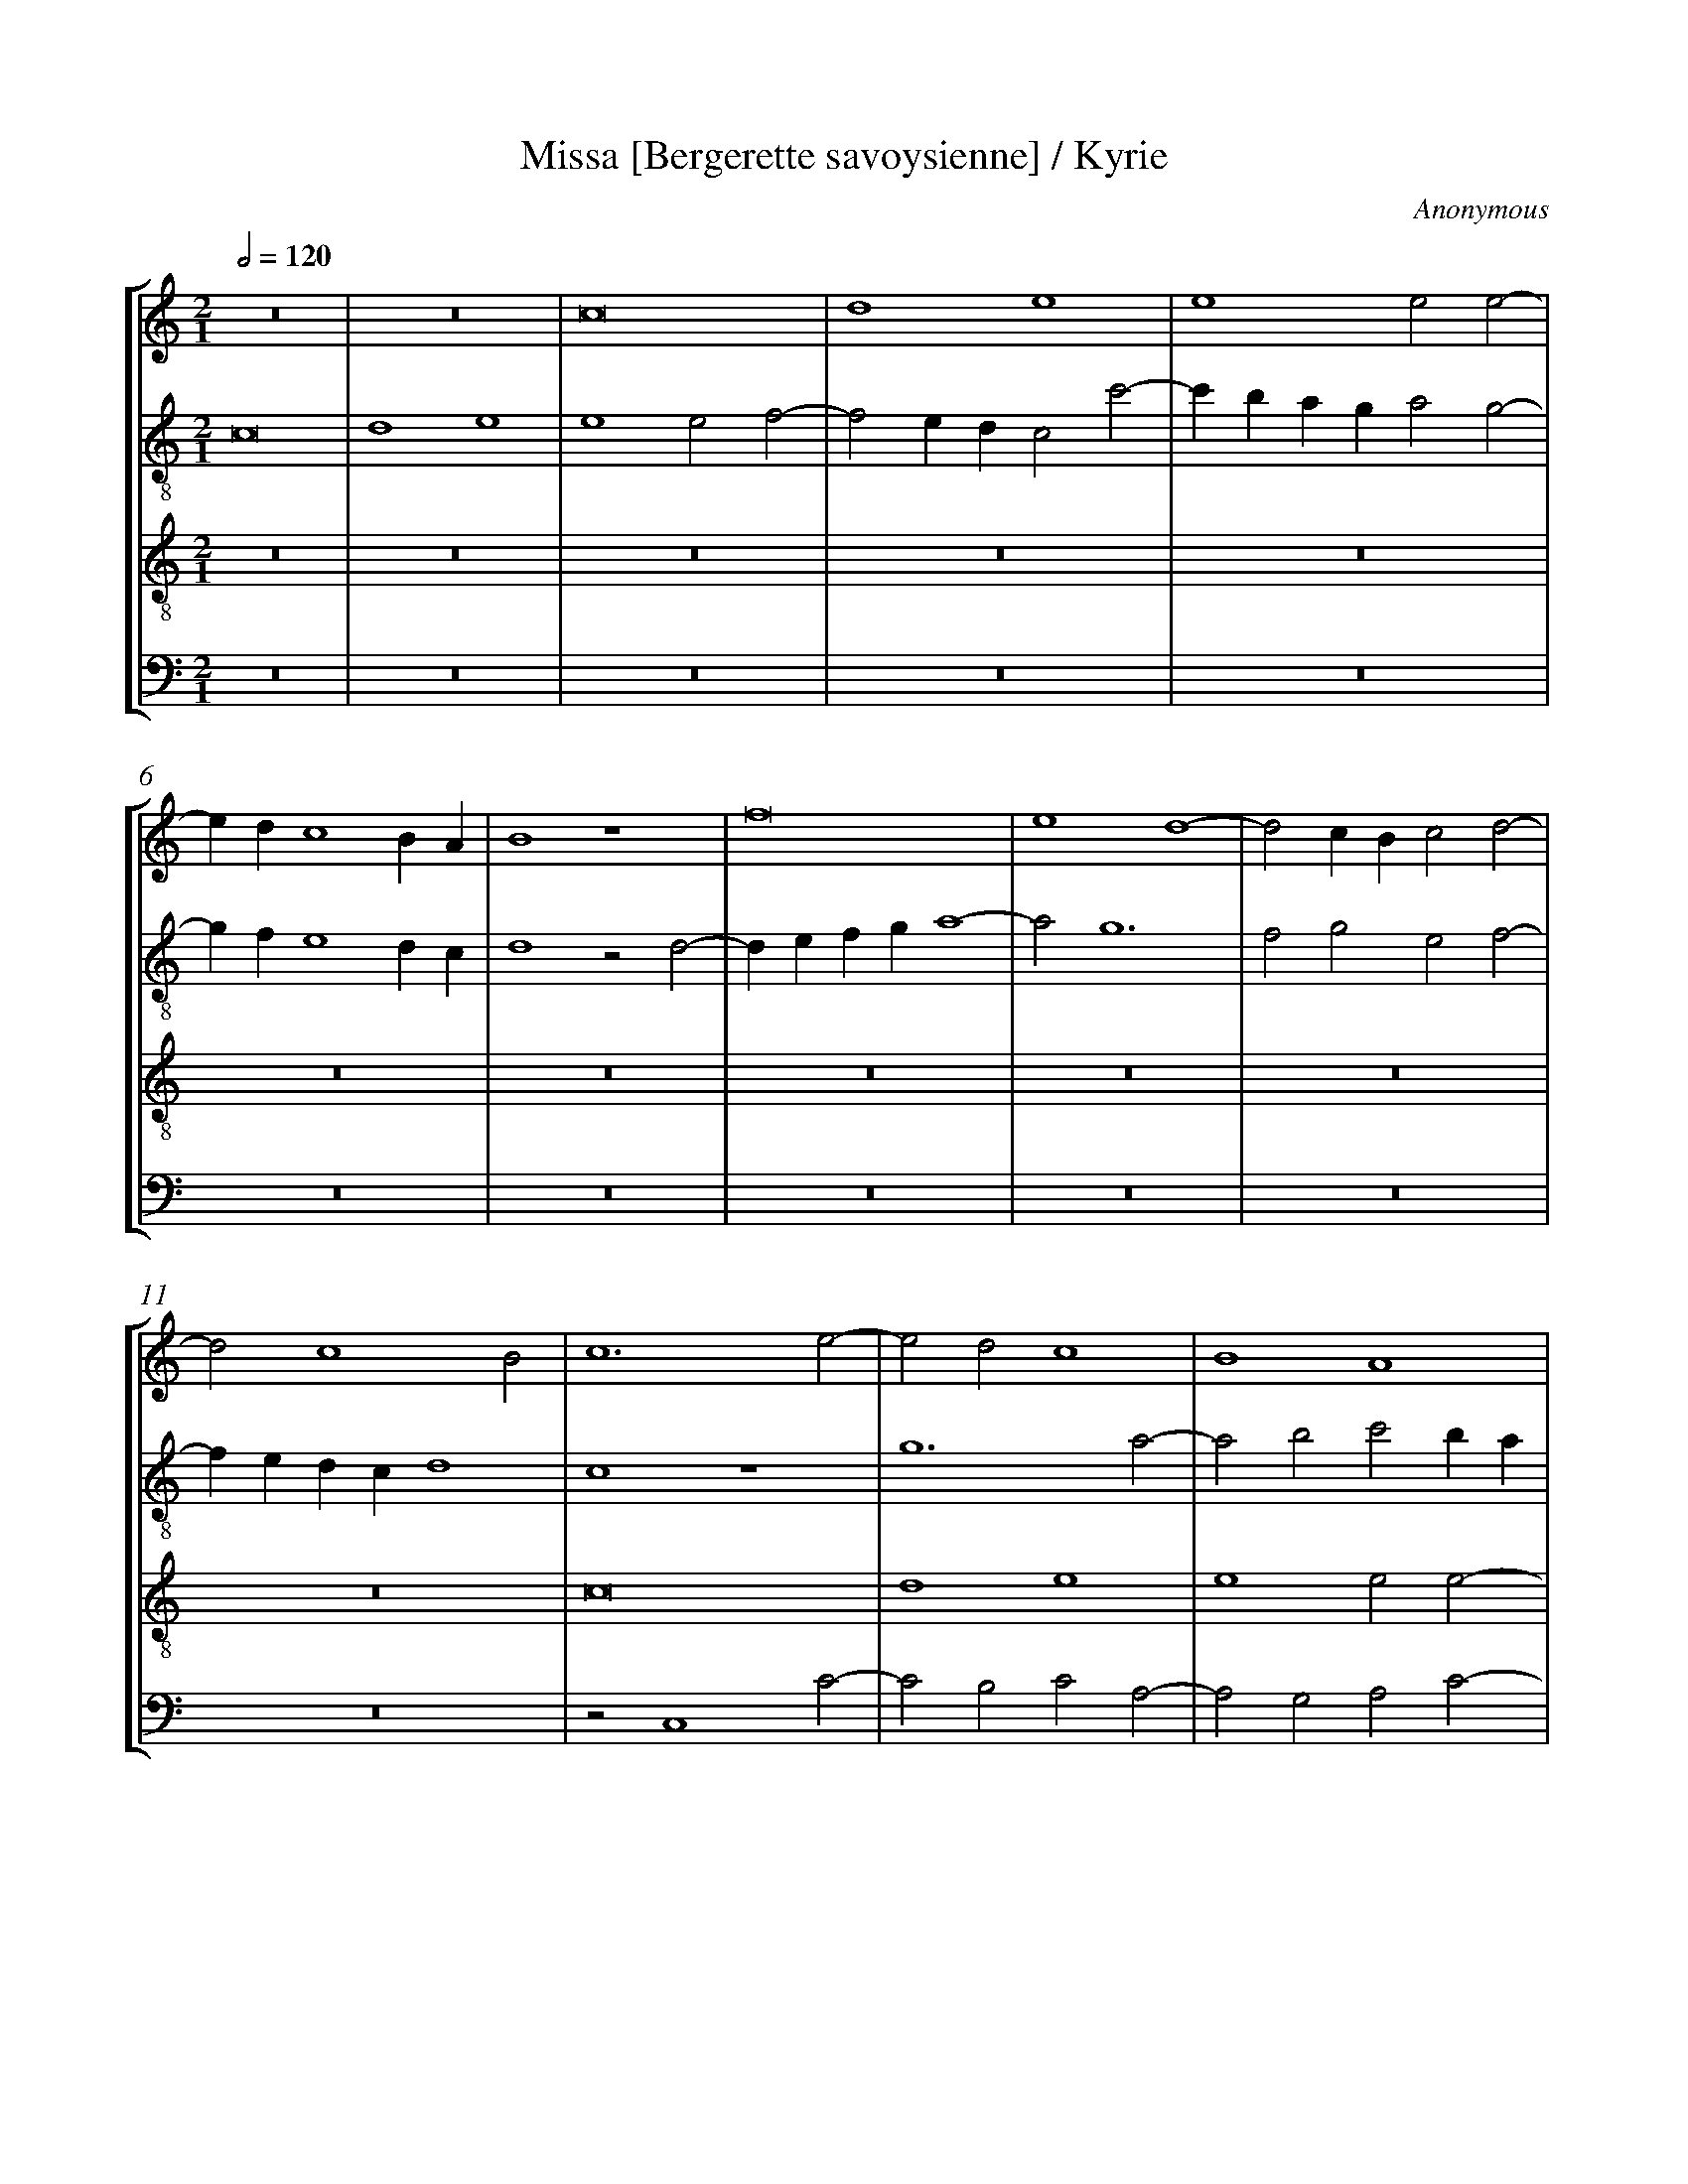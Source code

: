 %%linebreak <none>
%%measurenb 2
X: 1
T: Missa [Bergerette savoysienne] / Kyrie
N: Derived from Ano1001a-Missa_Bergerette_savoysienne-Kyrie-Jena_32.krn
C: Anonymous
%%abc-version 2.0
%%abcx-abcm2ps-target-version 5.9.1 (29 Sep 2008)
%%abc-creator hum2abc beta
%%abcx-conversion-date 2019/02/16 20:18:26
%%abc-edited-by Jesse Rodin
%%abc-edited-by Jesse Rodin 8/14/2013
%%abcx-initial-encoding-date 2013/08/14/
%%humdrum-veritas 928122070
%%humdrum-veritas-data 364532894
%%linebreak <none>
%%barnumbers 0
L: 1/4
M: 2/1
Q: 1/2=120
%%staves [1 2 3 4]
V: 1 clef=treble
V: 2 clef=treble-8
V: 3 clef=treble-8
V: 4 clef=bass
K: C
[V:1] z8 | 
[V:2] c8 | 
[V:3] z8 | 
[V:4] z8 | 
[V:1] z8 | 
[V:2] d4e4 | 
[V:3] z8 | 
[V:4] z8 | 
[V:1] c8 | 
[V:2] e4e2f2- | 
[V:3] z8 | 
[V:4] z8 | 
[V:1] d4e4 | 
[V:2] f2edc2c'2- | 
[V:3] z8 | 
[V:4] z8 | 
[V:1] e4e2e2- | 
[V:2] c'baga2g2- | 
[V:3] z8 | 
[V:4] z8 | 
[V:1] edc4BA | 
[V:2] gfe4dc | 
[V:3] z8 | 
[V:4] z8 | 
[V:1] B4z4 | 
[V:2] d4z2d2- | 
[V:3] z8 | 
[V:4] z8 | 
[V:1] f8 | 
[V:2] defga4- | 
[V:3] z8 | 
[V:4] z8 | 
[V:1] e4d4- | 
[V:2] a2g6 | 
[V:3] z8 | 
[V:4] z8 | 
[V:1] d2cBc2d2- | 
[V:2] f2g2e2f2- | 
[V:3] z8 | 
[V:4] z8 | 
[V:1] d2c4B2 | 
[V:2] fedcd4 | 
[V:3] z8 | 
[V:4] z8 | 
[V:1] c6e2- | 
[V:2] c4z4 | 
[V:3] c8 | 
[V:4] z2C,4C2- | 
[V:1] e2d2c4 | 
[V:2] g6a2- | 
[V:3] d4e4 | 
[V:4] C2B,2C2A,2- | 
[V:1] B4A4 | 
[V:2] a2b2c'2ba | 
[V:3] e4e2e2- | 
[V:4] A,2G,2A,2C2- | 
[V:1] z4A4 | 
[V:2] g2f2e4- | 
[V:3] edc4BA | 
[V:4] CB,A,4G,F, | 
[V:1] G6A2- | 
[V:2] e2d3ef2- | 
[V:3] B4z2c2- | 
[V:4] E,2G,4F,2- | 
[V:1] A2GFE3C | 
[V:2] fec4e2 | 
[V:3] cdefg2c2 | 
[V:4] F,2E,D,C,2C2 | 
[V:1] D2C2c4 | 
[V:2] d2g3e^f2 | 
[V:3] gfedc4 | 
[V:4] B,2C4B,A, | 
[V:1] B2d4cB | 
[V:2] g4z2g2 | 
[V:3] d8 | 
[V:4] G,4z2G,2 | 
[V:1] A4z2A2- | 
[V:2] c4d4 | 
[V:3] f6ed | 
[V:4] F,4D,4 | 
[V:1] A2B4G2 | 
[V:2] z2B4c2- | 
[V:3] c2d2G4 | 
[V:4] z2G,4E,2 | 
[V:1] c4d4 | 
[V:2] cBAGF4 | 
[V:3] A6B2 | 
[V:4] F,4D,4 | 
[V:1] e4c2f2- | 
[V:2] G4A4 | 
[V:3] c4f4- | 
[V:4] C,4z2D,2- | 
[V:1] f2d2e2c2 | 
[V:2] _B4G4 | 
[V:3] f2f2e4 | 
[V:4] D,2_B,,2C,4 | 
[V:1] d6g2- | 
[V:2] z4g4 | 
[V:3] d6cd | 
[V:4] G,8 | 
[V:1] gfe4dc | 
[V:2] e6c2 | 
[V:3] c6Bc | 
[V:4] A,8 | 
[V:1] d4c4- | 
[V:2] g8- | 
[V:3] B2cBc4 | 
[V:4] G,4C,4 | 
[V:1] c4B4 | 
[V:2] g8 | 
[V:3] d8 | 
[V:4] G,8 | 
[V:1] c8 ||  
[V:2] g8 ||  
[V:3] c8 ||  
[V:4] C,8 ||  
[V:1]  [K:C] [K:clef=treble][M:2/1]e6dc | 
[V:2]  [K:C] [K:clef=treble-8][M:2/1]c'6ba | 
[V:3]  [K:C] [K:clef=treble-8][M:2/1]z8 | 
[V:4]  [K:C] [K:clef=bass][M:2/1]z8 | 
[V:1] d4g4- | 
[V:2] b6c'2- | 
[V:3] z8 | 
[V:4] z8 | 
[V:1] g4^f4 | 
[V:2] c'baga4 | 
[V:3] z8 | 
[V:4] z8 | 
[V:1] g8 | 
[V:2] g8- | 
[V:3] e8 | 
[V:4] C6B,A, | 
[V:1] z8 | 
[V:2] g8 | 
[V:3] d4g4- | 
[V:4] B,6C2- | 
[V:1] z4c4 | 
[V:2] z8 | 
[V:3] g4^f4 | 
[V:4] CB,A,G,A,4 | 
[V:1] B2cde2d2- | 
[V:2] z4g4- | 
[V:3] g8 | 
[V:4] G,8 | 
[V:1] d2cBA4 | 
[V:2] g4f4 | 
[V:3] z8 | 
[V:4] z8 | 
[V:1] G4z4 | 
[V:2] g2fed4- | 
[V:3] g8 | 
[V:4] z4G,4- | 
[V:1] z8 | 
[V:2] d2e2f4 | 
[V:3] a8 | 
[V:4] G,4F,4 | 
[V:1] z8 | 
[V:2] e2d4cB | 
[V:3] g8 | 
[V:4] G,8 | 
[V:1] z8 | 
[V:2] c8- | 
[V:3] f8- | 
[V:4] A,8- | 
[V:1] z2C3DEF | 
[V:2] c6BA | 
[V:3] f4e4- | 
[V:4] A,8 | 
[V:1] G4A4 | 
[V:2] B4A4- | 
[V:3] e2d2d4- | 
[V:4] G,4F,4 | 
[V:1] B2c3BAG | 
[V:2] A4G4 | 
[V:3] d4^c4 | 
[V:4] E,8 | 
[V:1] F2A4GF | 
[V:2] A2f4ed | 
[V:3] d8 | 
[V:4] D,8 | 
[V:1] E2D2f4 | 
[V:2] c2d3efg | 
[V:3] z8 | 
[V:4] z4D4 | 
[V:1] e2f4ed | 
[V:2] a8- | 
[V:3] z8 | 
[V:4] C2D4CB, | 
[V:1] c4d2e2- | 
[V:2] a4g4- | 
[V:3] z8 | 
[V:4] A,4B,2C2- | 
[V:1] e2dcB4 | 
[V:2] g8 | 
[V:3] z8 | 
[V:4] C2B,A,G,4 | 
[V:1] A4z4 | 
[V:2] f8- | 
[V:3] z4a4- | 
[V:4] z2D,3E,F,2- | 
[V:1] z8 | 
[V:2] f4e4- | 
[V:3] a4g4- | 
[V:4] F,G,A,B,C2C,2 | 
[V:1] z4d4- | 
[V:2] e4d4 | 
[V:3] g4f4 | 
[V:4] C4D4 | 
[V:1] d4c4 | 
[V:2] z8 | 
[V:3] e8 | 
[V:4] G,4A,4 | 
[V:1] d2cBA2_B2- | 
[V:2] z8 | 
[V:3] d8 | 
[V:4] _B,2A,G,F,2G,2- | 
[V:1] BAG4F2 | 
[V:2] z8 | 
[V:3] z8 | 
[V:4] G,A,B,2C2D2 | 
[V:1] G3AB2c2- | 
[V:2] g8- | 
[V:3] z8 | 
[V:4] G,6C2- | 
[V:1] c2d2e2dc | 
[V:2] g8- | 
[V:3] z8 | 
[V:4] C2B,2C4 | 
[V:1] B8 ||  
[V:2] g8 ||  
[V:3] d8 ||  
[V:4] G,8 ||  
[V:1]  [K:C] [K:clef=treble][M:2/1]z8 | 
[V:2]  [K:C] [K:clef=treble-8][M:2/1]z8 | 
[V:3]  [K:C] [K:clef=treble-8][M:2/1]z4z2d2 | 
[V:4]  [K:C] [K:clef=bass][M:2/1]z4z2B,2 | 
[V:1] z4z2d2 | 
[V:2] z8 | 
[V:3] e6d2 | 
[V:4] C6B,2 | 
[V:1] e6d2 | 
[V:2] z4z2g2- | 
[V:3] c4B4 | 
[V:4] C2B,A,G,2B,2 | 
[V:1] c4B4 | 
[V:2] g2f2g4 | 
[V:3] c4d4 | 
[V:4] A,4G,4 | 
[V:1] c4d4 | 
[V:2] e2f2d4 | 
[V:3] z4z2d2 | 
[V:4] z4z2B,2 | 
[V:1] z4z2d2 | 
[V:2] z8 | 
[V:3] e6d2 | 
[V:4] C6B,2 | 
[V:1] e6d2 | 
[V:2] z4z2g2- | 
[V:3] c4B4 | 
[V:4] C2B,A,G,2B,2 | 
[V:1] c4B4 | 
[V:2] g2f2g4 | 
[V:3] c4d4 | 
[V:4] A,4G,4 | 
[V:1] c4d4 | 
[V:2] e2f2d3c | 
[V:3] z8 | 
[V:4] z4z2G,2- | 
[V:1] z8 | 
[V:2] BAG4c2- | 
[V:3] z8 | 
[V:4] G,F,E,D,C,4 | 
[V:1] z2d2e2dc | 
[V:2] c2B2c4 | 
[V:3] z4z2g2- | 
[V:4] D,4C,4 | 
[V:1] d2e3dc2- | 
[V:2] z8 | 
[V:3] gfedc4 | 
[V:4] z8 | 
[V:1] c2B2c3d | 
[V:2] z4z2c2- | 
[V:3] d4c4 | 
[V:4] z8 | 
[V:1] efg3fe2- | 
[V:2] cde3fg2- | 
[V:3] z8 | 
[V:4] C8 | 
[V:1] edc4B2 | 
[V:2] gfe2d4 | 
[V:3] g8- | 
[V:4] G,8 | 
[V:1] c4z4 | 
[V:2] c4z2B2- | 
[V:3] g8 | 
[V:4] z2C,4G,2- | 
[V:1] z4z2e2 | 
[V:2] B2e3dc2- | 
[V:3] z8 | 
[V:4] G,F,E,D,C,4 | 
[V:1] f4e2g2- | 
[V:2] c2B2c4 | 
[V:3] z8 | 
[V:4] D,4C,2C2 | 
[V:1] gfe2d2e2- | 
[V:2] z8 | 
[V:3] z2g3fed | 
[V:4] B,2C2G,2C2- | 
[V:1] edc4B2 | 
[V:2] g8 | 
[V:3] c4d4 | 
[V:4] C2B,A,G,4 | 
[V:1] c8 |]  
[V:2] g8 |]  
[V:3] c8 |]  
[V:4] C,8 |]  



X: 2
T: Missa [Bergerette savoysienne] / Gloria
N: Derived from Ano1001b-Missa_Bergerette_savoysienne-Gloria-Jena_32.krn
C: Anonymous
%%abc-version 2.0
%%abcx-abcm2ps-target-version 5.9.1 (29 Sep 2008)
%%abc-creator hum2abc beta
%%abcx-conversion-date 2019/02/16 20:18:26
%%abc-edited-by Jesse Rodin
%%abc-edited-by Jesse Rodin 8/14/2013
%%abcx-initial-encoding-date 2013/08/14/
%%humdrum-veritas 1168885330
%%humdrum-veritas-data 816931631
%%linebreak <none>
%%barnumbers 0
L: 1/4
M: 2/1
Q: 1/2=120
%%staves [1 2 3 4]
V: 1 clef=treble
V: 2 clef=treble-8
V: 3 clef=treble-8
V: 4 clef=bass
K: C
[V:1] z8 | 
[V:2] c4c4 | 
[V:3] z8 | 
[V:4] z8 | 
[V:1] z8 | 
[V:2] d2d2e4 | 
[V:3] z8 | 
[V:4] z8 | 
[V:1] c4c4 | 
[V:2] z2a3gfe | 
[V:3] z8 | 
[V:4] z8 | 
[V:1] d2d2e4 | 
[V:2] f4e3f | 
[V:3] z8 | 
[V:4] z8 | 
[V:1] e4e2e2- | 
[V:2] g2a4gf | 
[V:3] z8 | 
[V:4] z8 | 
[V:1] edc4BA | 
[V:2] g2e4dc | 
[V:3] z8 | 
[V:4] z8 | 
[V:1] B4z4 | 
[V:2] g4z2d2- | 
[V:3] z8 | 
[V:4] z8 | 
[V:1] f4f4 | 
[V:2] defga2_b2 | 
[V:3] z8 | 
[V:4] z8 | 
[V:1] e4d4- | 
[V:2] g2a2f2g2- | 
[V:3] z8 | 
[V:4] z8 | 
[V:1] d2cBc2d2- | 
[V:2] gfede2f2- | 
[V:3] z8 | 
[V:4] z8 | 
[V:1] dcc4B2 | 
[V:2] fedcd4 | 
[V:3] z8 | 
[V:4] z8 | 
[V:1] c2e3dcB | 
[V:2] c4G4 | 
[V:3] c4c2c2 | 
[V:4] C,4C,2C,2 | 
[V:1] A4G4 | 
[V:2] A3Bc2B2- | 
[V:3] d4e4 | 
[V:4] F,4E,4 | 
[V:1] c4B2B2- | 
[V:2] B2A2B2g2- | 
[V:3] e4e2e2- | 
[V:4] A,4G,4 | 
[V:1] B2AGA4 | 
[V:2] gfe4d2 | 
[V:3] edc4BA | 
[V:4] E,4F,4 | 
[V:1] G3AB2c2- | 
[V:2] e4z2e2 | 
[V:3] B4z2c2- | 
[V:4] E,4z2C,2 | 
[V:1] c2A2B2c2 | 
[V:2] A4e4 | 
[V:3] cdefg2c2 | 
[V:4] F,4E,2C2 | 
[V:1] d2e4dc | 
[V:2] d2c2g4- | 
[V:3] gfedc4 | 
[V:4] B,2C4B,A, | 
[V:1] B4A4 | 
[V:2] g2fef2d2- | 
[V:3] d8 | 
[V:4] G,4D,4 | 
[V:1] z2A4A2 | 
[V:2] d2cBA4 | 
[V:3] f6ed | 
[V:4] D,2D,4F,2- | 
[V:1] A2GFG4 | 
[V:2] z2d4c2 | 
[V:3] c2d2G4 | 
[V:4] F,2E,D,E,4 | 
[V:1] F2A4GF | 
[V:2] d2c2d4 | 
[V:3] A6B2 | 
[V:4] D,2F,4E,D, | 
[V:1] E2A3GFE | 
[V:2] G2A4a2- | 
[V:3] c4f4- | 
[V:4] C,2F,4D,2- | 
[V:1] D2d4^c2 | 
[V:2] a2a2a4 | 
[V:3] f2f2e4 | 
[V:4] D,E,F,G,A,4 | 
[V:1] d4z2d2 | 
[V:2] f2g4g2 | 
[V:3] d6cd | 
[V:4] B,2G,3A,B,2 | 
[V:1] e6dc | 
[V:2] g4e4 | 
[V:3] c6Bc | 
[V:4] C4C,4 | 
[V:1] dcBAG3A | 
[V:2] d4z2g2- | 
[V:3] B4c4 | 
[V:4] G,4E,2C,2 | 
[V:1] B2c4B2 | 
[V:2] g2feg2G2- | 
[V:3] d8 | 
[V:4] G,4G,4 | 
[V:1] c2A4G2 | 
[V:2] G2A2F2G2 | 
[V:3] c8- | 
[V:4] C,2F,4E,2 | 
[V:1] F2EDE4 | 
[V:2] A4z2G2- | 
[V:3] c8 | 
[V:4] F,4C,3D, | 
[V:1] z8 | 
[V:2] GABcd2e2- | 
[V:3] z8 | 
[V:4] E,F,G,3F,E,D, | 
[V:1] z8 | 
[V:2] edc4B2 | 
[V:3] z8 | 
[V:4] G,2C,2D,4 | 
[V:1] z2G4F2 | 
[V:2] c4z4 | 
[V:3] z8 | 
[V:4] C,2C3B,A,2 | 
[V:1] E4D4 | 
[V:2] z8 | 
[V:3] z8 | 
[V:4] G,2C4B,2 | 
[V:1] C4z2c2- | 
[V:2] z2g4e2 | 
[V:3] z8 | 
[V:4] C8 | 
[V:1] c2B2A2d2- | 
[V:2] f2g2a2b2- | 
[V:3] z8 | 
[V:4] z8 | 
[V:1] d2cBA4 | 
[V:2] bag4f2 | 
[V:3] z8 | 
[V:4] z8 | 
[V:1] G4z4 | 
[V:2] g2e4dc | 
[V:3] z8 | 
[V:4] z2G,4A,2 | 
[V:1] z8 | 
[V:2] d2cBA2a2 | 
[V:3] z8 | 
[V:4] B,4C4 | 
[V:1] z8 | 
[V:2] g2f3ee2- | 
[V:3] z8 | 
[V:4] B,2A,4G,2 | 
[V:1] A4G4 | 
[V:2] e2d2e3d | 
[V:3] z8 | 
[V:4] F,4E,4 | 
[V:1] G2A2G2A2- | 
[V:2] cBA2z2A2- | 
[V:3] c4c2c2 | 
[V:4] E,2F,2E,2F,2- | 
[V:1] A2B2G3A | 
[V:2] A2G2c2B2- | 
[V:3] d4e4 | 
[V:4] F,2G,2E,3F, | 
[V:1] B2c4B2 | 
[V:2] B2A4B2- | 
[V:3] e4e2e2- | 
[V:4] G,2A,4G,2 | 
[V:1] G4A2c2 | 
[V:2] B2G2c4 | 
[V:3] edc4BA | 
[V:4] E,4A,4 | 
[V:1] B2G4A2- | 
[V:2] d4e2c2 | 
[V:3] B4z2c2- | 
[V:4] G,4E,2F,2- | 
[V:1] A2GFE4 | 
[V:2] f4z2g2 | 
[V:3] cdefg2c2 | 
[V:4] F,2E,D,C,4 | 
[V:1] C4G4 | 
[V:2] e2g2e2dc | 
[V:3] gfedc4 | 
[V:4] z4C,4 | 
[V:1] z4G4 | 
[V:2] B4B2B2 | 
[V:3] d8 | 
[V:4] G,4G,2G,2 | 
[V:1] A6A2- | 
[V:2] c2c2d2cB | 
[V:3] f6ed | 
[V:4] F,2F,2D,4 | 
[V:1] A2F2G2c2- | 
[V:2] A2d2B2c2- | 
[V:3] c2d2G4 | 
[V:4] z2D,2E,2C,2 | 
[V:1] c2c2d4 | 
[V:2] cBAGF4 | 
[V:3] A6B2 | 
[V:4] F,4D,4 | 
[V:1] e4f2d2- | 
[V:2] G4z4 | 
[V:3] c4f4- | 
[V:4] C,4D,4 | 
[V:1] d2d2e2dc | 
[V:2] d4G3A | 
[V:3] f2f2e4 | 
[V:4] _B,,2B,,2C,4 | 
[V:1] B2c4B2 | 
[V:2] B2G2g4 | 
[V:3] d6cd | 
[V:4] G,4z2G,2 | 
[V:1] c2A2A2GA | 
[V:2] z2e2f4 | 
[V:3] c6Bc | 
[V:4] A,4F,2F,2 | 
[V:1] B2G4c2- | 
[V:2] d4e4 | 
[V:3] B4c4 | 
[V:4] G,4E,4 | 
[V:1] c2BAB4 | 
[V:2] a4g4 | 
[V:3] d8 | 
[V:4] F,4G,4 | 
[V:1] c8- | 
[V:2] e3fg2a2- | 
[V:3] c8- | 
[V:4] C,3D,E,2F,2- | 
[V:1] c8- | 
[V:2] a2g4f2 | 
[V:3] c8- | 
[V:4] F,2E,2F,4 | 
[V:1] c8 ||  
[V:2] g8 ||  
[V:3] c8 ||  
[V:4] C,8 ||  
[V:1]  [K:C] [K:clef=treble][M:2/1]c4c2c2 | 
[V:2]  [K:C] [K:clef=treble-8][M:2/1]g4g2g2 | 
[V:3]  [K:C] [K:clef=treble-8][M:2/1]e4e4 | 
[V:4]  [K:C] [K:clef=bass][M:2/1]C4C2C2 | 
[V:1] d4d2d2 | 
[V:2] g4d2g2- | 
[V:3] d4g4- | 
[V:4] B,4B,4 | 
[V:1] c2e4dc | 
[V:2] gfedc2c2 | 
[V:3] g4^f4 | 
[V:4] C4A,4 | 
[V:1] B3cd2e2- | 
[V:2] d4B2c2- | 
[V:3] g8- | 
[V:4] G,4z4 | 
[V:1] e2d4g2- | 
[V:2] c2B2G4 | 
[V:3] g8 | 
[V:4] z8 | 
[V:1] g2fefedc | 
[V:2] c4d4 | 
[V:3] a8 | 
[V:4] z8 | 
[V:1] B2e4d2- | 
[V:2] G2g4fe | 
[V:3] g4z4 | 
[V:4] z8 | 
[V:1] d2cBA4 | 
[V:2] f2e4d2 | 
[V:3] z8 | 
[V:4] F,4F,2F,2 | 
[V:1] G4z4 | 
[V:2] e2d4c2 | 
[V:3] z8 | 
[V:4] E,4E,4 | 
[V:1] z4z2d2 | 
[V:2] d2c4B2 | 
[V:3] z8 | 
[V:4] F,4D,4 | 
[V:1] e4f2g2- | 
[V:2] c4z2c2- | 
[V:3] z8 | 
[V:4] C,4z4 | 
[V:1] g2fed2f2- | 
[V:2] cdefg2a2 | 
[V:3] z8 | 
[V:4] z8 | 
[V:1] f2e2d2e2- | 
[V:2] f2g3fed | 
[V:3] z8 | 
[V:4] z8 | 
[V:1] edc4B2 | 
[V:2] c4d4 | 
[V:3] z8 | 
[V:4] z4z2G,2 | 
[V:1] c4z4 | 
[V:2] c4z2g2 | 
[V:3] z8 | 
[V:4] A,2C4B,2 | 
[V:1] z8 | 
[V:2] a2c'4b2 | 
[V:3] z8 | 
[V:4] A,4G,4 | 
[V:1] z8 | 
[V:2] a4g2g2 | 
[V:3] z8 | 
[V:4] C6B,2 | 
[V:1] z8 | 
[V:2] c'4b2a2- | 
[V:3] z8 | 
[V:4] A,4G,2F,2- | 
[V:1] z8 | 
[V:2] a2gfe2d2- | 
[V:3] z8 | 
[V:4] F,G,A,B,C2D2- | 
[V:1] z4c4 | 
[V:2] d2g4^f2 | 
[V:3] z8 | 
[V:4] D2CB,A,4 | 
[V:1] B2d4cB | 
[V:2] g8 | 
[V:3] z8 | 
[V:4] G,8 | 
[V:1] A4A4 | 
[V:2] z4c4 | 
[V:3] f6f2 | 
[V:4] z4F,4 | 
[V:1] A2A2G4 | 
[V:2] c4c2c2 | 
[V:3] f4e4- | 
[V:4] F,4C,2C,2 | 
[V:1] G4G4 | 
[V:2] B2B2G2g2- | 
[V:3] e2d2d4- | 
[V:4] G,4G,4 | 
[V:1] c4c4 | 
[V:2] g2^fe^f4 | 
[V:3] d4c4 | 
[V:4] A,4A,4 | 
[V:1] B2d4cB | 
[V:2] g4f2ed | 
[V:3] d4a4- | 
[V:4] G,4D,4 | 
[V:1] c3de4- | 
[V:2] c2A2B4 | 
[V:3] a4g4- | 
[V:4] F,4E,4 | 
[V:1] e2def2ed | 
[V:2] c4A4 | 
[V:3] g4f4 | 
[V:4] C,4D,4 | 
[V:1] c2d4^c2 | 
[V:2] z2a6 | 
[V:3] e8 | 
[V:4] A,4z2A,2 | 
[V:1] d2cBA4 | 
[V:2] f2g3fd2- | 
[V:3] d8- | 
[V:4] _B,2G,4F,2 | 
[V:1] _B2G4F2 | 
[V:2] d2cBA4 | 
[V:3] d8 | 
[V:4] G,4D,4 | 
[V:1] G2A2F2G2- | 
[V:2] B2c2d4 | 
[V:3] z8 | 
[V:4] z2A,2_B,2G,2- | 
[V:1] G2A2_B2G2 | 
[V:2] e2f2d2g2- | 
[V:3] z8 | 
[V:4] G,2F,2G,4 | 
[V:1] A4z2A2 | 
[V:2] g2f2g2c2 | 
[V:3] z8 | 
[V:4] D,4z2A,2 | 
[V:1] F2G2_B2A2- | 
[V:2] d4B2c2 | 
[V:3] z8 | 
[V:4] _B,2G,4F,2 | 
[V:1] AGG4^F2 | 
[V:2] G2B2A4 | 
[V:3] z8 | 
[V:4] G,4D,4 | 
[V:1] G4z4 | 
[V:2] G2g4a2 | 
[V:3] z4z2d2 | 
[V:4] z2G,4F,2 | 
[V:1] z8 | 
[V:2] g2a3gg2- | 
[V:3] e6d2 | 
[V:4] E,2C,2G,4 | 
[V:1] z4z2d2 | 
[V:2] g2^f2g4 | 
[V:3] c4B4 | 
[V:4] A,4G,4 | 
[V:1] e4f4 | 
[V:2] z2a4gf | 
[V:3] c4d4 | 
[V:4] z8 | 
[V:1] g4z4 | 
[V:2] e2g4a2 | 
[V:3] z4z2d2 | 
[V:4] z2G,4F,2 | 
[V:1] z8 | 
[V:2] g2a3gg2- | 
[V:3] e6d2 | 
[V:4] E,2C,2G,4 | 
[V:1] z4z2d2 | 
[V:2] g2^f2g4 | 
[V:3] c4B4 | 
[V:4] A,4G,4 | 
[V:1] e4f4 | 
[V:2] z2a4gf | 
[V:3] c4d4 | 
[V:4] z8 | 
[V:1] g3fedg2- | 
[V:2] e2d2g2fe | 
[V:3] z8 | 
[V:4] G,8- | 
[V:1] g2fed4 | 
[V:2] d4z4 | 
[V:3] g6f2 | 
[V:4] G,8 | 
[V:1] z2d2e2dc | 
[V:2] g8 | 
[V:3] e2d2c4 | 
[V:4] z8 | 
[V:1] B2c4B2 | 
[V:2] g4g4 | 
[V:3] d4d4 | 
[V:4] G,8 | 
[V:1] c2G3FE2- | 
[V:2] g4g4 | 
[V:3] c8 | 
[V:4] C,8 | 
[V:1] E2DCD4 | 
[V:2] g8 | 
[V:3] G8 | 
[V:4] z8 | 
[V:1] C3DE2F2 | 
[V:2] z2e2e2d2 | 
[V:3] g6f2 | 
[V:4] C,4C,2D,2 | 
[V:1] G3AB2c2 | 
[V:2] c2BAG2c2 | 
[V:3] e2dcB2e2 | 
[V:4] E,3F,G,2A,2 | 
[V:1] d3ef2e2- | 
[V:2] G4z2g2- | 
[V:3] defga2g2 | 
[V:4] _B,2A,G,F,2C2- | 
[V:1] edc4B2 | 
[V:2] g2a2g4 | 
[V:3] e2f2d4 | 
[V:4] C2F,2G,4 | 
[V:1] c8- | 
[V:2] e8 | 
[V:3] c8- | 
[V:4] C,8- | 
[V:1] c8 |]  
[V:2] g8 |]  
[V:3] c8 |]  
[V:4] C,8 |]  



X: 3
T: Missa [Bergerette savoysienne] / Credo
N: Derived from Ano1001c-Missa_Bergerette_savoysienne-Credo-Jena_32.krn
C: Anonymous
%%abc-version 2.0
%%abcx-abcm2ps-target-version 5.9.1 (29 Sep 2008)
%%abc-creator hum2abc beta
%%abcx-conversion-date 2019/02/16 20:18:26
%%abc-edited-by Jesse Rodin
%%abc-edited-by Jesse Rodin 8/14/2013
%%abcx-initial-encoding-date 2013/08/14/
%%humdrum-veritas 3412618104
%%humdrum-veritas-data 4020600070
%%linebreak <none>
%%barnumbers 0
L: 1/4
M: 2/1
Q: 1/2=120
%%staves [1 2 3 4]
V: 1 clef=treble
V: 2 clef=treble-8
V: 3 clef=treble-8
V: 4 clef=bass
K: C
[V:1] z8 | 
[V:2] c8 | 
[V:3] z8 | 
[V:4] C8 | 
[V:1] z8 | 
[V:2] d4e4 | 
[V:3] z8 | 
[V:4] B,4C4 | 
[V:1] z8 | 
[V:2] e4e2e2- | 
[V:3] z8 | 
[V:4] A,4G,2C2- | 
[V:1] z8 | 
[V:2] edc4BA | 
[V:3] c8 | 
[V:4] CB,A,G,A,4 | 
[V:1] z8 | 
[V:2] B4z2c2- | 
[V:3] d4e4 | 
[V:4] G,6E,2 | 
[V:1] z8 | 
[V:2] cdefg2c2 | 
[V:3] e4e2e2- | 
[V:4] A,2G,3F,E,D, | 
[V:1] c8 | 
[V:2] gfede4 | 
[V:3] edc4BA | 
[V:4] C,8 | 
[V:1] d4e4 | 
[V:2] d4g4 | 
[V:3] B4c4 | 
[V:4] z8 | 
[V:1] e4e2e2- | 
[V:2] g2e4dc | 
[V:3] z4c4 | 
[V:4] C,8 | 
[V:1] edc4BA | 
[V:2] g8 | 
[V:3] c4c4 | 
[V:4] C,4C,4 | 
[V:1] B8 | 
[V:2] g6fe | 
[V:3] d4d2d2 | 
[V:4] G,8 | 
[V:1] z8 | 
[V:2] d4B2c2- | 
[V:3] B3cdef2- | 
[V:4] G,4G,2A,2- | 
[V:1] z8 | 
[V:2] cBAGA4 | 
[V:3] fee4d2 | 
[V:4] A,G,F,E,F,4 | 
[V:1] z8 | 
[V:2] G3AB2c2- | 
[V:3] e4e2e2- | 
[V:4] E,4E,4- | 
[V:1] z8 | 
[V:2] c2BAG4 | 
[V:3] e2dcB4 | 
[V:4] E,2E,2E,4 | 
[V:1] z8 | 
[V:2] z2G4A2- | 
[V:3] G3ABcd2- | 
[V:4] E,4E,2F,2- | 
[V:1] f6f2 | 
[V:2] AGFEF4 | 
[V:3] dcc4B2 | 
[V:4] F,E,D,C,D,4 | 
[V:1] e4d4- | 
[V:2] G4z4 | 
[V:3] c4f4 | 
[V:4] C,4D,4 | 
[V:1] d2cdc4- | 
[V:2] d4G2g2- | 
[V:3] f4e2e2 | 
[V:4] B,,4C,2C,2 | 
[V:1] c2BcB2AB | 
[V:2] g2feg4 | 
[V:3] d4d4 | 
[V:4] G,4G,4 | 
[V:1] c8- | 
[V:2] z2g4a2- | 
[V:3] c8 | 
[V:4] C,3D,E,2F,2- | 
[V:1] c8 | 
[V:2] a2gfg3f | 
[V:3] z4c4 | 
[V:4] F,2E,D,C,4 | 
[V:1] z8 | 
[V:2] edg3fed | 
[V:3] B3cd2e2- | 
[V:4] G,3A,B,2C2- | 
[V:1] z8 | 
[V:2] c4d4 | 
[V:3] edc4B2 | 
[V:4] C2B,A,G,4 | 
[V:1] z8 | 
[V:2] z2g4a2- | 
[V:3] c8 | 
[V:4] C,3D,E,2F,2- | 
[V:1] z8 | 
[V:2] a2gfg3f | 
[V:3] z4c4 | 
[V:4] F,2E,D,C,4 | 
[V:1] z8 | 
[V:2] edg3fed | 
[V:3] B3cd2e2- | 
[V:4] G,3A,B,2C2- | 
[V:1] z8 | 
[V:2] c4d4 | 
[V:3] edc4B2 | 
[V:4] C2B,A,G,4 | 
[V:1] c8 | 
[V:2] z2g4a2- | 
[V:3] c8 | 
[V:4] C,3D,E,2F,2- | 
[V:1] d4e4 | 
[V:2] a2gfg4 | 
[V:3] z4c3d | 
[V:4] F,2E,D,C,4 | 
[V:1] e4e2e2- | 
[V:2] e8 | 
[V:3] efg2a2g2- | 
[V:4] z2C2A,2C2- | 
[V:1] edc4BA | 
[V:2] z4c4 | 
[V:3] g2e2f4 | 
[V:4] CB,A,G,A,4 | 
[V:1] B8 | 
[V:2] d3cBAG2- | 
[V:3] g4z2g2- | 
[V:4] G,4z2G,2 | 
[V:1] z8 | 
[V:2] G2c4BA | 
[V:3] gfe4dc | 
[V:4] E,4C,4 | 
[V:1] z8 | 
[V:2] B4A2B2- | 
[V:3] d3ef2g2- | 
[V:4] G,4z2G,2 | 
[V:1] z8 | 
[V:2] B2c4BA | 
[V:3] gfe4dc | 
[V:4] E,4C,4 | 
[V:1] z8 | 
[V:2] B4G4 | 
[V:3] d4z2g2- | 
[V:4] G,4z2G,2 | 
[V:1] z8 | 
[V:2] g4z2g2 | 
[V:3] gfe3dc2- | 
[V:4] E,4C,4 | 
[V:1] f6f2 | 
[V:2] f4d4 | 
[V:3] c2BAB4 | 
[V:4] D,4z2D,2 | 
[V:1] e4d4- | 
[V:2] z2g2f4 | 
[V:3] c4d4 | 
[V:4] E,2E,2F,4 | 
[V:1] d2cdc4- | 
[V:2] d4z2e2 | 
[V:3] B4c4 | 
[V:4] G,4z2E,2 | 
[V:1] c2BcB2AB | 
[V:2] a4g4 | 
[V:3] d4z2d2 | 
[V:4] F,4G,4 | 
[V:1] c8- | 
[V:2] e2f4g2 | 
[V:3] c3BAGG2- | 
[V:4] A,2F,4E,2 | 
[V:1] c8 | 
[V:2] a2gfe4 | 
[V:3] G2F2G4 | 
[V:4] F,4C,4 | 
[V:1] z8 | 
[V:2] z2B2c4 | 
[V:3] z4G4 | 
[V:4] D,2E,3D,C,2- | 
[V:1] z8 | 
[V:2] d4c2e2- | 
[V:3] G8 | 
[V:4] C,2B,,2C,4 | 
[V:1] z8 | 
[V:2] edB4c2 | 
[V:3] z4G4 | 
[V:4] D,2E,3D,C,2- | 
[V:1] z8 | 
[V:2] d4c2e2- | 
[V:3] G8 | 
[V:4] C,2B,,2C,4 | 
[V:1] z8 | 
[V:2] edB4c2 | 
[V:3] z4G4 | 
[V:4] D,2E,3D,C,2- | 
[V:1] z8 | 
[V:2] d4e4 | 
[V:3] G8 | 
[V:4] C,2B,,2C,4 | 
[V:1] c8 | 
[V:2] z4e4 | 
[V:3] z4G4 | 
[V:4] z4C,4 | 
[V:1] d4e4 | 
[V:2] f4g4 | 
[V:3] A4B4 | 
[V:4] F,4E,4 | 
[V:1] e4e2e2- | 
[V:2] e4e2e2 | 
[V:3] c4B2c2 | 
[V:4] A,4G,2A,2 | 
[V:1] edc4BA | 
[V:2] e4e4 | 
[V:3] B2c2A4 | 
[V:4] G,2A,4G,F, | 
[V:1] B8 | 
[V:2] e8 | 
[V:3] G4G3A | 
[V:4] E,4z2E,2- | 
[V:1] z8 | 
[V:2] z2e4dc | 
[V:3] B2G4c2- | 
[V:4] E,2G,4F,E, | 
[V:1] z8 | 
[V:2] f4e2g2- | 
[V:3] c2B2c3d | 
[V:4] D,4C,4 | 
[V:1] z8 | 
[V:2] gfe4dc | 
[V:3] efg4fe | 
[V:4] C,D,E,F,G,A,B,C | 
[V:1] z8 | 
[V:2] B2c2G4 | 
[V:3] f2e2d4 | 
[V:4] D2C4B,2 | 
[V:1] z8 | 
[V:2] z4c4 | 
[V:3] z2g4fe | 
[V:4] C4C,4 | 
[V:1] f6f2 | 
[V:2] A2a4gf | 
[V:3] f4d4 | 
[V:4] D,2F,4E,D, | 
[V:1] e4d4- | 
[V:2] g2c2d4 | 
[V:3] e2g4fe | 
[V:4] C,4G,4 | 
[V:1] d2cdc4- | 
[V:2] z2g4g2- | 
[V:3] f2e4dc | 
[V:4] A,2C4B,A, | 
[V:1] c2BcB2AB | 
[V:2] g2a2g4 | 
[V:3] e2f2d4 | 
[V:4] G,2F,2G,4 | 
[V:1] c8 ||  
[V:2] e8 & g8 ||  
[V:3] c8 ||  
[V:4] C,8 ||  
[V:1]  [K:C] [K:clef=treble][M:2/1]z8 | 
[V:2]  [K:C] [K:clef=treble-8][M:2/1]g4g2g2 | 
[V:3]  [K:C] [K:clef=treble-8][M:2/1]c4c2c2 | 
[V:4]  [K:C] [K:clef=bass][M:2/1]C,4C,2E,2 | 
[V:1] z8 | 
[V:2] f4g4 | 
[V:3] d4e4 | 
[V:4] D,4C,2C2- | 
[V:1] z8 | 
[V:2] c4z2c2 | 
[V:3] e4e2e2- | 
[V:4] CB,A,G,A,2G,F, | 
[V:1] z8 | 
[V:2] g3fede2- | 
[V:3] edc4BA | 
[V:4] E,4z2A,2 | 
[V:1] z8 | 
[V:2] e2dcd2e2- | 
[V:3] B4z4 | 
[V:4] G,3A,B,2A,2- | 
[V:1] z8 | 
[V:2] eAd4^c2 | 
[V:3] z8 | 
[V:4] A,2G,F,E,4 | 
[V:1] z8 | 
[V:2] d4z4 | 
[V:3] f4f2f2 | 
[V:4] D,4z2D,2 | 
[V:1] z8 | 
[V:2] z8 | 
[V:3] e4d4- | 
[V:4] E,4F,4 | 
[V:1] z8 | 
[V:2] z8 | 
[V:3] d2cBc2d2- | 
[V:4] G,4E,2F,E, | 
[V:1] z8 | 
[V:2] z4f4 | 
[V:3] d2c4B2 | 
[V:4] F,E,D,C,D,4 | 
[V:1] z8 | 
[V:2] e2g4fe | 
[V:3] c4c2c2 | 
[V:4] C,8 | 
[V:1] z8 | 
[V:2] d4c4 | 
[V:3] d4e4 | 
[V:4] z4C,4- | 
[V:1] z8 | 
[V:2] z2c4B2 | 
[V:3] e4e2e2- | 
[V:4] C,2C,3D,E,2 | 
[V:1] z8 | 
[V:2] c4e4 | 
[V:3] edc4BA | 
[V:4] C,4z2C,2 | 
[V:1] z8 | 
[V:2] d4c4 | 
[V:3] B4z4 | 
[V:4] G,4A,2C2- | 
[V:1] z8 | 
[V:2] z2g4fe | 
[V:3] z8 | 
[V:4] C2B,2C2C,2 | 
[V:1] z8 | 
[V:2] f2a4A2- | 
[V:3] f4f2f2 | 
[V:4] D,2F,3E,D,2- | 
[V:1] z8 | 
[V:2] ABc2BAf2- | 
[V:3] e4d4- | 
[V:4] D,2C,2D,3E, | 
[V:1] z8 | 
[V:2] f2edc2_b2- | 
[V:3] d2cBc2d2- | 
[V:4] F,2G,2A,2_B,2 | 
[V:1] z8 | 
[V:2] b2a3gg2- | 
[V:3] d2c4B2 | 
[V:4] G,2A,2F,2G,2 | 
[V:1] z8 | 
[V:2] g2^f2g3f | 
[V:3] c4z4 | 
[V:4] A,4G,4 | 
[V:1] z8 | 
[V:2] edc4BA | 
[V:3] e4e2e2 | 
[V:4] z2C,4G,2- | 
[V:1] z8 | 
[V:2] G4A4 | 
[V:3] d2g4^f2 | 
[V:4] G,2F,E,D,4 | 
[V:1] z8 | 
[V:2] G2g4a2- | 
[V:3] g4e2f2- | 
[V:4] z2G,4F,2 | 
[V:1] z8 | 
[V:2] agafgfed | 
[V:3] fefdedcB | 
[V:4] D,2F,2E,2A,2- | 
[V:1] z8 | 
[V:2] f2g2e4 | 
[V:3] A2d4^c2 | 
[V:4] A,2G,2A,4 | 
[V:1] z8 | 
[V:2] z2a4gf | 
[V:3] d4z2d2 | 
[V:4] D,4z4 | 
[V:1] z8 | 
[V:2] g2c'4b2 | 
[V:3] e6d2 | 
[V:4] z8 | 
[V:1] z8 | 
[V:2] a2gfgfed | 
[V:3] c4B4 | 
[V:4] z8 | 
[V:1] z8 | 
[V:2] e4d4 | 
[V:3] c4d4 | 
[V:4] z2A,2B,2D2- | 
[V:1] z8 | 
[V:2] z8 | 
[V:3] z2d2e4- | 
[V:4] D2CB,C2B,A, | 
[V:1] z8 | 
[V:2] z2d2e2f2 | 
[V:3] e2d2c4 | 
[V:4] G,2B,2A,4 | 
[V:1] z8 | 
[V:2] g4e4 | 
[V:3] B4c4 | 
[V:4] z2G,2A,2C2 | 
[V:1] z8 | 
[V:2] z2d4c2 | 
[V:3] d4z4 | 
[V:4] G,2B,2A,4 | 
[V:1] z8 | 
[V:2] B2G2d4 | 
[V:3] d3cBAG2- | 
[V:4] z2G,3F,E,D, | 
[V:1] z8 | 
[V:2] z2g4f2 | 
[V:3] G2c3BBA | 
[V:4] C,2E,2D,4 | 
[V:1] z8 | 
[V:2] e2dcB2e2- | 
[V:3] c2e2d2g2- | 
[V:4] z2G,3F,E,D, | 
[V:1] z8 | 
[V:2] e2d2c2BA | 
[V:3] g2f2e2d2- | 
[V:4] C,2D,2E,2F,2 | 
[V:1] z8 | 
[V:2] G2d2e2g2- | 
[V:3] d2cBA2G2- | 
[V:4] G,4z2C,2- | 
[V:1] z8 | 
[V:2] g2fed4 | 
[V:3] G2c4B2 | 
[V:4] C,D,E,2F,2G,2 | 
[V:1] z8 | 
[V:2] c2BAG2A2- | 
[V:3] c8- | 
[V:4] A,2G,F,E,2F,2 | 
[V:1] z8 | 
[V:2] A2G4F2 | 
[V:3] c8- | 
[V:4] F,2C,2E,2F,2 | 
[V:1] z8 ||  
[V:2] G8 ||  
[V:3] c8 ||  
[V:4] C,8 ||  
[V:1]  [K:C] [K:clef=treble][M:2/1]e4e4 | 
[V:2]  [K:C] [K:clef=treble-8][M:2/1]g4g2g2 | 
[V:3]  [K:C] [K:clef=treble-8][M:2/1]c4c2c2 | 
[V:4]  [K:C] [K:clef=bass][M:2/1]C,4C,2C,2 | 
[V:1] d4g4- | 
[V:2] g4g4 | 
[V:3] B4B4 | 
[V:4] G,4E,4 | 
[V:1] g4f4 | 
[V:2] e4f4 | 
[V:3] c4A4 | 
[V:4] C,4D,4 | 
[V:1] g8 | 
[V:2] e4e4 | 
[V:3] G4c4 | 
[V:4] E,4C,4 | 
[V:1] z8 | 
[V:2] a4g4 | 
[V:3] c2d4cB | 
[V:4] F,4G,4 | 
[V:1] z8 | 
[V:2] e4z4 | 
[V:3] cdefg2e2- | 
[V:4] A,4B,2C2- | 
[V:1] z8 | 
[V:2] z8 | 
[V:3] e2dcd2c2- | 
[V:4] C2B,A,B,2A,2- | 
[V:1] z8 | 
[V:2] z8 | 
[V:3] c2f4e2 | 
[V:4] A,2G,F,G,4 | 
[V:1] f6f2 | 
[V:2] a6a2 | 
[V:3] f4f2f2 | 
[V:4] F,8 | 
[V:1] f4e4- | 
[V:2] a4a4 | 
[V:3] d4c4 | 
[V:4] z8 | 
[V:1] e2d2d4- | 
[V:2] a4a2a2 | 
[V:3] d4f2f2 | 
[V:4] D,4D,2D,2 | 
[V:1] d4^c4 | 
[V:2] a4a4 | 
[V:3] e4e4 | 
[V:4] A,4A,4 | 
[V:1] d8- | 
[V:2] f4g2a2- | 
[V:3] d8 | 
[V:4] _B,3A,G,2F,2 | 
[V:1] d8 | 
[V:2] a2b4ag | 
[V:3] z4d4 | 
[V:4] D,2G,4F,E, | 
[V:1] z8 | 
[V:2] a4g2c'2 | 
[V:3] f4e4 | 
[V:4] D,4z4 | 
[V:1] z8 | 
[V:2] b2a3gfe | 
[V:3] d4c2d2- | 
[V:4] z8 | 
[V:1] z8 | 
[V:2] f3ga2b2- | 
[V:3] d2cBA2G2 | 
[V:4] z4z2G,2- | 
[V:1] z8 | 
[V:2] bag4^f2 | 
[V:3] B2c2A4 | 
[V:4] G,2C,2D,4 | 
[V:1] z8 | 
[V:2] g3fe2d2- | 
[V:3] G4z4 | 
[V:4] E,3F,G,A,B,2- | 
[V:1] z8 | 
[V:2] dcB2A4 | 
[V:3] z8 | 
[V:4] B,A,G,4^F,2 | 
[V:1] z4z2d2 | 
[V:2] G2g4f2 | 
[V:3] z8 | 
[V:4] G,3A,B,CD2 | 
[V:1] e6d2 | 
[V:2] e2g4f2 | 
[V:3] z8 | 
[V:4] C2B,A,G,2D,2 | 
[V:1] c4B4 | 
[V:2] e2dcd4 | 
[V:3] z8 | 
[V:4] A,4G,4 | 
[V:1] c4d4 | 
[V:2] c4z4 | 
[V:3] z4z2d2 | 
[V:4] z2C2B,2D2 | 
[V:1] z8 | 
[V:2] z8 | 
[V:3] e6d2 | 
[V:4] C2G,4F,2 | 
[V:1] z8 | 
[V:2] z8 | 
[V:3] c4B4 | 
[V:4] E,2D,C,D,4 | 
[V:1] z4z2d2 | 
[V:2] z2e2f4 | 
[V:3] c4d4 | 
[V:4] z8 | 
[V:1] e6d2 | 
[V:2] g2a3gf2 | 
[V:3] z2A2c2d2 | 
[V:4] z8 | 
[V:1] c4B2A2- | 
[V:2] e3fg2a2- | 
[V:3] ABcde2f2- | 
[V:4] z2A,2G,2F,2 | 
[V:1] A2d4^c2 | 
[V:2] a2gfa4 | 
[V:3] f2ede4 | 
[V:4] D,4A,4 | 
[V:1] d8 | 
[V:2] z2a3gfe | 
[V:3] d4z4 | 
[V:4] z2D,3E,F,G, | 
[V:1] z8 | 
[V:2] f2g2f2e2- | 
[V:3] z8 | 
[V:4] A,2B,2A,2G,2- | 
[V:1] z8 | 
[V:2] e2dcf2e2- | 
[V:3] z8 | 
[V:4] G,2F,E,D,2C,2 | 
[V:1] z8 | 
[V:2] edd4^c2 | 
[V:3] z4z2e2 | 
[V:4] D,2F,2E,4 | 
[V:1] z8 | 
[V:2] d4z2d2- | 
[V:3] f2d4cB | 
[V:4] D,4z2G,2 | 
[V:1] z8 | 
[V:2] d2g4fe | 
[V:3] A2G4c2- | 
[V:4] F,2E,2C,4 | 
[V:1] z8 | 
[V:2] d4c4 | 
[V:3] c2B2c2g2- | 
[V:4] G,4z2C,2- | 
[V:1] z8 | 
[V:2] z8 | 
[V:3] gfede2f2 | 
[V:4] C,D,E,F,G,2A,2 | 
[V:1] z8 | 
[V:2] z8 | 
[V:3] e2d4cB | 
[V:4] G,2F,4E,D, | 
[V:1] z8 | 
[V:2] z8 | 
[V:3] e2d3cc2- | 
[V:4] C,2B,,2C,2E,2 | 
[V:1] z8 | 
[V:2] z2d2e2g2- | 
[V:3] c2B2c4 | 
[V:4] D,4C,4 | 
[V:1] d3cBAG2- | 
[V:2] g2fed2g2- | 
[V:3] z2d4e2- | 
[V:4] G,3A,B,2C2- | 
[V:1] G2c4B2 | 
[V:2] gef2g4 | 
[V:3] e2dcd4 | 
[V:4] C2B,A,G,4 | 
[V:1] c4z4 | 
[V:2] e4d4 | 
[V:3] c4z2d2 | 
[V:4] z2C4B,2 | 
[V:1] z8 | 
[V:2] z8 | 
[V:3] e2g4fe | 
[V:4] C2B,A,G,2C2 | 
[V:1] z8 | 
[V:2] z4c4 | 
[V:3] d2g4f2 | 
[V:4] B,2C2A,4 | 
[V:1] d3cBAG2- | 
[V:2] B2G4g2- | 
[V:3] g2fed2e2- | 
[V:4] G,3A,B,2C2- | 
[V:1] G2c4B2 | 
[V:2] gef2g4 | 
[V:3] e2dcd4 | 
[V:4] C2B,A,G,4 | 
[V:1] c4z4 | 
[V:2] e4d4 | 
[V:3] c4z4 | 
[V:4] z2C4B,2 | 
[V:1] z8 | 
[V:2] z2g4fe | 
[V:3] z8 | 
[V:4] C2B,A,G,2C2 | 
[V:1] z8 | 
[V:2] d2g3ef2 | 
[V:3] z4c4 | 
[V:4] B,2C2A,4 | 
[V:1] d3cBAG2- | 
[V:2] g4z2g2- | 
[V:3] B3cd2e2- | 
[V:4] G,3A,B,2C2- | 
[V:1] G2c4B2 | 
[V:2] gef2g4 | 
[V:3] e2dcd4 | 
[V:4] C2B,A,G,4 | 
[V:1] c2e4dc | 
[V:2] g8 | 
[V:3] c8 | 
[V:4] C,8 | 
[V:1] B8- | 
[V:2] g8- | 
[V:3] d8- | 
[V:4] G,8- | 
[V:1] B8 | 
[V:2] g8 | 
[V:3] d8 | 
[V:4] G,8 | 
[V:1] c8 |]  
[V:2] g8 |]  
[V:3] c8 |]  
[V:4] C,8 |]  



X: 4
T: Missa [Bergerette savoysienne] / Sanctus
N: Derived from Ano1001d-Missa_Bergerette_savoysienne-Sanctus-Jena_32.krn
C: Anonymous
%%abc-version 2.0
%%abcx-abcm2ps-target-version 5.9.1 (29 Sep 2008)
%%abc-creator hum2abc beta
%%abcx-conversion-date 2019/02/16 20:18:26
%%abc-edited-by Jesse Rodin
%%abc-edited-by Jesse Rodin 8/14/2013
%%abcx-initial-encoding-date 2013/08/14/
%%humdrum-veritas 3576201218
%%humdrum-veritas-data 1559192481
%%linebreak <none>
%%barnumbers 0
L: 1/4
M: 4/2
Q: 1/2=120
%%staves [1 2 3 4]
V: 1 clef=treble
V: 2 clef=treble-8
V: 3 clef=treble-8
V: 4 clef=bass
K: C
[V:1] z8 | 
[V:2] c8 | 
[V:3] z8 | 
[V:4] z8 | 
[V:1] z4c4- | 
[V:2] d4e4- | 
[V:3] z8 | 
[V:4] z8 | 
[V:1] c4d4 | 
[V:2] e2f3dfe/d/ | 
[V:3] z8 | 
[V:4] z8 | 
[V:1] e4e4 | 
[V:2] c2g2agc'2- | 
[V:3] z8 | 
[V:4] z8 | 
[V:1] e2e3dc2- | 
[V:2] c'ba2g2a2- | 
[V:3] z8 | 
[V:4] z8 | 
[V:1] c2BAB4 | 
[V:2] a2gfg2de | 
[V:3] z8 | 
[V:4] z8 | 
[V:1] z4f4 | 
[V:2] fg2fd2a2- | 
[V:3] z8 | 
[V:4] z8 | 
[V:1] f2e2cd2c/B/ | 
[V:2] a2g2ef2e/d/ | 
[V:3] z8 | 
[V:4] z8 | 
[V:1] AGc4B2 | 
[V:2] c2e2d4 | 
[V:3] z8 | 
[V:4] z4G,4 | 
[V:1] c8 | 
[V:2] c3BG2A2- | 
[V:3] c8 | 
[V:4] C,3D,E,2F,2- | 
[V:1] z4G3A | 
[V:2] A2B2c2B2- | 
[V:3] d4e4 | 
[V:4] F,2G,2E,3F, | 
[V:1] B2c2A2B2- | 
[V:2] B2A2c2B2- | 
[V:3] e4e2e2- | 
[V:4] G,2A,4G,2 | 
[V:1] B2G2A4 | 
[V:2] B2e4d2 | 
[V:3] edc4BA | 
[V:4] E,4F,4 | 
[V:1] G6c2- | 
[V:2] e4e2e2- | 
[V:3] B4z2c2- | 
[V:4] E,6A,2- | 
[V:1] c2BAB2c2 | 
[V:2] e2dcd2e2 | 
[V:3] cdefg2c2 | 
[V:4] A,4G,2C2 | 
[V:1] d2e3dc2 | 
[V:2] d2g4^f2 | 
[V:3] gfedc4 | 
[V:4] B,2C2A,4 | 
[V:1] B6d2- | 
[V:2] g8 | 
[V:3] d8 | 
[V:4] G,8 | 
[V:1] d2cBA4 | 
[V:2] a4a2f2- | 
[V:3] f6ed | 
[V:4] D,8 | 
[V:1] z2A2e4 | 
[V:2] fed4^c2 | 
[V:3] c2d2G4 | 
[V:4] F,4E,4 | 
[V:1] f8 | 
[V:2] d8 | 
[V:3] A6B2 | 
[V:4] D,8 | 
[V:1] e4d4- | 
[V:2] G3A_B4- | 
[V:3] c4f4- | 
[V:4] C,4_B,,4- | 
[V:1] d4e3d/c/ | 
[V:2] B4G4 | 
[V:3] f4e4 | 
[V:4] B,,4C,4 | 
[V:1] B2c4B2 | 
[V:2] z4g4 | 
[V:3] d6cd | 
[V:4] G,8 | 
[V:1] c3B/A/G2A2 | 
[V:2] e3fg2f2 | 
[V:3] c8 | 
[V:4] A,3G,/F,/E,2F,2 | 
[V:1] G2g3fed/c/ | 
[V:2] d2e3fg2- | 
[V:3] B2cBc4 | 
[V:4] G,2E,4C,2 | 
[V:1] B2cd2c2B | 
[V:2] g4f2g2 | 
[V:3] d8 | 
[V:4] G,4z2G,2 | 
[V:1] c8- | 
[V:2] e2f4g2 | 
[V:3] c8- | 
[V:4] A,2F,4E,2 | 
[V:1] c8- | 
[V:2] a2g2fa2g/f/ | 
[V:3] c8- | 
[V:4] F,2C,2F,3E,/D,/ | 
[V:1] c8 ||  
[V:2] g8 ||  
[V:3] c8 ||  
[V:4] C,8 ||  
[V:1]  [K:C] [K:clef=treble][M:2/1]d6cB | 
[V:2]  [K:C] [K:clef=treble-8][M:2/1]z8 | 
[V:3]  [K:C] [K:clef=treble-8][M:2/1]z8 | 
[V:4]  [K:C] [K:clef=bass][M:2/1]z8 | 
[V:1] c4d2B2- | 
[V:2] z4g4- | 
[V:3] z8 | 
[V:4] z8 | 
[V:1] B2AGA4 | 
[V:2] g2fef4 | 
[V:3] z8 | 
[V:4] z8 | 
[V:1] G4z4 | 
[V:2] g2e4dc | 
[V:3] z8 | 
[V:4] z8 | 
[V:1] d4e2c2- | 
[V:2] d4c4 | 
[V:3] z8 | 
[V:4] z8 | 
[V:1] c2BAB4 | 
[V:2] z4g4 | 
[V:3] z8 | 
[V:4] z8 | 
[V:1] A4z4 | 
[V:2] a2f4ed | 
[V:3] z8 | 
[V:4] z8 | 
[V:1] e4f2d2- | 
[V:2] e4d4 | 
[V:3] z8 | 
[V:4] z8 | 
[V:1] d2cBc4 | 
[V:2] z4a4 | 
[V:3] z8 | 
[V:4] z8 | 
[V:1] B4z2e2- | 
[V:2] b2g4fe | 
[V:3] z8 | 
[V:4] z8 | 
[V:1] e2d2c2BA | 
[V:2] f4e4 | 
[V:3] z8 | 
[V:4] z8 | 
[V:1] G2c3Bcd | 
[V:2] z2e3def | 
[V:3] z8 | 
[V:4] z8 | 
[V:1] B2c2d2e2- | 
[V:2] d2e2f2g2- | 
[V:3] z8 | 
[V:4] z8 | 
[V:1] edefd2ed | 
[V:2] gfgaf2gf | 
[V:3] z8 | 
[V:4] z8 | 
[V:1] cBe2d2c2 | 
[V:2] edg3fe2 | 
[V:3] z8 | 
[V:4] z8 | 
[V:1] d2cBA4 | 
[V:2] d2g4^f2 | 
[V:3] z8 | 
[V:4] z8 | 
[V:1] G8 ||  
[V:2] g8 ||  
[V:3] z8 ||  
[V:4] z8 ||  
[V:1]  [K:C] [K:clef=treble][M:2/1]z8 | 
[V:2]  [K:C] [K:clef=treble-8][M:2/1]z8 | 
[V:3]  [K:C] [K:clef=treble-8][M:2/1]g6fe | 
[V:4]  [K:C] [K:clef=bass][M:2/1]z8 | 
[V:1] z8 | 
[V:2] z8 | 
[V:3] f4g2e2- | 
[V:4] z4C4- | 
[V:1] z8 | 
[V:2] z8 | 
[V:3] e2dcd4 | 
[V:4] C2B,A,B,4 | 
[V:1] z8 | 
[V:2] z8 | 
[V:3] c4z4 | 
[V:4] C2A,4G,F, | 
[V:1] z8 | 
[V:2] z8 | 
[V:3] g4a2f2- | 
[V:4] G,4F,4 | 
[V:1] z8 | 
[V:2] z8 | 
[V:3] f2ede4 | 
[V:4] z4C4 | 
[V:1] z8 | 
[V:2] z8 | 
[V:3] d4z4 | 
[V:4] D2B,4A,G, | 
[V:1] z8 | 
[V:2] z8 | 
[V:3] a4b2g2- | 
[V:4] A,4G,4 | 
[V:1] z8 | 
[V:2] z8 | 
[V:3] g2fef4 | 
[V:4] z4D4 | 
[V:1] z8 | 
[V:2] z8 | 
[V:3] e4z2a2- | 
[V:4] E2C4B,A, | 
[V:1] z8 | 
[V:2] z8 | 
[V:3] a2g2f2ed | 
[V:4] B,4A,4 | 
[V:1] z8 | 
[V:2] z8 | 
[V:3] c2f3efg | 
[V:4] z2A,3G,A,B, | 
[V:1] z8 | 
[V:2] z8 | 
[V:3] e2f2g2a2- | 
[V:4] G,2A,2B,2C2- | 
[V:1] z8 | 
[V:2] z8 | 
[V:3] agabg2ag | 
[V:4] CB,CDB,2CB, | 
[V:1] z8 | 
[V:2] z8 | 
[V:3] fea2g2f2 | 
[V:4] A,G,C3B,A,2 | 
[V:1] z8 | 
[V:2] z8 | 
[V:3] g2fed4 | 
[V:4] G,2C4B,2 | 
[V:1] z8 ||  
[V:2] z8 ||  
[V:3] c8 ||  
[V:4] C8 ||  
[V:1]  [K:C] [K:clef=treble][M:2/1]c8 | 
[V:2]  [K:C] [K:clef=treble-8][M:2/1]c8 | 
[V:3]  [K:C] [K:clef=treble-8][M:2/1]e4e4 | 
[V:4]  [K:C] [K:clef=bass][M:2/1]C,8 | 
[V:1] d4e4 | 
[V:2] B4c4 | 
[V:3] d4g4- | 
[V:4] G,4C,2C2 | 
[V:1] d2B2c4 | 
[V:2] d2G2c4 | 
[V:3] g4^f4 | 
[V:4] G,2B,2A,4 | 
[V:1] B4E4- | 
[V:2] d2B2c4 | 
[V:3] g8- | 
[V:4] G,4C,4 | 
[V:1] E4C4 | 
[V:2] B2G4g2- | 
[V:3] g8 | 
[V:4] E,8 | 
[V:1] z4D4 | 
[V:2] g2^fe^f4 | 
[V:3] a8 | 
[V:4] D,4z2D,2 | 
[V:1] B,2E4DC | 
[V:2] g2G2A2c2- | 
[V:3] g8 | 
[V:4] E,2C,2C4 | 
[V:1] D4C2c2- | 
[V:2] c2B2c4 | 
[V:3] z8 | 
[V:4] G,4C,4 | 
[V:1] c2d4cB | 
[V:2] A2_B4AG | 
[V:3] f6f2 | 
[V:4] z8 | 
[V:1] A4G4- | 
[V:2] F4c4- | 
[V:3] f4e4- | 
[V:4] z4C,4- | 
[V:1] G2A3GF2- | 
[V:2] c4A4- | 
[V:3] e2d2d4- | 
[V:4] C,4D,4 | 
[V:1] F2EDE4 | 
[V:2] A4a4- | 
[V:3] d4^c4 | 
[V:4] A,8 | 
[V:1] D2d4cB | 
[V:2] a4f4- | 
[V:3] d4a4- | 
[V:4] D,8 | 
[V:1] c4B4- | 
[V:2] f4g4 | 
[V:3] a4g4- | 
[V:4] z8 | 
[V:1] B4A4 | 
[V:2] e4a4- | 
[V:3] g4f4 | 
[V:4] z8 | 
[V:1] B4c4 | 
[V:2] a2g2g4- | 
[V:3] e8 | 
[V:4] z8 | 
[V:1] A8 | 
[V:2] g4^f4 | 
[V:3] d8 | 
[V:4] D,8 | 
[V:1] G8 | 
[V:2] z2g4fe | 
[V:3] z8 | 
[V:4] z4G,4 | 
[V:1] z8 | 
[V:2] f2g2e2f2- | 
[V:3] z8 | 
[V:4] A,2B,2C2D2- | 
[V:1] z4z2d2 | 
[V:2] f2e2d4 | 
[V:3] z8 | 
[V:4] D2C4B,2 | 
[V:1] e2g4f2 | 
[V:2] c2e4f2 | 
[V:3] z4z2d2 | 
[V:4] C4z4 | 
[V:1] e2dcB4 | 
[V:2] g8 | 
[V:3] e6d2 | 
[V:4] z4z2G,2 | 
[V:1] z2e4d2 | 
[V:2] z2g2g4 | 
[V:3] c4B4 | 
[V:4] A,2C2G,4 | 
[V:1] c4B4 | 
[V:2] z2g2g4 | 
[V:3] c4d4 | 
[V:4] C,4z2G,2 | 
[V:1] z2e4d2 | 
[V:2] z2g2g4 | 
[V:3] z4z2d2 | 
[V:4] A,2C2G,4 | 
[V:1] c4B4 | 
[V:2] z2g2g4 | 
[V:3] e6d2 | 
[V:4] C,4z2G,2 | 
[V:1] z2e4d2 | 
[V:2] z2g2g4 | 
[V:3] c4B4 | 
[V:4] A,2C2G,4 | 
[V:1] c4B4 | 
[V:2] z2g2g4 | 
[V:3] c4d4 | 
[V:4] C,4z2G,2 | 
[V:1] z2e4d2 | 
[V:2] z2g2g3f | 
[V:3] z8 | 
[V:4] A,2C2G,4 | 
[V:1] c2e4d2 | 
[V:2] edc4d2 | 
[V:3] g6f2 | 
[V:4] C,3D,E,2F,2 | 
[V:1] c2f2e2de | 
[V:2] e2f2g4 | 
[V:3] e2d2c4 | 
[V:4] C,2z2C,4 | 
[V:1] fedcB3A | 
[V:2] f2a2g4 | 
[V:3] d8 | 
[V:4] F,4G,4 | 
[V:1] c3BA2G2- | 
[V:2] e2g2f2e2- | 
[V:3] c8 | 
[V:4] C,4z4 | 
[V:1] G2FED4 | 
[V:2] e2dcB4 | 
[V:3] G8 | 
[V:4] z8 | 
[V:1] C6c2- | 
[V:2] c8 | 
[V:3] g6f2 | 
[V:4] C,8- | 
[V:1] c2d2e2dc | 
[V:2] G8 | 
[V:3] e2d2c4 | 
[V:4] C,8 | 
[V:1] B2c4B2 | 
[V:2] z4G4 | 
[V:3] d8 | 
[V:4] G,8 | 
[V:1] c8- | 
[V:2] E2A4GF | 
[V:3] c8- | 
[V:4] C,8- | 
[V:1] c8 ||  
[V:2] G8 ||  
[V:3] c8 ||  
[V:4] C,8 ||  
[V:1]  [K:C] [K:clef=treble][M:2/1]z8 | 
[V:2]  [K:C] [K:clef=treble-8][M:2/1]z8 | 
[V:3]  [K:C] [K:clef=treble-8][M:2/1]c8 | 
[V:4]  [K:C] [K:clef=bass][M:2/1]C6B,A, | 
[V:1] z8 | 
[V:2] z8 | 
[V:3] d4e4 | 
[V:4] B,4C4 | 
[V:1] z8 | 
[V:2] z8 | 
[V:3] f3edce2- | 
[V:4] A,3G,F,E,G,2- | 
[V:1] z8 | 
[V:2] z8 | 
[V:3] edc4B2 | 
[V:4] G,F,E,2D,4 | 
[V:1] z8 | 
[V:2] z4g4 | 
[V:3] c2g4fe | 
[V:4] C,4z4 | 
[V:1] z8 | 
[V:2] a4b4 | 
[V:3] f4d2e2- | 
[V:4] z8 | 
[V:1] z8 | 
[V:2] c'4b2ag | 
[V:3] e2dcd2c2- | 
[V:4] z8 | 
[V:1] z8 | 
[V:2] feg4^f2 | 
[V:3] c2B2A4 | 
[V:4] z4D,4 | 
[V:1] z8 | 
[V:2] g3fedc2- | 
[V:3] G4z4 | 
[V:4] E,3F,G,2A,G, | 
[V:1] z8 | 
[V:2] c2B2A4 | 
[V:3] z8 | 
[V:4] F,E,G,4^F,2 | 
[V:1] z8 | 
[V:2] G2g4fe | 
[V:3] z4G4 | 
[V:4] G,4z4 | 
[V:1] z8 | 
[V:2] f2e3cf2- | 
[V:3] A3Bc2d2- | 
[V:4] z8 | 
[V:1] z8 | 
[V:2] fedcd4 | 
[V:3] dcc4B2 | 
[V:4] z4G,4 | 
[V:1] z8 | 
[V:2] c4z4 | 
[V:3] c3de2f2- | 
[V:4] A,3B,C2DC | 
[V:1] z8 | 
[V:2] z4z2d2 | 
[V:3] fge2d4 | 
[V:4] B,A,C4B,2 | 
[V:1] z8 | 
[V:2] e4f4 | 
[V:3] c4z2c2 | 
[V:4] C4z4 | 
[V:1] z8 | 
[V:2] g4z4 | 
[V:3] e4f4 | 
[V:4] z4z2D2 | 
[V:1] z8 | 
[V:2] z8 | 
[V:3] gfedg2f2- | 
[V:4] C4B,2A,2- | 
[V:1] z8 | 
[V:2] z4z2a2 | 
[V:3] fee4d2 | 
[V:4] A,2G,2F,4 | 
[V:1] z8 | 
[V:2] g3ef2e2- | 
[V:3] e4z4 | 
[V:4] E,4z2A,2 | 
[V:1] z8 | 
[V:2] e2d2e4 | 
[V:3] z8 | 
[V:4] G,2F,2E,4 | 
[V:1] z8 | 
[V:2] z8 | 
[V:3] z2f2e3c | 
[V:4] D,4z2G,2 | 
[V:1] z8 | 
[V:2] z2c2d4 | 
[V:3] d2c4B2 | 
[V:4] F,2E,2D,4 | 
[V:1] z8 | 
[V:2] e4f2g2- | 
[V:3] c3BA2G2- | 
[V:4] C,4z4 | 
[V:1] z8 | 
[V:2] g2fef2g2- | 
[V:3] GABcd2e2- | 
[V:4] z4z2C,2- | 
[V:1] z8 | 
[V:2] gfe2d2d2 | 
[V:3] edc4B2 | 
[V:4] C,D,E,2F,2G,2 | 
[V:1] z8 ||  
[V:2] c8 ||  
[V:3] c8 ||  
[V:4] C,8 ||  



X: 5
T: Missa [Bergerette savoysienne] / Agnus Dei
N: Derived from Ano1001e-Missa_Bergerette_savoysienne-Agnus-Jena_32.krn
C: Anonymous
%%abc-version 2.0
%%abcx-abcm2ps-target-version 5.9.1 (29 Sep 2008)
%%abc-creator hum2abc beta
%%abcx-conversion-date 2019/02/16 20:18:26
%%abc-edited-by Jesse Rodin
%%abc-edited-by Jesse Rodin 8/14/2013
%%abcx-initial-encoding-date 2013/08/14/
%%humdrum-veritas 923861325
%%humdrum-veritas-data 735825272
%%linebreak <none>
%%barnumbers 0
L: 1/4
M: 2/1
Q: 1/2=120
%%staves [1 2 3 4]
V: 1 clef=treble
V: 2 clef=treble-8
V: 3 clef=treble-8
V: 4 clef=bass
K: C
[V:1] z8 | 
[V:2] g6fe | 
[V:3] c8 | 
[V:4] z8 | 
[V:1] z8 | 
[V:2] f4e4 | 
[V:3] d4e4 | 
[V:4] z8 | 
[V:1] c8 | 
[V:2] z8 | 
[V:3] e2f3edc | 
[V:4] z8 | 
[V:1] d4e4 | 
[V:2] z4g4 | 
[V:3] B4c4 | 
[V:4] z8 | 
[V:1] e4e2e2- | 
[V:2] a4g2c'2- | 
[V:3] ABcde2A2 | 
[V:4] z8 | 
[V:1] edc4BA | 
[V:2] c'baga4 | 
[V:3] c4F4 | 
[V:4] z8 | 
[V:1] B4z4 | 
[V:2] g6f2 | 
[V:3] G3ABcd2- | 
[V:4] z8 | 
[V:1] f4e2d2- | 
[V:2] a4g4 | 
[V:3] dcABc2G2 | 
[V:4] z8 | 
[V:1] dcBAe2d2- | 
[V:2] f4g4 | 
[V:3] d4c2B2 | 
[V:4] z8 | 
[V:1] dcc4B2 | 
[V:2] e2f2d4 | 
[V:3] c2A2G4 | 
[V:4] z8 | 
[V:1] c8 | 
[V:2] c4e4 | 
[V:3] z2g4fe | 
[V:4] C,8 | 
[V:1] A4G4 | 
[V:2] d4B2c2- | 
[V:3] f4e4 | 
[V:4] D,4E,4 | 
[V:1] G2G4FE | 
[V:2] c2BAB4 | 
[V:3] e2e4dc | 
[V:4] E,4E,2E,2- | 
[V:1] G4E4 | 
[V:2] G4c4 | 
[V:3] B2c2G4 | 
[V:4] E,D,C,4B,,A,, | 
[V:1] D2d4cB | 
[V:2] B2B4AG | 
[V:3] d4z2d2 | 
[V:4] B,,8 | 
[V:1] c4A4 | 
[V:2] c4d4 | 
[V:3] e4f4 | 
[V:4] z8 | 
[V:1] G2ABc4 | 
[V:2] e4c4 | 
[V:3] e2g4fe | 
[V:4] z8 | 
[V:1] d4e4 | 
[V:2] f4g3e | 
[V:3] d4c2e2 | 
[V:4] z8 | 
[V:1] A3Bc2B2- | 
[V:2] f2d2e3d | 
[V:3] d2cBA2G2 | 
[V:4] z8 | 
[V:1] BAA4^G2 | 
[V:2] c2d2B4 | 
[V:3] F4E4 | 
[V:4] z8 | 
[V:1] A2c4BA | 
[V:2] A3Bc2d2- | 
[V:3] F2A4GF | 
[V:4] F,6F,2 | 
[V:1] G4F4 | 
[V:2] d2^c2d4 | 
[V:3] G4A4- | 
[V:4] E,4D,4- | 
[V:1] D4z2E2- | 
[V:2] f4e4 | 
[V:3] A2B2c4 | 
[V:4] D,2C,D,C,4- | 
[V:1] E2DCD4 | 
[V:2] c4z4 | 
[V:3] G8 | 
[V:4] C,2B,,C,B,,2A,,B,, | 
[V:1] E4C2G2 | 
[V:2] c8- | 
[V:3] z4G4 | 
[V:4] C,8- | 
[V:1] E3FG4- | 
[V:2] c8 | 
[V:3] A4G4 | 
[V:4] C,8 | 
[V:1] G2A2B2G2- | 
[V:2] e4d2e2- | 
[V:3] c4B2c2- | 
[V:4] z8 | 
[V:1] G2c4B2 | 
[V:2] e2dcd4 | 
[V:3] cBA2G4 | 
[V:4] z8 | 
[V:1] c8 ||  
[V:2] c8 ||  
[V:3] g8 ||  
[V:4] C,8 ||  
[V:1]  [K:C] [K:clef=treble][M:2/1]g8 | 
[V:2]  [K:C] [K:clef=treble-8][M:2/1]g8 | 
[V:3]  [K:C] [K:clef=treble-8][M:2/1]e8 | 
[V:4]  [K:C] [K:clef=bass][M:2/1]E,4E,4 | 
[V:1] f4d4 | 
[V:2] a4b4 | 
[V:3] f4g4 | 
[V:4] D,4G,4- | 
[V:1] e4c2d2- | 
[V:2] g4a4 | 
[V:3] e4f4 | 
[V:4] G,4F,4 | 
[V:1] dcBAB4 | 
[V:2] g8 | 
[V:3] d8 | 
[V:4] G,8 | 
[V:1] c8 | 
[V:2] z4g4 | 
[V:3] c8 | 
[V:4] z8 | 
[V:1] z4c4 | 
[V:2] f2a3gfe | 
[V:3] z4c4 | 
[V:4] F,6F,2 | 
[V:1] A2d2B2c2- | 
[V:2] f4g4 | 
[V:3] d4e4 | 
[V:4] F,4E,4- | 
[V:1] c2A4B2- | 
[V:2] e4f4 | 
[V:3] c4d4 | 
[V:4] E,2D,2D,4- | 
[V:1] B2G4A2- | 
[V:2] d4e4 | 
[V:3] B4c4 | 
[V:4] D,4C,4 | 
[V:1] AG^FEF4 | 
[V:2] d8 | 
[V:3] A8 | 
[V:4] D,8 | 
[V:1] z2G2A2B2 | 
[V:2] z8 | 
[V:3] G4z2G2 | 
[V:4] z8 | 
[V:1] c6B2 | 
[V:2] z8 | 
[V:3] A6G2 | 
[V:4] z8 | 
[V:1] A2GFGFED | 
[V:2] z8 | 
[V:3] F4E4 | 
[V:4] z8 | 
[V:1] C2F4E2 | 
[V:2] z8 | 
[V:3] F4G4 | 
[V:4] z8 | 
[V:1] F4G2A2 | 
[V:2] z2d2e2f2 | 
[V:3] z8 | 
[V:4] z4z2D,2 | 
[V:1] G2E4F2 | 
[V:2] g6f2 | 
[V:3] z8 | 
[V:4] E,6D,2 | 
[V:1] G4z2G2- | 
[V:2] e2dcdcBA | 
[V:3] z8 | 
[V:4] C,4B,,4 | 
[V:1] G2FEF4 | 
[V:2] G2c4B2 | 
[V:3] z4z2d2 | 
[V:4] C,4D,4 | 
[V:1] E2B2c2d2 | 
[V:2] z8 | 
[V:3] e6d2 | 
[V:4] z8 | 
[V:1] e2dcdcBA | 
[V:2] z8 | 
[V:3] c4B4 | 
[V:4] z8 | 
[V:1] G2c4B2 | 
[V:2] z8 | 
[V:3] c4d4 | 
[V:4] z4z2G,2 | 
[V:1] c4z4 | 
[V:2] z2e2f2g2 | 
[V:3] z8 | 
[V:4] A,6G,2 | 
[V:1] z8 | 
[V:2] a2gfgfed | 
[V:3] z8 | 
[V:4] F,4E,4 | 
[V:1] z8 | 
[V:2] c2f4e2 | 
[V:3] z8 | 
[V:4] F,4G,4 | 
[V:1] z2A3Bc2 | 
[V:2] f8 | 
[V:3] d6c2 | 
[V:4] z8 | 
[V:1] d3cB2AG | 
[V:2] d8- | 
[V:3] B2A2G4 | 
[V:4] G,8 | 
[V:1] F2G4^F2 | 
[V:2] d8 | 
[V:3] A8 | 
[V:4] D,8 | 
[V:1] G8 | 
[V:2] z8 | 
[V:3] G8 | 
[V:4] E,4C,4 | 
[V:1] z2d3ef2 | 
[V:2] _b8 | 
[V:3] g6f2 | 
[V:4] z8 | 
[V:1] g3fe2dc | 
[V:2] g8- | 
[V:3] e2d2c4 | 
[V:4] C8 | 
[V:1] B2c4B2 | 
[V:2] g8 | 
[V:3] d8 | 
[V:4] G,8 | 
[V:1] c8 | 
[V:2] z8 | 
[V:3] c8 | 
[V:4] A,4F,4 | 
[V:1] z8 | 
[V:2] g3fede2- | 
[V:3] z8 | 
[V:4] z2G,3F,E,D, | 
[V:1] z8 | 
[V:2] edc4B2 | 
[V:3] z8 | 
[V:4] C,2E,2F,2G,2 | 
[V:1] g3fede2- | 
[V:2] c4z4 | 
[V:3] z2g3fed | 
[V:4] C,4z4 | 
[V:1] edc4B2 | 
[V:2] z8 | 
[V:3] c2e2f2g2 | 
[V:4] z8 | 
[V:1] c4z4 | 
[V:2] g3fede2- | 
[V:3] c4z4 | 
[V:4] C,6C,2- | 
[V:1] z8 | 
[V:2] edc4B2 | 
[V:3] z8 | 
[V:4] C,D,E,2F,2G,2 | 
[V:1] g3fede2- | 
[V:2] c4z2c2- | 
[V:3] z2g3fed | 
[V:4] C,6C2- | 
[V:1] edc4B2 | 
[V:2] cdefg3f | 
[V:3] c4d4 | 
[V:4] CB,A,2G,4 | 
[V:1] c8- | 
[V:2] ede3dcB | 
[V:3] c8- | 
[V:4] C,8- | 
[V:1] c8- | 
[V:2] A4G4 | 
[V:3] c8- | 
[V:4] C,8- | 
[V:1] c8 |]  
[V:2] g8 |]  
[V:3] c8 |]  
[V:4] C,8 |]  



X: 6
T: Sanctus Super iste puer magnus
N: Derived from Ano1002-Sanctus_Super_iste_puer_magnus--Munich_3154.krn
C: Anonymous
%%abc-version 2.0
%%abcx-abcm2ps-target-version 5.9.1 (29 Sep 2008)
%%abc-creator hum2abc beta
%%abcx-conversion-date 2019/02/16 20:18:26
%%abc-edited-by Jesse Rodin
%%abc-edited-by Jesse Rodin 8/14/2013
%%abcx-initial-encoding-date 2013/08/14/
%%humdrum-veritas 3616089226
%%humdrum-veritas-data 3300267426
%%linebreak <none>
%%barnumbers 0
L: 1/4
M: 3/1
Q: 1/2=120
%%staves [1 2 3 4]
V: 1 clef=treble
V: 2 clef=treble-8
V: 3 clef=treble-8
V: 4 clef=bass
K: C
[V:1] G6FED2G2 | 
[V:2] G12 | 
[V:3] z12 | 
[V:4] z12 | 
[V:1] E2C3DECG4- | 
[V:2] c6BAG2c2- | 
[V:3] z12 | 
[V:4] C,12- | 
[V:1] G2A2G2E4c2 | 
[V:2] cdecg2a2g2e2 | 
[V:3] z12 | 
[V:4] C,12 | 
[V:1] B2A4d3cA2- | 
[V:2] f4d2cBA4 | 
[V:3] z12 | 
[V:4] D,12- | 
[V:1] A2d3cBAB4 | 
[V:2] d2f3edcd4 | 
[V:3] z12 | 
[V:4] D,12 | 
[V:1] c6A2A4 | 
[V:2] c4f6d2 | 
[V:3] z12 | 
[V:4] F,12 | 
[V:1] B6G2G4 | 
[V:2] d4e6d2 | 
[V:3] z12 | 
[V:4] G,8G,4 | 
[V:1] z2c4A2B4 | 
[V:2] c4z2c2d2e2 | 
[V:3] z12 | 
[V:4] A,8G,4 | 
[V:1] A4z2d4c2 | 
[V:2] z2f4d2e4 | 
[V:3] z12 | 
[V:4] F,8z4 | 
[V:1] B2G3FE2D4 | 
[V:2] d2e4c4B2 | 
[V:3] z12 | 
[V:4] G,12 | 
[V:1] C4z4c4 | 
[V:2] c8z4 | 
[V:3] z12 | 
[V:4] A,12 | 
[V:1] B3cd2e2d2B2 | 
[V:2] d2e2d2B3cd2- | 
[V:3] z12 | 
[V:4] G,12 | 
[V:1] c2d3cA2B2c2- | 
[V:2] dcA3Bc3BA2 | 
[V:3] z12 | 
[V:4] F,12 | 
[V:1] cBG3ABcB2G2 | 
[V:2] G3ABcB2G2B2- | 
[V:3] z12 | 
[V:4] E,12 | 
[V:1] B3cd2G4F2 | 
[V:2] Bcd4B2A4 | 
[V:3] z12 | 
[V:4] D,12 | 
[V:1] G2A3GFEF4 | 
[V:2] B2c3BAGA4 | 
[V:3] z12 | 
[V:4] z4z4D,4 | 
[V:1] z4z4A4 | 
[V:2] G2A3G^FE^F4 | 
[V:3] z12 | 
[V:4] B,,2C,3B,,A,,G,,A,,4 | 
[V:1] B4c4z2A2 | 
[V:2] G2z2G2A3Gc2- | 
[V:3] z12 | 
[V:4] G,,2G,2E,2F,3E,D,C, | 
[V:1] BAGFE2F3EDC | 
[V:2] c2B2c2d3cBA | 
[V:3] z12 | 
[V:4] D,4C,2B,,2G,,4 | 
[V:1] D4E2D3CC2- | 
[V:2] B4c4z4 | 
[V:3] z12 | 
[V:4] z2G,2E,2F,3E,D,C, | 
[V:1] C2B,2C4z2G2 | 
[V:2] d4c2g4e2 | 
[V:3] z12 | 
[V:4] D,2G,,2A,,2B,,2C,4 | 
[V:1] A2B2cBAGG4 | 
[V:2] d4c3BAGA2- | 
[V:3] z12 | 
[V:4] z2G,2E,2F,3E,D,C, | 
[V:1] F2G2EF2GE2D2 | 
[V:2] A2G2c2d2e2f2 | 
[V:3] z12 | 
[V:4] D,2G,,2A,,2B,,2C,2D,2 | 
[V:1] CG2AB2c4B2 | 
[V:2] g2ef2ge2d4 | 
[V:3] z12 | 
[V:4] z12 | 
[V:1] A2G4F2E2C2 | 
[V:2] c2B2A4G2c2- | 
[V:3] z12 | 
[V:4] z12 | 
[V:1] D4z2c4d2- | 
[V:2] c2B2c4z2A2 | 
[V:3] z12 | 
[V:4] z2G,2E,2F,3E,D,C, | 
[V:1] dcB2A2G4^F2 | 
[V:2] B4c2B2A4 | 
[V:3] z12 | 
[V:4] D,2G,,2A,,2B,,2C,2D,2 | 
[V:1] G12 | 
[V:2] G12 | 
[V:3] z12 | 
[V:4] E,4z4z2G,2 | 
[V:1] z2A3GFEF2G2 | 
[V:2] c4d4B4 | 
[V:3] z12 | 
[V:4] E,2F,3E,D,C,D,2G,,2 | 
[V:1] E2G3FD2G2A2 | 
[V:2] c2d2e2f2c4 | 
[V:3] z12 | 
[V:4] A,,2B,,2C,2D,2E,2F,2 | 
[V:1] B2G3FD4A2- | 
[V:2] d4z2a3gfe | 
[V:3] z12 | 
[V:4] z2G,2E,2F,3E,D,C, | 
[V:1] A2B2c2d2e4- | 
[V:2] f2g2e6f2 | 
[V:3] z12 | 
[V:4] D,2G,,2A,,2B,,2C,2D,2 | 
[V:1] e2d3cc4B2 | 
[V:2] g6fed4 | 
[V:3] z12 | 
[V:4] E,2F,2G,4G,4 | 
[V:1] c8z4 | 
[V:2] c8z4 | 
[V:3] z12 | 
[V:4] C,12 | 
[V:1] c8B4 | 
[V:2] c8d4 | 
[V:3] G12- | 
[V:4] C,6B,,A,,G,,4 | 
[V:1] G3AB2c3BG2- | 
[V:2] e4d2e3fg2- | 
[V:3] G12- | 
[V:4] C,4G,,2C,3D,E,F, | 
[V:1] GA_B3AGFG4 | 
[V:2] gfede2d4^c2 | 
[V:3] G12 | 
[V:4] E,2G,3F,E,D,E,4 | 
[V:1] ^F8F4 | 
[V:2] d8z4 | 
[V:3] A12- | 
[V:4] D,12- | 
[V:1] z2^F4G2A2F2 | 
[V:2] d12 | 
[V:3] A12 | 
[V:4] D,12 | 
[V:1] G4G4A4 | 
[V:2] e8f4 | 
[V:3] c12- | 
[V:4] C,8F,,2A,,2 | 
[V:1] G2A3GG4^F2 | 
[V:2] e2c3BAGA4 | 
[V:3] c12 | 
[V:4] C,2A,,3B,,C,2A,,2C,2 | 
[V:1] G8z4 | 
[V:2] G12 | 
[V:3] d12- | 
[V:4] B,,2G,,4A,,2B,,2C,2 | 
[V:1] A8A4 | 
[V:2] F12 | 
[V:3] d12- | 
[V:4] D,4D,2D,3C,B,,A,, | 
[V:1] B4G2d3cBA | 
[V:2] G12 | 
[V:3] d12 | 
[V:4] G,,4G,,4z4 | 
[V:1] G2B2A2B3cd2 | 
[V:2] z12 | 
[V:3] d12- | 
[V:4] G,4F,2G,3A,B,2 | 
[V:1] cB2AB3ABcB2- | 
[V:2] z12 | 
[V:3] d12- | 
[V:4] A,G,2F,G,3F,G,A,G,2- | 
[V:1] B2A4B3cd2- | 
[V:2] d3ef2g3fd2- | 
[V:3] d12 | 
[V:4] G,2D,4G,,2B,,3C, | 
[V:1] dBG2F2G2A4 | 
[V:2] d2c2d2B2A4 | 
[V:3] z12 | 
[V:4] D,2E,2D,2G,4F,2 | 
[V:1] z2F2G2E2F2G2 | 
[V:2] G2A2G2c4B2 | 
[V:3] z12 | 
[V:4] E,2D,C,B,,2C,2D,4 | 
[V:1] E2F3EDCD4 | 
[V:2] c2d3cBAB4 | 
[V:3] z12 | 
[V:4] z4z4G,4 | 
[V:1] z2G4E2G3A | 
[V:2] c8B4 | 
[V:3] e12- | 
[V:4] C,6E,3F,G,2 | 
[V:1] B2c3BB4A2 | 
[V:2] z2E4D2E2F2 | 
[V:3] e12 | 
[V:4] G,,2A,,4B,,2C,4 | 
[V:1] B2d3cA2G2d2 | 
[V:2] G3AB2c4B2 | 
[V:3] d12 | 
[V:4] B,,2G,,4F,,2G,,4 | 
[V:1] z2G4F2G4 | 
[V:2] c4A4G4 | 
[V:3] c12- | 
[V:4] A,,2C,4D,2E,4 | 
[V:1] A12- | 
[V:2] F2A3Bc2F4 | 
[V:3] c12- | 
[V:4] F,6A,6 | 
[V:1] A4G4A4 | 
[V:2] z2f4e2f4- | 
[V:3] c12 | 
[V:4] C2F,2C,4F,4 | 
[V:1] A2_B3AGFG4 | 
[V:2] f2d3cBAB4 | 
[V:3] d12 | 
[V:4] D,C,B,,A,,G,,4z4 | 
[V:1] A4c6BA | 
[V:2] A8c4- | 
[V:3] e12 | 
[V:4] A,,12 | 
[V:1] G8z2c2 | 
[V:2] c4G8 | 
[V:3] e12 | 
[V:4] C,12 | 
[V:1] B2d3cc4B2 | 
[V:2] z2B4c2G4 | 
[V:3] d12 | 
[V:4] G,,12 | 
[V:1] c8z4 | 
[V:2] g4e2f2g4- | 
[V:3] c12 | 
[V:4] z2C,4D,2E,2F,2 | 
[V:1] d8d4 | 
[V:2] g2fed2G2F2G2- | 
[V:3] B12- | 
[V:4] G,6F,E,D,2G,,2- | 
[V:1] e2d4c2B2AG | 
[V:2] GABcd6e2 | 
[V:3] B12 | 
[V:4] G,,F,,G,,4A,,2B,,2C,2 | 
[V:1] ^F12 | 
[V:2] d2cBA2d4d2 | 
[V:3] A12- | 
[V:4] D,6C,B,,A,,4 | 
[V:1] ^F12 ||  
[V:2] d12 ||  
[V:3] A12 ||  
[V:4] D,12 ||  
[V:1]  [K:C] [K:clef=treble][M:3/1]z12 | 
[V:2]  [K:C] [K:clef=treble-8][M:3/1]d8e4 | 
[V:3]  [K:C] [K:clef=treble-8][M:3/1]z12 | 
[V:4]  [K:C] [K:clef=bass][M:3/1]G,4F,2G,4A,2 | 
[V:1] G8A4 | 
[V:2] d4e2g4f2 | 
[V:3] z12 | 
[V:4] B,2G,3F,E,2D,4 | 
[V:1] G4A2c4B2 | 
[V:2] e2c4e2d4 | 
[V:3] z12 | 
[V:4] z12 | 
[V:1] c4z2A4B2 | 
[V:2] c8d4 | 
[V:3] z12 | 
[V:4] F,4E,2F,4G,2 | 
[V:1] c2A3GF2E4 | 
[V:2] c4A2B2c4 | 
[V:3] z12 | 
[V:4] A,2F,3E,D,2C,4 | 
[V:1] D4E2G4^F2 | 
[V:2] B2G4B2A4 | 
[V:3] z12 | 
[V:4] z12 | 
[V:1] G2z2F2G4A2 | 
[V:2] G4z4c4 | 
[V:3] z12 | 
[V:4] E,4D,2E,4F,2 | 
[V:1] B2G4A2B4 | 
[V:2] B2c3BA4G2 | 
[V:3] z12 | 
[V:4] G,2E,3D,C,2B,,4 | 
[V:1] c2Bd2cA4^G2 | 
[V:2] A2G2A2c2B4 | 
[V:3] z12 | 
[V:4] z12 | 
[V:1] A4z4A4 | 
[V:2] A8d4 | 
[V:3] z12 | 
[V:4] D,4C,2D,4E,2 | 
[V:1] D8E4 | 
[V:2] z2f4d4c2 | 
[V:3] z12 | 
[V:4] F,2D,3C,B,,2A,,4 | 
[V:1] D2G4F2E2D2 | 
[V:2] B2G2d4c2BA | 
[V:3] z12 | 
[V:4] z12 | 
[V:1] G2A2B2G4F2 | 
[V:2] G2c2d2cBA4 | 
[V:3] z12 | 
[V:4] C,4B,,2C,4D,2 | 
[V:1] G2E4C2D4 | 
[V:2] G4c2c4B2 | 
[V:3] z12 | 
[V:4] E,2C,3B,,A,,2G,,4 | 
[V:1] B,8C4 | 
[V:2] G2d3cG2E2F2 | 
[V:3] z12 | 
[V:4] z4G,,4A,,4 | 
[V:1] [M:3/1](3:2:11B,2C2D2E2F E D CD2A,2B,2 | 
[V:2] G4z4d4 | 
[V:3] z12 | 
[V:4] G,,4C,2E,2D,4 | 
[V:1] [M:3/1]C8z4 | 
[V:2] e3fg2a3gg2- | 
[V:3] z12 | 
[V:4] C,12 | 
[V:1] D4E3FG2A2- | 
[V:2] g2f2g2e4c2 | 
[V:3] z12 | 
[V:4] z12 | 
[V:1] AGG4F2G2E2- | 
[V:2] d2B2A4G4 | 
[V:3] z12 | 
[V:4] z4D,4E,3F, | 
[V:1] E2C2D2B,2A,4 | 
[V:2] z4z4c4 | 
[V:3] z12 | 
[V:4] G,2A,3G,G,4F,2 | 
[V:1] G,4z4z4 | 
[V:2] B4G2A3GG2- | 
[V:3] z12 | 
[V:4] G,2E,4C,2D,2B,,2 | 
[V:1] C4B,2D3EFG | 
[V:2] G2^F2G4z4 | 
[V:3] z12 | 
[V:4] A,,4G,,4z4 | 
[V:1] E2G4F2A3B | 
[V:2] c4B2d3efg | 
[V:3] z12 | 
[V:4] z12 | 
[V:1] c2B2d4c2A2- | 
[V:2] e2g4f2a3g | 
[V:3] z12 | 
[V:4] z12 | 
[V:1] ABc2B2d3cB2 | 
[V:2] f2e2g4f2d2- | 
[V:3] z12 | 
[V:4] z12 | 
[V:1] A4G3AB2c2- | 
[V:2] def2e2g3fe2 | 
[V:3] z12 | 
[V:4] z12 | 
[V:1] c2B2c4z4 | 
[V:2] d4c2f4e2 | 
[V:3] z12 | 
[V:4] G,4A,2F,2G,4 | 
[V:1] A6A2A4 | 
[V:2] f12 | 
[V:3] z12 | 
[V:4] z4F,6F,2 | 
[V:1] A12 | 
[V:2] z12 | 
[V:3] z12 | 
[V:4] F,3E,D,C,D,3C,B,,A,, | 
[V:1] _B8A4 | 
[V:2] z12 | 
[V:3] z12 | 
[V:4] G,,2D,2E,2G,4F,2 | 
[V:1] G4F4E4 | 
[V:2] z12 | 
[V:3] z12 | 
[V:4] G,2_B,4A,2G,2C2- | 
[V:1] D4C2D4E2 | 
[V:2] z12 | 
[V:3] z12 | 
[V:4] C2_B,2A,2F,2G,3F, | 
[V:1] F3EC2G3FD2 | 
[V:2] z12 | 
[V:3] z12 | 
[V:4] D,2A,3G,E,2G,3F, | 
[V:1] A3GE2c2B2d2- | 
[V:2] z12 | 
[V:3] z12 | 
[V:4] D,2A,3G,E,2G,3F, | 
[V:1] dcA2c3BG3F | 
[V:2] z12 | 
[V:3] z12 | 
[V:4] D,2A,3G,E,2G,F,E,D, | 
[V:1] EDE3DD4^C2 | 
[V:2] z12 | 
[V:3] z12 | 
[V:4] A,2G,3D,F,2E,4 | 
[V:1] D8z2C2 | 
[V:2] f8e4 | 
[V:3] z12 | 
[V:4] D,4z4A,4 | 
[V:1] D2C3D/E/F3E/D/E2- | 
[V:2] d2f3ec4B2 | 
[V:3] z12 | 
[V:4] _B,2A,2F,4G,4 | 
[V:1] E2F2D2E2C2z2 | 
[V:2] c2F2G2E2F2D2 | 
[V:3] z12 | 
[V:4] C,2D,2B,,2C,2A,,2B,,2 | 
[V:1] G4A2Bc2BA2 | 
[V:2] E2z2F2GA2Bc2- | 
[V:3] z12 | 
[V:4] G,,4F,,4z4 | 
[V:1] G4A2B2cd2c | 
[V:2] c2B2A2G2AB2c | 
[V:3] z12 | 
[V:4] C,2D,E,2F,G,2F,D,E,2 | 
[V:1] B2A3Gc4B2 | 
[V:2] d2c2B2c2d4 | 
[V:3] z12 | 
[V:4] D,2E,F,2G,A,2G,4 | 
[V:1] c12 | 
[V:2] c3de2f3edc | 
[V:3] z12 | 
[V:4] C,4z2A,3G,F,E, | 
[V:1] z12 | 
[V:2] B2ce2dc4B2 | 
[V:3] z12 | 
[V:4] D,2C,2E,2F,2D,4 | 
[V:1] c12 ||  
[V:2] c12 ||  
[V:3] z12 ||  
[V:4] C,12 ||  
[V:1]  [K:C] [K:clef=treble][M:2/1]c8 | 
[V:2]  [K:C] [K:clef=treble-8][M:2/1]c8- | 
[V:3]  [K:C] [K:clef=treble-8][M:2/1]A8- | 
[V:4]  [K:C] [K:clef=bass][M:2/1]F,8 | 
[V:1] c8- | 
[V:2] c8 | 
[V:3] A8- | 
[V:4] F,4F,4- | 
[V:1] c4A4 | 
[V:2] f8 | 
[V:3] A8- | 
[V:4] F,2E,2F,2D,2 | 
[V:1] A6B2 | 
[V:2] e4f4- | 
[V:3] A8- | 
[V:4] A,,4D,4 | 
[V:1] c4d4- | 
[V:2] f4d4 | 
[V:3] A8- | 
[V:4] z4D,4 | 
[V:1] d4^c4 | 
[V:2] e8 | 
[V:3] A8 | 
[V:4] A,,8 | 
[V:1] d8 | 
[V:2] d4B4- | 
[V:3] d8- | 
[V:4] B,,4G,,4- | 
[V:1] z4d4- | 
[V:2] B4G4 | 
[V:3] d8- | 
[V:4] G,,4G,4- | 
[V:1] d2c2A4 | 
[V:2] A8 | 
[V:3] d8- | 
[V:4] G,4^F,4 | 
[V:1] B4G4- | 
[V:2] G8 | 
[V:3] d8- | 
[V:4] G,2B,4A,2 | 
[V:1] G4B4 | 
[V:2] z4g4- | 
[V:3] d8- | 
[V:4] G,2F,2G,4 | 
[V:1] A6G2 | 
[V:2] g4f4 | 
[V:3] d8 | 
[V:4] D,8 | 
[V:1] B4A4- | 
[V:2] g4f4- | 
[V:3] d8- | 
[V:4] G,,4D,4- | 
[V:1] A2G2F2E2 | 
[V:2] f2e2d2c2 | 
[V:3] d8- | 
[V:4] D,2E,2F,2G,2 | 
[V:1] A4G2F2- | 
[V:2] f4e2d2- | 
[V:3] d8- | 
[V:4] D,8 | 
[V:1] F2E2D2G2- | 
[V:2] d2c2B4 | 
[V:3] d8- | 
[V:4] G,8 | 
[V:1] G2^FEF4 | 
[V:2] A8 | 
[V:3] d8- | 
[V:4] D,8 | 
[V:1] G8- | 
[V:2] G8 | 
[V:3] d8 | 
[V:4] z4G,,4 | 
[V:1] G8- | 
[V:2] z4G4 | 
[V:3] c8- | 
[V:4] C,6D,2 | 
[V:1] G8 | 
[V:2] c2d2e2f2 | 
[V:3] c8- | 
[V:4] E,2F,2E,4 | 
[V:1] z8 | 
[V:2] e3fg2a2- | 
[V:3] c8- | 
[V:4] A,4B,2C2- | 
[V:1] A8 | 
[V:2] ag^fe^f4 | 
[V:3] c8 | 
[V:4] CB,A,G,A,4 | 
[V:1] B8 | 
[V:2] g8 | 
[V:3] d8- | 
[V:4] G,8- | 
[V:1] B6AG | 
[V:2] g6fe | 
[V:3] d8- | 
[V:4] G,8 | 
[V:1] A8 | 
[V:2] f8 | 
[V:3] d8- | 
[V:4] D,8 | 
[V:1] B8 | 
[V:2] g8 | 
[V:3] d8 | 
[V:4] G,,8 | 
[V:1] c6B2 | 
[V:2] z4c4- | 
[V:3] c8- | 
[V:4] A,,8- | 
[V:1] A2G2A4 | 
[V:2] c2B2A2G2 | 
[V:3] c8- | 
[V:4] A,,4C,4- | 
[V:1] E8 | 
[V:2] A4G4- | 
[V:3] c8- | 
[V:4] C,2B,,2A,,2G,,2 | 
[V:1] C8 | 
[V:2] G4^F4 | 
[V:3] c8 | 
[V:4] A,,8 | 
[V:1] z4D4 | 
[V:2] G8- | 
[V:3] B8- | 
[V:4] G,,8 | 
[V:1] E4D4 | 
[V:2] G8- | 
[V:3] B8- | 
[V:4] z8 | 
[V:1] G6FE | 
[V:2] G8- | 
[V:3] B8- | 
[V:4] G,,8- | 
[V:1] D8- | 
[V:2] G8 | 
[V:3] B8 | 
[V:4] G,,8 | 
[V:1] D4E4 | 
[V:2] z8 | 
[V:3] z8 | 
[V:4] G,6F,E, | 
[V:1] F4G4 | 
[V:2] z8 | 
[V:3] z8 | 
[V:4] D,4E,4 | 
[V:1] F2D4E2 | 
[V:2] z8 | 
[V:3] z8 | 
[V:4] F,4G,4 | 
[V:1] F2A2G4 | 
[V:2] z8 | 
[V:3] z8 | 
[V:4] F,2D,4E,2 | 
[V:1] C4D4 | 
[V:2] z4B4 | 
[V:3] z8 | 
[V:4] F,2A,2G,4 | 
[V:1] C4F4 | 
[V:2] c2e2d4 | 
[V:3] z8 | 
[V:4] C,4D,4 | 
[V:1] E4F4 | 
[V:2] G4A4 | 
[V:3] z8 | 
[V:4] C,4F,4 | 
[V:1] G4C4 | 
[V:2] G4c4 | 
[V:3] z8 | 
[V:4] E,4F,4 | 
[V:1] z2D2E4 | 
[V:2] B4c4 | 
[V:3] z8 | 
[V:4] G,4C,4 | 
[V:1] F4G4 | 
[V:2] d4G4 | 
[V:3] z8 | 
[V:4] z2D,2E,4 | 
[V:1] C4z2D2 | 
[V:2] z2A2B4 | 
[V:3] z8 | 
[V:4] F,4G,4 | 
[V:1] E4F4 | 
[V:2] c4d4 | 
[V:3] z8 | 
[V:4] C,4z2D,2 | 
[V:1] G4F2F2- | 
[V:2] G4z2A2 | 
[V:3] z8 | 
[V:4] E,4F,4 | 
[V:1] F2E2F4- | 
[V:2] B4c4 | 
[V:3] z8 | 
[V:4] G,4F,2F,2- | 
[V:1] F4G4 | 
[V:2] d4c2c2- | 
[V:3] z8 | 
[V:4] F,2D,2E,2C,2 | 
[V:1] F2D2E4 | 
[V:2] c2B2c2BA | 
[V:3] z8 | 
[V:4] D,4C,4 | 
[V:1] D8 | 
[V:2] B8 | 
[V:3] z8 | 
[V:4] G,8 | 
[V:1] z4E4 | 
[V:2] z4c4 | 
[V:3] z8 | 
[V:4] z4C,4 | 
[V:1] D4G4- | 
[V:2] B6cd | 
[V:3] z8 | 
[V:4] G,8 | 
[V:1] G2A2B4 | 
[V:2] e2f2d4 | 
[V:3] z8 | 
[V:4] C,4z2G,2 | 
[V:1] c4z4 | 
[V:2] z2c2d4 | 
[V:3] z8 | 
[V:4] A,4B,4 | 
[V:1] G4A4 | 
[V:2] e4f4 | 
[V:3] z8 | 
[V:4] C4F,2C2- | 
[V:1] G2c3BB2- | 
[V:2] e2f2g4 | 
[V:3] z8 | 
[V:4] C2A,2G,4 | 
[V:1] BAA4^G2 | 
[V:2] e2e4d2 | 
[V:3] z8 | 
[V:4] A,2C2B,4 | 
[V:1] A8 | 
[V:2] e8- | 
[V:3] A8- | 
[V:4] A,8- | 
[V:1] z8 | 
[V:2] e4d4 | 
[V:3] A8- | 
[V:4] A,4D,4 | 
[V:1] A8 | 
[V:2] f6ed | 
[V:3] A8- | 
[V:4] D,8 | 
[V:1] A8 | 
[V:2] e2g4^f2 | 
[V:3] A8 | 
[V:4] z4D,4 | 
[V:1] B4G2B2- | 
[V:2] g6fe | 
[V:3] G8- | 
[V:4] G,,8- | 
[V:1] Bcd3cBA | 
[V:2] dcBAG2z2 | 
[V:3] G8- | 
[V:4] G,,8 | 
[V:1] B2G3FED | 
[V:2] g3fedc2- | 
[V:3] G8- | 
[V:4] z4C,4- | 
[V:1] C2c4B2 | 
[V:2] c2e2d4 | 
[V:3] G8 | 
[V:4] C,4G,,4 | 
[V:1] c8 | 
[V:2] c8- | 
[V:3] A8- | 
[V:4] z4F,,4 | 
[V:1] z8 | 
[V:2] c8 | 
[V:3] A8- | 
[V:4] A,,6B,,2 | 
[V:1] A8- | 
[V:2] z8 | 
[V:3] A8- | 
[V:4] C,2D,3E,F,2- | 
[V:1] A4G2F2 | 
[V:2] F8 | 
[V:3] A8 | 
[V:4] F,E,D,C,D,4 | 
[V:1] E8- | 
[V:2] G8- | 
[V:3] c8- | 
[V:4] C,8- | 
[V:1] E8 | 
[V:2] G8 | 
[V:3] c8- | 
[V:4] C,8 | 
[V:1] E8- | 
[V:2] A6GF | 
[V:3] c8- | 
[V:4] A,,8- | 
[V:1] E8 | 
[V:2] E4A4 | 
[V:3] c8 | 
[V:4] A,,8 | 
[V:1] F6ED | 
[V:2] F4D4 | 
[V:3] A8- | 
[V:4] D,6C,B,, | 
[V:1] C4D4 | 
[V:2] A8 | 
[V:3] A8- | 
[V:4] A,,4D,4- | 
[V:1] E8 | 
[V:2] z8 | 
[V:3] A8- | 
[V:4] D,4C,4 | 
[V:1] F8 | 
[V:2] d6c2 | 
[V:3] A8 | 
[V:4] D,8 | 
[V:1] G6F2 | 
[V:2] B2A2B4 | 
[V:3] G8- | 
[V:4] G,,8 | 
[V:1] E2D2E4 | 
[V:2] G4B4- | 
[V:3] G8- | 
[V:4] z4G,4- | 
[V:1] D4G4- | 
[V:2] B2A2d4- | 
[V:3] G8- | 
[V:4] G,2F,2E,2D,2 | 
[V:1] G8 | 
[V:2] d4^c4 | 
[V:3] G8 | 
[V:4] E,8 | 
[V:1] F4A4- | 
[V:2] d4f4- | 
[V:3] A8- | 
[V:4] D,8- | 
[V:1] A4F4 | 
[V:2] f4d4- | 
[V:3] A8- | 
[V:4] D,8 | 
[V:1] E8 | 
[V:2] d4^c4 | 
[V:3] A8- | 
[V:4] z4A,,4 | 
[V:1] D4F4- | 
[V:2] d6cB | 
[V:3] A8 | 
[V:4] D,8- | 
[V:1] F2G2A4 | 
[V:2] A4d4- | 
[V:3] z8 | 
[V:4] D,8 | 
[V:1] B4A2d2- | 
[V:2] d2e2f2g2 | 
[V:3] z8 | 
[V:4] z8 | 
[V:1] d2c2d4 | 
[V:2] e4z2d2 | 
[V:3] z8 | 
[V:4] A,4_B,4 | 
[V:1] c2d2c2d2 | 
[V:2] e2d2e2d2 | 
[V:3] z8 | 
[V:4] A,2_B,2A,2B,2 | 
[V:1] c2d4cB | 
[V:2] e2d2f4- | 
[V:3] z8 | 
[V:4] A,2_B,4A,G, | 
[V:1] A2GFE4 | 
[V:2] f2edc4 | 
[V:3] z8 | 
[V:4] F,2G,2A,4 | 
[V:1] D4G4 | 
[V:2] d2B4AG | 
[V:3] d8- | 
[V:4] F,2G,4F,E, | 
[V:1] F4A4- | 
[V:2] A4F4 | 
[V:3] d8- | 
[V:4] D,2C,2D,4 | 
[V:1] A2G2G4- | 
[V:2] G4_B4 | 
[V:3] d8- | 
[V:4] G,,8 | 
[V:1] G4^F4 | 
[V:2] A8 | 
[V:3] d8- | 
[V:4] D,8 | 
[V:1] G8 ||  
[V:2] G8 ||  
[V:3] d8 ||  
[V:4] G,,8 ||  
[V:1]  [K:C] [K:clef=treble][M:2/1]G8- | 
[V:2]  [K:C] [K:clef=treble-8][M:2/1]G8- | 
[V:3]  [K:C] [K:clef=treble-8][M:2/1]z8 | 
[V:4]  [K:C] [K:clef=bass][M:2/1]G,8 | 
[V:1] G4B4 | 
[V:2] G8 | 
[V:3] z8 | 
[V:4] C,4G,4 | 
[V:1] A4G2F2 | 
[V:2] A4B4 | 
[V:3] z8 | 
[V:4] F,4E,2D,2 | 
[V:1] E4G4- | 
[V:2] c8 | 
[V:3] z8 | 
[V:4] C,8 | 
[V:1] G2F2D4 | 
[V:2] d8 | 
[V:3] z8 | 
[V:4] B,,8 | 
[V:1] C8 | 
[V:2] e4g4- | 
[V:3] z8 | 
[V:4] C,8 | 
[V:1] B,8 | 
[V:2] g2f2d4 | 
[V:3] z8 | 
[V:4] G,,8 | 
[V:1] z4C4 | 
[V:2] c8 | 
[V:3] z8 | 
[V:4] A,,8 | 
[V:1] D6CD | 
[V:2] B8 | 
[V:3] z8 | 
[V:4] G,,8 | 
[V:1] E8 | 
[V:2] z4c4 | 
[V:3] z8 | 
[V:4] C,8 | 
[V:1] z4F4 | 
[V:2] d8 | 
[V:3] z8 | 
[V:4] z8 | 
[V:1] G6FG | 
[V:2] e8 | 
[V:3] z8 | 
[V:4] z8 | 
[V:1] A8 | 
[V:2] z4f4 | 
[V:3] z8 | 
[V:4] z8 | 
[V:1] z4B4 | 
[V:2] g6fg | 
[V:3] z8 | 
[V:4] z8 | 
[V:1] c6Bc | 
[V:2] a8 | 
[V:3] z8 | 
[V:4] z8 | 
[V:1] d8 | 
[V:2] z4d4 | 
[V:3] z8 | 
[V:4] z8 | 
[V:1] G8 | 
[V:2] e6de | 
[V:3] z8 | 
[V:4] z8 | 
[V:1] z4c4 | 
[V:2] f4e2f2 | 
[V:3] z8 | 
[V:4] z8 | 
[V:1] B4G4- | 
[V:2] g4g4 | 
[V:3] z8 | 
[V:4] z8 | 
[V:1] G2F2E4 | 
[V:2] c8 | 
[V:3] z8 | 
[V:4] z8 | 
[V:1] D8 | 
[V:2] z4f4 | 
[V:3] z8 | 
[V:4] z8 | 
[V:1] C8 | 
[V:2] e4c4- | 
[V:3] z8 | 
[V:4] z8 | 
[V:1] E4F4 | 
[V:2] c2B2A4 | 
[V:3] z8 | 
[V:4] z8 | 
[V:1] G4E2G2- | 
[V:2] G8 | 
[V:3] z8 | 
[V:4] z8 | 
[V:1] G2F2E2DC | 
[V:2] B4c4 | 
[V:3] z8 | 
[V:4] z8 | 
[V:1] B,8 | 
[V:2] d4B2d2- | 
[V:3] z8 | 
[V:4] G,8 | 
[V:1] z8 | 
[V:2] d2c2B2AG | 
[V:3] z8 | 
[V:4] G,8 | 
[V:1] z8 | 
[V:2] F4G2B2- | 
[V:3] z8 | 
[V:4] A,4B,4- | 
[V:1] z8 | 
[V:2] Bcd2G2c2- | 
[V:3] z8 | 
[V:4] B,2A,G,B,2A,2- | 
[V:1] z8 | 
[V:2] c2B2A4 | 
[V:3] z8 | 
[V:4] A,2G,4F,2 | 
[V:1] z4D4 | 
[V:2] G2c4B2 | 
[V:3] z8 | 
[V:4] G,2E,2D,4 | 
[V:1] E4F4 | 
[V:2] cBAGA4 | 
[V:3] z8 | 
[V:4] C,4z4 | 
[V:1] G4E2F2- | 
[V:2] G4z4 | 
[V:3] z8 | 
[V:4] G,,4A,,4 | 
[V:1] F2G2E4 | 
[V:2] z8 | 
[V:3] z8 | 
[V:4] B,,4C,4 | 
[V:1] F4G4 | 
[V:2] z8 | 
[V:3] z8 | 
[V:4] A,,2B,,4C,2 | 
[V:1] A4D4 | 
[V:2] z8 | 
[V:3] z8 | 
[V:4] A,,4B,,4 | 
[V:1] z4A4 | 
[V:2] z8 | 
[V:3] z8 | 
[V:4] C,4D,4 | 
[V:1] B4c4 | 
[V:2] d4e4 | 
[V:3] z8 | 
[V:4] z8 | 
[V:1] d4B2c2- | 
[V:2] f4g4 | 
[V:3] z8 | 
[V:4] z8 | 
[V:1] c2d2B4 | 
[V:2] e2f4g2 | 
[V:3] z8 | 
[V:4] z8 | 
[V:1] e4c2d2- | 
[V:2] e4f4 | 
[V:3] z8 | 
[V:4] z8 | 
[V:1] d2B2c2A2 | 
[V:2] g4a4 | 
[V:3] z8 | 
[V:4] z8 | 
[V:1] B2d4^c2 | 
[V:2] g2d2e4 | 
[V:3] z8 | 
[V:4] z8 | 
[V:1] d8 | 
[V:2] d4z4 | 
[V:3] z8 | 
[V:4] D,8 | 
[V:1] z8 | 
[V:2] d8 | 
[V:3] z8 | 
[V:4] G,4F,2G,2- | 
[V:1] z8 | 
[V:2] g4f2g2 | 
[V:3] z8 | 
[V:4] G,2B,2A,2G,2 | 
[V:1] z8 | 
[V:2] d2g4f2 | 
[V:3] z8 | 
[V:4] B,4A,4 | 
[V:1] z8 | 
[V:2] e2c2d4 | 
[V:3] z8 | 
[V:4] G,2C4B,2 | 
[V:1] z8 | 
[V:2] c2f3ee2- | 
[V:3] z8 | 
[V:4] A,2F,2G,4 | 
[V:1] z8 | 
[V:2] edd4^c2 | 
[V:3] z8 | 
[V:4] D,4E,4 | 
[V:1] d6cB | 
[V:2] d4z4 | 
[V:3] z8 | 
[V:4] D,8 | 
[V:1] A4B4 | 
[V:2] f6ed | 
[V:3] z8 | 
[V:4] D6CB, | 
[V:1] c4A2B2- | 
[V:2] e2f4d2 | 
[V:3] z8 | 
[V:4] A,4F,2G,2- | 
[V:1] B2G2A4 | 
[V:2] e4c2d2- | 
[V:3] z8 | 
[V:4] G,2E,2F,4 | 
[V:1] B2A4^G2 | 
[V:2] d2c2B4 | 
[V:3] z8 | 
[V:4] D,4E,4 | 
[V:1] A4z4 | 
[V:2] A2c3BB2- | 
[V:3] z8 | 
[V:4] F,4E,2D,2- | 
[V:1] z8 | 
[V:2] BAA4^G2 | 
[V:3] z8 | 
[V:4] D,2C,2B,,4 | 
[V:1] A2c3BB2- | 
[V:2] A3Bc2d2- | 
[V:3] z8 | 
[V:4] A,,4z4 | 
[V:1] BAA4^G2 | 
[V:2] dcBAB4 | 
[V:3] z8 | 
[V:4] z8 | 
[V:1] A3GF2E2- | 
[V:2] A4z4 | 
[V:3] z8 | 
[V:4] D,3E,F,2G,2- | 
[V:1] EDD4^C2 | 
[V:2] z8 | 
[V:3] z8 | 
[V:4] G,F,E,D,E,4 | 
[V:1] D4z4 | 
[V:2] a3gf2e2- | 
[V:3] z8 | 
[V:4] D,4A,4 | 
[V:1] z8 | 
[V:2] edd4^c2 | 
[V:3] z8 | 
[V:4] G,2F,2E,4 | 
[V:1] F6ED | 
[V:2] d6cB | 
[V:3] z8 | 
[V:4] D,4z4 | 
[V:1] E4F2G2 | 
[V:2] c4d4 | 
[V:3] z8 | 
[V:4] A,3G,F,2E,2- | 
[V:1] A2B4G2- | 
[V:2] c2d2B2c2 | 
[V:3] z8 | 
[V:4] E,D,D,4C,2 | 
[V:1] G2^F2G4 | 
[V:2] A4G4 | 
[V:3] z8 | 
[V:4] D,4z4 | 
[V:1] z8 | 
[V:2] F3GA2_B2- | 
[V:3] z8 | 
[V:4] D,4C,2D,2 | 
[V:1] z8 | 
[V:2] B2G4^F2 | 
[V:3] z8 | 
[V:4] B,,2C,2A,,4 | 
[V:1] z4G4 | 
[V:2] G8 | 
[V:3] z8 | 
[V:4] G,,4z4 | 
[V:1] A3Bc2d2- | 
[V:2] z4f4 | 
[V:3] z8 | 
[V:4] F,3G,A,2_B,2- | 
[V:1] d2B2G2c2- | 
[V:2] g4e2f2 | 
[V:3] z8 | 
[V:4] B,2G,4F,2 | 
[V:1] c2B2c4 | 
[V:2] d4c4- | 
[V:3] z8 | 
[V:4] G,4z4 | 
[V:1] z2A2B2G2- | 
[V:2] c2d3cBA | 
[V:3] z8 | 
[V:4] F,4G,4 | 
[V:1] G2A3GF2 | 
[V:2] G2c4B2 | 
[V:3] z8 | 
[V:4] E,2F,2D,4 | 
[V:1] E4G3F | 
[V:2] c4e4 | 
[V:3] z8 | 
[V:4] C,8 | 
[V:1] G2F4ED | 
[V:2] d8 | 
[V:3] z8 | 
[V:4] B,,8 | 
[V:1] E6DC | 
[V:2] c6BA | 
[V:3] z8 | 
[V:4] C,4z4 | 
[V:1] D4C2G2- | 
[V:2] B4c4 | 
[V:3] z8 | 
[V:4] G,,4A,,4 | 
[V:1] G2A2B4 | 
[V:2] d8 | 
[V:3] z8 | 
[V:4] z4G,,4 | 
[V:1] c4z4 | 
[V:2] c4d4 | 
[V:3] z8 | 
[V:4] A,,4B,,4 | 
[V:1] G8 | 
[V:2] e4e4- | 
[V:3] z8 | 
[V:4] z4G,,4 | 
[V:1] F8 | 
[V:2] e2dcd4 | 
[V:3] z8 | 
[V:4] A,,4B,,4 | 
[V:1] E6DC | 
[V:2] G4A4 | 
[V:3] z8 | 
[V:4] C,4z4 | 
[V:1] D4C4 | 
[V:2] B4c4 | 
[V:3] z8 | 
[V:4] G,,4A,,4 | 
[V:1] z4G4 | 
[V:2] d4e4 | 
[V:3] z8 | 
[V:4] B,,4C,4 | 
[V:1] F4E4 | 
[V:2] f4g4 | 
[V:3] z8 | 
[V:4] D,4z4 | 
[V:1] G4E2F2- | 
[V:2] z4c4 | 
[V:3] z8 | 
[V:4] G,,4A,,4 | 
[V:1] F2G2A2G2- | 
[V:2] d4c2B2 | 
[V:3] z8 | 
[V:4] B,,4C,4 | 
[V:1] G2F2G2A2 | 
[V:2] A4G2c2- | 
[V:3] z8 | 
[V:4] D,4E,4 | 
[V:1] G2c4B2 | 
[V:2] c2e2d4 | 
[V:3] z8 | 
[V:4] z4G,,4 | 
[V:1] c2d2B4 | 
[V:2] c4z2d2 | 
[V:3] z8 | 
[V:4] A,,4B,,4 | 
[V:1] z4A4 | 
[V:2] e2g4f2 | 
[V:3] z8 | 
[V:4] C,4D,4 | 
[V:1] G4A4 | 
[V:2] g4c2f2- | 
[V:3] z8 | 
[V:4] E,4F,4 | 
[V:1] B6AB | 
[V:2] fedcd4 | 
[V:3] z8 | 
[V:4] z4G,,4 | 
[V:1] c4B2d2 | 
[V:2] c4d4 | 
[V:3] z8 | 
[V:4] A,,4B,,4 | 
[V:1] c2BAB2A2- | 
[V:2] e4d2c2 | 
[V:3] z8 | 
[V:4] C,4D,4 | 
[V:1] A2G2A4 | 
[V:2] B4A4 | 
[V:3] z8 | 
[V:4] E,4F,4 | 
[V:1] B4c4 | 
[V:2] z4A4 | 
[V:3] z8 | 
[V:4] G,4z4 | 
[V:1] d4z4 | 
[V:2] B4c4 | 
[V:3] z8 | 
[V:4] G,,4A,,4 | 
[V:1] D4E4 | 
[V:2] d4z4 | 
[V:3] z8 | 
[V:4] B,,4C,4 | 
[V:1] F4G2B2 | 
[V:2] z4G4 | 
[V:3] z8 | 
[V:4] D,4E,4 | 
[V:1] A2c2B2G2- | 
[V:2] A4B4 | 
[V:3] z8 | 
[V:4] F,4G,4 | 
[V:1] G2FEF4 | 
[V:2] c8 | 
[V:3] z8 | 
[V:4] A,8 | 
[V:1] GABcd2G2 | 
[V:2] d6e2 | 
[V:3] z8 | 
[V:4] G,8- | 
[V:1] d2cde2d2- | 
[V:2] d2g4f2 | 
[V:3] z8 | 
[V:4] G,8- | 
[V:1] d2c4B2 | 
[V:2] g2e2d4 | 
[V:3] z8 | 
[V:4] G,8 | 
[V:1] c8 ||  
[V:2] c8 ||  
[V:3] z8 ||  
[V:4] C,8 ||  



X: 7
T: O beate Sebastiane
N: Derived from Ano2002-O_beate_Sebastiane--Trent_90.krn
C: Anonymous
%%abc-version 2.0
%%abcx-abcm2ps-target-version 5.9.1 (29 Sep 2008)
%%abc-creator hum2abc beta
%%abcx-conversion-date 2019/02/16 20:18:26
%%abc-edited-by Jesse Rodin
%%abc-edited-by Jesse Rodin 8/14/2013
%%abcx-initial-encoding-date 2013/08/14/
%%humdrum-veritas 3130902221
%%humdrum-veritas-data 2380547950
%%linebreak <none>
%%barnumbers 0
L: 1/4
M: 3/1
Q: 1/2=120
V: 1 clef=treble
V: 2 clef=treble-8
V: 3 clef=treble-8
K: C
[V:1] z4z4c4 | 
[V:2] z4z4c4 | 
[V:3] z4z4c4 | 
[V:1] c6_B2G4 | 
[V:2] c6d2e4 | 
[V:3] c8c4 | 
[V:1] A2_B2c6A2 | 
[V:2] f8c4- | 
[V:3] F12- | 
[V:1] A4_B2A3GF2 | 
[V:2] c4d8 | 
[V:3] F4D4F4 | 
[V:1] E2F2G3FE2D2 | 
[V:2] c4_B2G4_B2 | 
[V:3] C4z4G4 | 
[V:1] C4D2F3EE2 | 
[V:2] A2c4A2G4 | 
[V:3] c4A2F2_B4 | 
[V:1] F4z4A4 | 
[V:2] F8F4 | 
[V:3] c6A4F2 | 
[V:1] c4_B2d4c2 | 
[V:2] A4G4F4 | 
[V:3] F4G2_B2A4 | 
[V:1] A4z2_B2A4 | 
[V:2] z2A2G4F2c2- | 
[V:3] F4_E4F4 | 
[V:1] G4F2F2E4 | 
[V:2] c2G2A2_B2c4- | 
[V:3] C2E2D4C2E2 | 
[V:1] z2C2D2E2F4 | 
[V:2] c4z2c2d2f2 | 
[V:3] F2A3GFED4 | 
[V:1] C4z2G2A2B2 | 
[V:2] e2c2_B4c2G2 | 
[V:3] E2F2G4C4- | 
[V:1] c4G4z2A2 | 
[V:2] A2c3_BAGF4 | 
[V:3] C4E4F4 | 
[V:1] G2E2D4!fermata!C4 ||  
[V:2] z2c2f4!fermata!e4 ||  
[V:3] E2C2D2F2!fermata!C4 ||  
[V:1]  [K:C] [K:clef=treble][M:3/1]c4c4B4 | 
[V:2]  [K:C] [K:clef=treble-8][M:3/1]z12 | 
[V:3]  [K:C] [K:clef=treble-8][M:3/1]C4F2A2G4 | 
[V:1] A4z2d4c2 | 
[V:2] f4f4e4 | 
[V:3] F4F4A2c2 | 
[V:1] B4A4G2c2- | 
[V:2] d2g4f2e4 | 
[V:3] G4z2D2E2C2 | 
[V:1] c2B2A2G2F3G | 
[V:2] d4c4z2d2- | 
[V:3] G4z2C2D2F2- | 
[V:1] ABc3BA4G2 | 
[V:2] d2c2A4_B4 | 
[V:3] F2C2z2F2G4 | 
[V:1] A4z4c4 | 
[V:2] A8z2F2 | 
[V:3] D2F4c4A2 | 
[V:1] _B4c4A4 | 
[V:2] G4A2F4c2- | 
[V:3] G2_B2F8- | 
[V:1] z2c2_B4c4 | 
[V:2] c2A2G4A2F2- | 
[V:3] F4z2A2F4 | 
[V:1] A4F4G2_B2 | 
[V:2] F2A4_B4G2 | 
[V:3] c6d4e2 | 
[V:1] A4G2F4E2 | 
[V:2] F2c3_BA2G4 | 
[V:3] f2e2c2c4B2 | 
[V:1] F4C4C4 | 
[V:2] F8z2c2 | 
[V:3] c2A2F2A3GFE | 
[V:1] F4G4z2G2 | 
[V:2] d2f2e2c2_B4 | 
[V:3] D4E2F2G4 | 
[V:1] A2_B2c4G4 | 
[V:2] c2G2A2c3_BAG | 
[V:3] C8E4 | 
[V:1] z2A2G2E2D3E | 
[V:2] F4z2c4_B2 | 
[V:3] F4E2C2z2G2 | 
[V:1] FGA3GF3EED | 
[V:2] A2F2E2F2G4 | 
[V:3] A2c8B2 | 
[V:1] F8 |]  
[V:2] F8 |]  
[V:3] c8 |]  



X: 8
T: Da pacem domine III
N: Derived from Ano2006-Da_pacem_domine_III--Cappella_Sistina_15.krn
C: Anonymous
%%abc-version 2.0
%%abcx-abcm2ps-target-version 5.9.1 (29 Sep 2008)
%%abc-creator hum2abc beta
%%abcx-conversion-date 2019/02/16 20:18:26
%%abc-edited-by Jesse Rodin
%%abc-edited-by Jesse Rodin 8/15/2013
%%abcx-initial-encoding-date 2013/08/15/
%%humdrum-veritas 2038753093
%%humdrum-veritas-data 4189335494
%%linebreak <none>
%%barnumbers 0
L: 1/4
M: 2/1
Q: 1/2=120
%%staves [1 2 3 4]
V: 1 clef=treble
V: 2 clef=treble-8
V: 3 clef=treble-8
V: 4 clef=bass
K: F
[V:1] z8 | 
[V:2] z8 | 
[V:3] z8 | 
[V:4] G,4F,4 | 
[V:1] z8 | 
[V:2] G4F4 | 
[V:3] z8 | 
[V:4] G,4z4 | 
[V:1] z8 | 
[V:2] G4z4 | 
[V:3] G4F4 | 
[V:4] B,4C4 | 
[V:1] G4F4 | 
[V:2] B4c4 | 
[V:3] G4z4 | 
[V:4] B,3CA,4 | 
[V:1] G4z4 | 
[V:2] B2d2e2f2 | 
[V:3] B4c4 | 
[V:4] z2G,4F,2 | 
[V:1] B4c4 | 
[V:2] d2g3^f^fe | 
[V:3] B2d4c2 | 
[V:4] G,2B,2A,4 | 
[V:1] B4z2d2- | 
[V:2] g3fd4- | 
[V:3] d4B4 | 
[V:4] G,4z2G,,2- | 
[V:1] dcBABAGF | 
[V:2] d4z2G2 | 
[V:3] z2d3cBA | 
[V:4] G,,A,,B,,C,D,2_E,2- | 
[V:1] G2F4G2 | 
[V:2] Bcd4G2 | 
[V:3] G2A3FB2 | 
[V:4] E,2D,4_E,2 | 
[V:1] F2B3AAG | 
[V:2] d2e2f4 | 
[V:3] A2B2c4 | 
[V:4] F,2G,2F,4 | 
[V:1] B8- | 
[V:2] d8 | 
[V:3] B8- | 
[V:4] B,,8- | 
[V:1] B4z4 | 
[V:2] z8 | 
[V:3] B4z4 | 
[V:4] B,,4A,,4 | 
[V:1] z8 | 
[V:2] z4A4 | 
[V:3] z8 | 
[V:4] B,,4C,4 | 
[V:1] z4A4 | 
[V:2] B4c4 | 
[V:3] z8 | 
[V:4] B,,4A,,4 | 
[V:1] B4c4 | 
[V:2] B4A4 | 
[V:3] z4A4 | 
[V:4] z2G,3F,F,E, | 
[V:1] B4A4- | 
[V:2] z2d2f4 | 
[V:3] B4c4 | 
[V:4] G,4F,4 | 
[V:1] A2G4F2 | 
[V:2] e2d3cBA | 
[V:3] B4A4 | 
[V:4] G,4D,4 | 
[V:1] G2A2D2d2- | 
[V:2] B2A2G2A2- | 
[V:3] G2F2G2D2- | 
[V:4] z2D,3E,F,2- | 
[V:1] dcB4AG | 
[V:2] A2F2f3e | 
[V:3] D2d4cB | 
[V:4] F,2B,,4C,2 | 
[V:1] F2G3^FFE | 
[V:2] d2c2d4- | 
[V:3] A2G2A4 | 
[V:4] D,2_E,2D,4 | 
[V:1] G4z2G2- | 
[V:2] d4z2d2- | 
[V:3] G8- | 
[V:4] G,,8 | 
[V:1] GFD4CB, | 
[V:2] dcB4AG | 
[V:3] G8 | 
[V:4] z2G,3F,G,2 | 
[V:1] A,2G,2A,4 | 
[V:2] F2G4^F2 | 
[V:3] z8 | 
[V:4] D,2_E,2D,4 | 
[V:1] G,8 | 
[V:2] G8- | 
[V:3] z8 | 
[V:4] G,,8- | 
[V:1] z4B,4 | 
[V:2] G8 | 
[V:3] z8 | 
[V:4] G,,8 | 
[V:1] A,4G,4 | 
[V:2] z4B4 | 
[V:3] z8 | 
[V:4] z8 | 
[V:1] z2A,2B,4 | 
[V:2] A4G4 | 
[V:3] z8 | 
[V:4] z4B,,4 | 
[V:1] C4D4 | 
[V:2] z2A2B4 | 
[V:3] z4B4 | 
[V:4] A,,4G,,4 | 
[V:1] CDEFG2D2 | 
[V:2] c4d4 | 
[V:3] A4G4 | 
[V:4] z2A,,2B,,4 | 
[V:1] E4D4 | 
[V:2] cdecf2d2 | 
[V:3] z2A2B4 | 
[V:4] C,4D,4 | 
[V:1] z2G4F2 | 
[V:2] e4z2A2- | 
[V:3] c4d4 | 
[V:4] C,D,E,C,F,2D,2 | 
[V:1] G4z2B2- | 
[V:2] A2G2A2B2- | 
[V:3] c4d2e2- | 
[V:4] E,4D,2G,2- | 
[V:1] BAF2G4 | 
[V:2] B2A4G2 | 
[V:3] e2d4^c2 | 
[V:4] G,2F,2E,4 | 
[V:1] F8- | 
[V:2] A8- | 
[V:3] d8- | 
[V:4] D,8 | 
[V:1] F8 | 
[V:2] A4z2A2- | 
[V:3] d8 | 
[V:4] z2D,3E,F,E, | 
[V:1] z8 | 
[V:2] ABcBc3d | 
[V:3] z8 | 
[V:4] F,3G,A,G,A,2- | 
[V:1] z8 | 
[V:2] ede2f2g2- | 
[V:3] z8 | 
[V:4] A,F,G,2A,2B,2- | 
[V:1] z8 | 
[V:2] gfed^c3=B | 
[V:3] z8 | 
[V:4] B,A,G,F,E,4 | 
[V:1] z8 | 
[V:2] d4z4 | 
[V:3] z8 | 
[V:4] D,8 | 
[V:1] z8 | 
[V:2] (3d4d4c4 | 
[V:3] z8 | 
[V:4] z8 | 
[V:1] z8 | 
[V:2] (3:2:5B4B2A2A2G2 | 
[V:3] z8 | 
[V:4] (3D,4D,4C,4 | 
[V:1] z8 | 
[V:2] (3:2:2B4z8 | 
[V:3] (3d4d4c4 | 
[V:4] (3:2:5B,,4B,,2A,,2A,,2G,,2 | 
[V:1] (3d4d4c4 | 
[V:2] (3:2:1f12 | 
[V:3] (3:2:2B8A4 | 
[V:4] (3:2:5B,,2C,2D,2E,2F,4 | 
[V:1] (3:2:5B4B2A2A2G2 | 
[V:2] (3:2:2e4f8 | 
[V:3] (3:2:2B4c8 | 
[V:4] (3:2:2G,4F,8 | 
[V:1] B8- | 
[V:2] d8- | 
[V:3] B8- | 
[V:4] B,,8 | 
[V:1] B4z4 | 
[V:2] d4z4 | 
[V:3] B4z4 | 
[V:4] B,,4A,,4 | 
[V:1] z8 | 
[V:2] B4A4 | 
[V:3] z8 | 
[V:4] B,,4C,4 | 
[V:1] B4A4 | 
[V:2] B4c4 | 
[V:3] z8 | 
[V:4] B,,2G,,2A,,4 | 
[V:1] B4c4 | 
[V:2] B2G2A4 | 
[V:3] B4A4 | 
[V:4] G,,2G,4F,2 | 
[V:1] B2G2A4 | 
[V:2] z2d2f4 | 
[V:3] B4c4 | 
[V:4] G,4F,4 | 
[V:1] G2B4AG | 
[V:2] e2d3Bc2 | 
[V:3] B4G4 | 
[V:4] z2G,4F,E, | 
[V:1] F8 | 
[V:2] d8 | 
[V:3] A8 | 
[V:4] D,8 | 
[V:1] (3:2:2F8G4 | 
[V:2] (3:2:2d8d4- | 
[V:3] (3:2:2A8B4 | 
[V:4] (3:2:2D,8G,,4 | 
[V:1] (3:2:4F6G2A2F2 | 
[V:2] (3d2c2A8 | 
[V:3] (3:2:2A4d8 | 
[V:4] (3:2:4D,6E,2F,2D,2 | 
[V:1] (3:2:4B6c2d2B2 | 
[V:2] (3G4B6A2 | 
[V:3] (3d6c2B4 | 
[V:4] (3:2:4G,6A,2B,2G,2 | 
[V:1] (3:2:4c4B2A4G2 | 
[V:2] (3F4f6e2 | 
[V:3] (3A4c6B2 | 
[V:4] (3:2:2A,4F,8 | 
[V:1] (3:2:4G6^F2F2E2 | 
[V:2] (3:2:4d6c2B2A2 | 
[V:3] (3A2G2A8 | 
[V:4] (3:2:2G,4D,8 | 
[V:1] G8- | 
[V:2] B8 | 
[V:3] G8- | 
[V:4] G,,8- | 
[V:1] G8 |]  
[V:2] d8 |]  
[V:3] G8 |]  
[V:4] G,,8 |]  



X: 9
T: Fama malum
N: Derived from Ano3001-Fama_malum--Brussels_228.krn
C: Anonymous
%%abc-version 2.0
%%abcx-abcm2ps-target-version 5.9.1 (29 Sep 2008)
%%abc-creator hum2abc beta
%%abcx-conversion-date 2019/02/16 20:18:26
%%abc-edited-by Jesse Rodin
%%abc-edited-by Jesse Rodin 8/13/2013
%%abcx-initial-encoding-date 2013/08/13/
%%humdrum-veritas 2055604129
%%humdrum-veritas-data 444235612
%%linebreak <none>
%%barnumbers 0
L: 1/4
M: 2/1
Q: 1/2=120
%%staves [1 2 3 4]
V: 1 clef=treble
V: 2 clef=treble-8
V: 3 clef=treble-8
V: 4 clef=bass
K: C
[V:1] c8 | 
[V:2] z8 | 
[V:3] z8 | 
[V:4] z8 | 
[V:1] A4B4 | 
[V:2] z8 | 
[V:3] z8 | 
[V:4] z8 | 
[V:1] E4A4- | 
[V:2] z8 | 
[V:3] c8 | 
[V:4] z8 | 
[V:1] A4^G4 | 
[V:2] z8 | 
[V:3] A4B4 | 
[V:4] z8 | 
[V:1] ^G8 | 
[V:2] e8 | 
[V:3] E8 | 
[V:4] z8 | 
[V:1] A6B2 | 
[V:2] c4d4 | 
[V:3] F6G2 | 
[V:4] z8 | 
[V:1] c4A4 | 
[V:2] A8- | 
[V:3] A3Bc4 | 
[V:4] F,8 | 
[V:1] A4G4 | 
[V:2] A4e4- | 
[V:3] d4B4 | 
[V:4] D,4E,4 | 
[V:1] z2A4GF | 
[V:2] e2dcc3d | 
[V:3] A2GFE4 | 
[V:4] A,,8- | 
[V:1] E2F2E4 | 
[V:2] e2d4c2- | 
[V:3] A8 | 
[V:4] A,,8 | 
[V:1] z4c4 | 
[V:2] c2e4dc | 
[V:3] z8 | 
[V:4] A,8 | 
[V:1] B2d4c2- | 
[V:2] d2e2f2g2 | 
[V:3] z8 | 
[V:4] G,4F,2E,2 | 
[V:1] c2BAc2BA | 
[V:2] f2e4d2 | 
[V:3] A4A4 | 
[V:4] F,8 | 
[V:1] G4c4- | 
[V:2] e8 | 
[V:3] B2c3BAG | 
[V:4] E,8 | 
[V:1] c4B3c | 
[V:2] c4z4 | 
[V:3] A4G4 | 
[V:4] F,4G,2E,2 | 
[V:1] d2c4BA | 
[V:2] A4z2AB | 
[V:3] DEFGABcd | 
[V:4] F,8 | 
[V:1] G2A4^G2 | 
[V:2] cde4e2 | 
[V:3] e2c2B4 | 
[V:4] E,8 | 
[V:1] A8 | 
[V:2] c2f4F2- | 
[V:3] A4d4 | 
[V:4] z8 | 
[V:1] z4d4 | 
[V:2] F2F2G4 | 
[V:3] c2A2B4 | 
[V:4] z8 | 
[V:1] c2B2A4 | 
[V:2] A2G2c2d2 | 
[V:3] A2E2F4 | 
[V:4] z8 | 
[V:1] G2F2E4 | 
[V:2] e2d4c2 | 
[V:3] E2F2G2A2 | 
[V:4] z8 | 
[V:1] z8 | 
[V:2] dcBAG3A | 
[V:3] D2d4c2 | 
[V:4] z4E,4 | 
[V:1] z8 | 
[V:2] B2c2d3B | 
[V:3] B2A4G2 | 
[V:4] D,2C,2B,,4 | 
[V:1] z8 | 
[V:2] cAd4^c2 | 
[V:3] F2G2E4 | 
[V:4] A,,2G,,2A,,4 | 
[V:1] F8- | 
[V:2] d4z4 | 
[V:3] D8 | 
[V:4] z8 | 
[V:1] F4G4 | 
[V:2] d8 | 
[V:3] _B8 | 
[V:4] z8 | 
[V:1] G2A4GF | 
[V:2] e4d4 | 
[V:3] c4A4 | 
[V:4] z4D,4- | 
[V:1] F4G3A | 
[V:2] z6B2 | 
[V:3] d4G4 | 
[V:4] D,4E,4- | 
[V:1] B2c4BA | 
[V:2] e4c4 | 
[V:3] z8 | 
[V:4] E,2C,2F,4- | 
[V:1] A2d4cB | 
[V:2] f4z4 | 
[V:3] D6E2 | 
[V:4] F,4G,4 | 
[V:1] A2G4^F2 | 
[V:2] c4d4 | 
[V:3] F2G2A4 | 
[V:4] F,2E,2D,4 | 
[V:1] G4z4 | 
[V:2] B6AG | 
[V:3] G4z4 | 
[V:4] G,,8 | 
[V:1] E4E2D2 | 
[V:2] c4B4 | 
[V:3] A4G2G2 | 
[V:4] z8 | 
[V:1] C4C4 | 
[V:2] A8 | 
[V:3] E4E4 | 
[V:4] A,,4A,,2A,,2 | 
[V:1] D4z4 | 
[V:2] F3Dd4- | 
[V:3] D8 | 
[V:4] _B,,4B,,4 | 
[V:1] A4c4- | 
[V:2] d2c2c2e2- | 
[V:3] E8 | 
[V:4] A,,8 | 
[V:1] c4B4 | 
[V:2] e2e2g4 | 
[V:3] z8 | 
[V:4] E,8 | 
[V:1] A4c4- | 
[V:2] f8 | 
[V:3] c8 | 
[V:4] F,8 | 
[V:1] c2BAG3A | 
[V:2] g4e4 | 
[V:3] e6c2 | 
[V:4] C,8 | 
[V:1] B2A4G2 | 
[V:2] f4e2d2 | 
[V:3] d4c2B2 | 
[V:4] z8 | 
[V:1] F2G4E2 | 
[V:2] c2d2B4 | 
[V:3] A2B2E4 | 
[V:4] z4G,4 | 
[V:1] D2E4D2 | 
[V:2] A2B3AAG | 
[V:3] z8 | 
[V:4] F,2E,2F,4 | 
[V:1] E4z4 | 
[V:2] B6G2- | 
[V:3] z2EFGAB2- | 
[V:4] E,6D,C, | 
[V:1] D6E2 | 
[V:2] G2B2B2AB | 
[V:3] BAGFG4 | 
[V:4] B,,8 | 
[V:1] F2E2A4- | 
[V:2] c2def2e2 | 
[V:3] A4A3G | 
[V:4] z8 | 
[V:1] A2G2c2BA | 
[V:2] d2e4d2 | 
[V:3] F2E2F4 | 
[V:4] z8 | 
[V:1] G4z4 | 
[V:2] e4d2g2- | 
[V:3] E4B4- | 
[V:4] z8 | 
[V:1] d4c2A2 | 
[V:2] gfede2d2 | 
[V:3] B4A4 | 
[V:4] B,,4C,2D,2 | 
[V:1] G2B4A2- | 
[V:2] GABcd4 | 
[V:3] z2G2A4 | 
[V:4] E,4D,2F,2 | 
[V:1] A2^G2A4 | 
[V:2] e4z2c2- | 
[V:3] B4A4 | 
[V:4] E,4z4 | 
[V:1] E4z4 | 
[V:2] cdefg2G2 | 
[V:3] c4d2e2- | 
[V:4] A,4G,2E,2 | 
[V:1] z8 | 
[V:2] A4z2c2- | 
[V:3] e2dcd2A2 | 
[V:4] F,8 | 
[V:1] G3AB2c2 | 
[V:2] cde4e2- | 
[V:3] c2B2z4 | 
[V:4] E,8 | 
[V:1] A4z4 | 
[V:2] e2d2e2f2 | 
[V:3] z8 | 
[V:4] F,4E,2D,2 | 
[V:1] G4G4 | 
[V:2] e8 | 
[V:3] B8 | 
[V:4] E,8 | 
[V:1] A2GFE4 | 
[V:2] z8 | 
[V:3] A4c4- | 
[V:4] A,,8 | 
[V:1] z6A2 | 
[V:2] z8 | 
[V:3] c4d4 | 
[V:4] A,4G,2F,2 | 
[V:1] d4B4 | 
[V:2] d4g4- | 
[V:3] B4E3F | 
[V:4] G,8 | 
[V:1] z2c4A2- | 
[V:2] g2e2e4 | 
[V:3] G3AB2c2 | 
[V:4] C,8 | 
[V:1] A2G2G2A2 | 
[V:2] z6c2 | 
[V:3] F2E2G2F2 | 
[V:4] C4B,2A,2 | 
[V:1] G2d3cBA | 
[V:2] e2d2G2g2- | 
[V:3] EFGABcd2 | 
[V:4] B,8 | 
[V:1] G2A4^G2 | 
[V:2] g2e2e4 | 
[V:3] e2c2B4 | 
[V:4] E,8 | 
[V:1] A8- | 
[V:2] c2d4e2 | 
[V:3] A8- | 
[V:4] F,4D,2C,2 | 
[V:1] A8- | 
[V:2] f4d4 | 
[V:3] A8- | 
[V:4] D,8 | 
[V:1] A8 |]  
[V:2] e8 |]  
[V:3] A8 |]  
[V:4] A,,8 |]  



X: 10
T: Tambur tambur
N: Derived from Ano3002-Tambur_tambur--Cortona__Paris.krn
C: Anonymous
%%abc-version 2.0
%%abcx-abcm2ps-target-version 5.9.1 (29 Sep 2008)
%%abc-creator hum2abc beta
%%abcx-conversion-date 2019/02/16 20:18:26
%%abc-edited-by Jesse Rodin
%%abc-edited-by Jesse Rodin 8/14/2013
%%abcx-initial-encoding-date 2013/08/14/
%%humdrum-veritas 3336822224
%%humdrum-veritas-data 3878600174
%%linebreak <none>
%%barnumbers 0
L: 1/4
M: 2/1
Q: 1/2=120
%%staves [1 2 3 4]
V: 1 clef=treble
V: 2 clef=treble-8
V: 3 clef=treble-8
V: 4 clef=bass
K: F
[V:1] z8 | 
[V:2] z4c4 | 
[V:3] z8 | 
[V:4] z8 | 
[V:1] z4F4 | 
[V:2] d4d4 | 
[V:3] z8 | 
[V:4] z8 | 
[V:1] G4G4 | 
[V:2] c4z2c2- | 
[V:3] z8 | 
[V:4] z4C,4 | 
[V:1] F4z2F2- | 
[V:2] c2BAB4 | 
[V:3] z4F4 | 
[V:4] D,4D,4 | 
[V:1] F2EDE4 | 
[V:2] c4z2c2 | 
[V:3] G4G4 | 
[V:4] C,8 | 
[V:1] F4z2F2 | 
[V:2] d2d2d2d2 | 
[V:3] F8 | 
[V:4] z8 | 
[V:1] G2G2G2G2 | 
[V:2] c2e4dc | 
[V:3] z8 | 
[V:4] z4C,4 | 
[V:1] F2A4GF | 
[V:2] B2c4B2 | 
[V:3] z4F4 | 
[V:4] D,2D,2D,2D,2 | 
[V:1] E2F4E2 | 
[V:2] c8 | 
[V:3] G2G2G2G2 | 
[V:4] C,4z2C,2 | 
[V:1] F8 | 
[V:2] z4c4 | 
[V:3] F4z2F2 | 
[V:4] D,2F,3E,D,C, | 
[V:1] z8 | 
[V:2] d6e2 | 
[V:3] B6c2 | 
[V:4] B,,2B,4A,G, | 
[V:1] z8 | 
[V:2] f4f4 | 
[V:3] d2cBA4 | 
[V:4] F,2D,3E,F,2 | 
[V:1] z8 | 
[V:2] g8 | 
[V:3] G3ABGc2- | 
[V:4] E,2C,2G,3F, | 
[V:1] z4F4 | 
[V:2] g4f4 | 
[V:3] c2BAB4 | 
[V:4] E,4D,4 | 
[V:1] G6A2 | 
[V:2] e4c4 | 
[V:3] z2c3def | 
[V:4] C,4z2C,2 | 
[V:1] B4B4 | 
[V:2] d4d4 | 
[V:3] g3ag4 | 
[V:4] G,4G,4 | 
[V:1] c8 | 
[V:2] c4z2c2- | 
[V:3] e2g3fed | 
[V:4] A,2G,F,E,2C,2 | 
[V:1] c4B4 | 
[V:2] cdefg4 | 
[V:3] c2f4e2 | 
[V:4] A,4G,4 | 
[V:1] A4F4 | 
[V:2] f2a4gf | 
[V:3] f4d4 | 
[V:4] F,4z4 | 
[V:1] G4G4 | 
[V:2] e2f4e2 | 
[V:3] c8 | 
[V:4] z4C,4 | 
[V:1] F6G2 | 
[V:2] f6e2 | 
[V:3] F8 | 
[V:4] D,6E,2 | 
[V:1] A2A3GFE | 
[V:2] d2cBc4 | 
[V:3] z8 | 
[V:4] F,4F,4 | 
[V:1] D4z2D2- | 
[V:2] B2d3cBA | 
[V:3] z8 | 
[V:4] G,8 | 
[V:1] D2E2F2D2 | 
[V:2] G4A4 | 
[V:3] z4F4 | 
[V:4] G,4F,4 | 
[V:1] E3DEFG2- | 
[V:2] B2c3de2 | 
[V:3] G6A2 | 
[V:4] E,4C,4 | 
[V:1] G2FEF4 | 
[V:2] d3cd4 | 
[V:3] B4B4 | 
[V:4] D,4D,4 | 
[V:1] E4C3D | 
[V:2] G4z2g2- | 
[V:3] c8 | 
[V:4] C,4z2C,2- | 
[V:1] EFG3ABA/B/ | 
[V:2] gfede2d2- | 
[V:3] c4B4 | 
[V:4] C,D,E,F,G,4 | 
[V:1] c2A2BAGF | 
[V:2] d2c4B2 | 
[V:3] A4F4 | 
[V:4] A,2F,3E,D,2 | 
[V:1] E2F4E2 | 
[V:2] c8 | 
[V:3] G4G4 | 
[V:4] C,3B,,C,4 | 
[V:1] F8- | 
[V:2] z4c4 | 
[V:3] F8 | 
[V:4] F,2F,3E,D,C, | 
[V:1] F8 | 
[V:2] d4d4 | 
[V:3] z2B3cd2 | 
[V:4] B,,4B,,4 | 
[V:1] z8 | 
[V:2] e4e4 | 
[V:3] c2BAG4 | 
[V:4] C,4C,4 | 
[V:1] z4F4 | 
[V:2] f4fedc | 
[V:3] F8 | 
[V:4] D,8 | 
[V:1] G4G4 | 
[V:2] B2c3d_e2 | 
[V:3] z8 | 
[V:4] z8 | 
[V:1] A4A4 | 
[V:2] d2cBc4 | 
[V:3] z4F4 | 
[V:4] z8 | 
[V:1] B6AG | 
[V:2] B8 | 
[V:3] G4G4 | 
[V:4] z8 | 
[V:1] F4z4 | 
[V:2] z4c4 | 
[V:3] A4A4 | 
[V:4] z8 | 
[V:1] z8 | 
[V:2] d6d2 | 
[V:3] B4z2B2 | 
[V:4] z8 | 
[V:1] z8 | 
[V:2] e4e4 | 
[V:3] A2GFc4 | 
[V:4] z4C,4 | 
[V:1] z4F4 | 
[V:2] f4fedc | 
[V:3] F8 | 
[V:4] D,6D,2 | 
[V:1] G6G2 | 
[V:2] B2c3def | 
[V:3] z8 | 
[V:4] E,4E,4 | 
[V:1] A4A4 | 
[V:2] d2cBc4 | 
[V:3] z4F4 | 
[V:4] F,8 | 
[V:1] B6AG | 
[V:2] B8 | 
[V:3] G6G2 | 
[V:4] z8 | 
[V:1] F4z4 | 
[V:2] z8 | 
[V:3] A4A4 | 
[V:4] z4C,4 | 
[V:1] z8 | 
[V:2] z4f4 | 
[V:3] B8 | 
[V:4] D,6D,2 | 
[V:1] z4B4 | 
[V:2] g4g4 | 
[V:3] z8 | 
[V:4] E,2F,2G,4 | 
[V:1] c6BA | 
[V:2] a4a4 | 
[V:3] z8 | 
[V:4] z4F,4 | 
[V:1] d4d4 | 
[V:2] g4d2g2- | 
[V:3] z4B4 | 
[V:4] G,4G,4 | 
[V:1] c3BAGc2- | 
[V:2] g2fef4 | 
[V:3] c4c4 | 
[V:4] A,4A,4 | 
[V:1] c2=BA=B4 | 
[V:2] g8 | 
[V:3] d4d4 | 
[V:4] G,8 | 
[V:1] c8 | 
[V:2] e4f4 | 
[V:3] c6BA | 
[V:4] z8 | 
[V:1] z4B4 | 
[V:2] g8 | 
[V:3] G8 | 
[V:4] z8 | 
[V:1] A6F2 | 
[V:2] z4f4 | 
[V:3] z2F3GAF | 
[V:4] z8 | 
[V:1] G4G4 | 
[V:2] e6c2 | 
[V:3] c8 | 
[V:4] z8 | 
[V:1] F4z2B2 | 
[V:2] d4d4 | 
[V:3] z4B4 | 
[V:4] z2B,,3C,D,B,, | 
[V:1] cBAGF2G2- | 
[V:2] c2f4_e2- | 
[V:3] A6GF | 
[V:4] F,3E,D,2_E,2 | 
[V:1] GFEDE4 | 
[V:2] edcBc4 | 
[V:3] G4G4 | 
[V:4] C,4C,4 | 
[V:1] F8 | 
[V:2] z4c4 | 
[V:3] F8- | 
[V:4] z8 | 
[V:1] z4F4 | 
[V:2] d4d4 | 
[V:3] F8 | 
[V:4] z8 | 
[V:1] G4G4 | 
[V:2] c4z2c2- | 
[V:3] z8 | 
[V:4] z4C,4 | 
[V:1] F4z2F2- | 
[V:2] c2BAB4 | 
[V:3] z4F4 | 
[V:4] D,4D,4 | 
[V:1] F2EDE4 | 
[V:2] c4z2c2 | 
[V:3] G4G4 | 
[V:4] C,8 | 
[V:1] F4z2F2 | 
[V:2] d2d2d2d2 | 
[V:3] F8 | 
[V:4] z8 | 
[V:1] G2G2G2G2 | 
[V:2] c2e4dc | 
[V:3] z8 | 
[V:4] z4C,4 | 
[V:1] F2A4GF | 
[V:2] B2c4B2 | 
[V:3] z4F4 | 
[V:4] D,2D,2D,2D,2 | 
[V:1] E2F4E2 | 
[V:2] c8 | 
[V:3] G2G2G2G2 | 
[V:4] C,4z2C,2 | 
[V:1] F8 | 
[V:2] z4c4 | 
[V:3] F4z2F2 | 
[V:4] D,2F,3E,D,C, | 
[V:1] z8 | 
[V:2] d6e2 | 
[V:3] B6c2 | 
[V:4] B,,2B,4A,G, | 
[V:1] z8 | 
[V:2] f4f4 | 
[V:3] d2cBA4 | 
[V:4] F,2D,3E,F,2 | 
[V:1] z8 | 
[V:2] g8 | 
[V:3] G3ABGc2- | 
[V:4] E,2C,2G,3F, | 
[V:1] z4F4 | 
[V:2] g4f4 | 
[V:3] c2BAB4 | 
[V:4] E,4D,4 | 
[V:1] G6A2 | 
[V:2] e4c4 | 
[V:3] z2c3def | 
[V:4] C,4z2C,2 | 
[V:1] B4B4 | 
[V:2] d4d4 | 
[V:3] g3ag2g2 | 
[V:4] G,4G,4 | 
[V:1] c8 | 
[V:2] c4z2c2 | 
[V:3] e2g3fed | 
[V:4] A,2G,F,E,2C,2 | 
[V:1] c4B4 | 
[V:2] e2f2g4 | 
[V:3] c2f4e2 | 
[V:4] A,4G,4 | 
[V:1] A4F4 | 
[V:2] f2a4gf | 
[V:3] f2F3GAF | 
[V:4] F,4z4 | 
[V:1] G4G4 | 
[V:2] e2f4e2 | 
[V:3] c2B2c4 | 
[V:4] z4C,4 | 
[V:1] F6G2 | 
[V:2] f6e2 | 
[V:3] F8 | 
[V:4] D,6E,2 | 
[V:1] A2A3GFE | 
[V:2] d2cBc4 | 
[V:3] z8 | 
[V:4] F,4F,4 | 
[V:1] D4z2D2- | 
[V:2] B2d3cBA | 
[V:3] z8 | 
[V:4] G,8 | 
[V:1] D2E2F2D2 | 
[V:2] G4A4 | 
[V:3] z4F4 | 
[V:4] G,4F,4 | 
[V:1] E3DEFG2- | 
[V:2] B2c3de2 | 
[V:3] G6A2 | 
[V:4] E,4C,4 | 
[V:1] G2FEF4 | 
[V:2] d3cd4 | 
[V:3] B4B4 | 
[V:4] D,4D,4 | 
[V:1] E4C3D | 
[V:2] G2c3def | 
[V:3] c8 | 
[V:4] C,4z2C,2- | 
[V:1] EFG3ABA/B/ | 
[V:2] gfede2d2- | 
[V:3] c4B4 | 
[V:4] C,D,E,F,G,4 | 
[V:1] c2A2BAGF | 
[V:2] d2c4B2 | 
[V:3] A4F4 | 
[V:4] A,2F,3E,D,2 | 
[V:1] E2F4E2 | 
[V:2] c8- | 
[V:3] G4G4 | 
[V:4] C,3B,,C,4 | 
[V:1] F8 | 
[V:2] c8- | 
[V:3] F8- | 
[V:4] F,8- | 
[V:1] F8 |]  
[V:2] c8 |]  
[V:3] F8 |]  
[V:4] F,8 |]  



X: 11
T: \`A cheval
N: Derived from Ano3003-A_cheval--Escorial_B.krn
C: Anonymous
%%abc-version 2.0
%%abcx-abcm2ps-target-version 5.9.1 (29 Sep 2008)
%%abc-creator hum2abc beta
%%abcx-conversion-date 2019/02/16 20:18:26
%%abc-edited-by Jesse Rodin
%%abc-edited-by Jesse Rodin 8/14/2013
%%abcx-initial-encoding-date 2013/08/14/
%%humdrum-veritas 2775660230
%%humdrum-veritas-data 2870771760
%%linebreak <none>
%%barnumbers 0
L: 1/4
M: 3/1
Q: 1/2=120
V: 1 clef=treble
V: 2 clef=treble-8
V: 3 clef=treble-8
K: F
[V:1] c2c2c4c2c2 | 
[V:2] z4z4f2f2 | 
[V:3] z12 | 
[V:1] c2c2c4z2A2 | 
[V:2] f4f2f2f2f2 | 
[V:3] z4F2F2F4 | 
[V:1] A4A2A2A4 | 
[V:2] f4z2c2c4 | 
[V:3] F2F2F2F2F4 | 
[V:1] c4B2A2G2A2 | 
[V:2] F4G2F2c4 | 
[V:3] z2f2e2f2e4 | 
[V:1] B2A2GFF3EED | 
[V:2] d2c2B2A2G4 | 
[V:3] f2e2d2c2B3A | 
[V:1] F12 | 
[V:2] F12- | 
[V:3] c12 | 
[V:1] z4z4A4 | 
[V:2] F8F4 | 
[V:3] f12 | 
[V:1] c8c4 | 
[V:2] A8A4 | 
[V:3] e8f4 | 
[V:1] d4=B4B2B2 | 
[V:2] G8G4- | 
[V:3] g8d4 | 
[V:1] =B2B2z4B4 | 
[V:2] G4G2G2G2G2 | 
[V:3] d4g2g2g4 | 
[V:1] A4=B2d2B2AB | 
[V:2] z4G8 | 
[V:3] d2d2d2d2z4 | 
[V:1] c2A2F2G4^F2 | 
[V:2] F4B2c2A4 | 
[V:3] f4d2e2c3B | 
[V:1] G12 | 
[V:2] G4z4c4 | 
[V:3] d4e8 | 
[V:1] z4G4A2A2 | 
[V:2] d2d2e2e2f2f2 | 
[V:3] f4c4z4 | 
[V:1] =B2B2c2c2d4 | 
[V:2] g4e4d4 | 
[V:3] G4c2c2G2G2 | 
[V:1] =B4A4z2c2 | 
[V:2] z2g2f4e4 | 
[V:3] G2G2d4A4 | 
[V:1] =B2d3cc4B2 | 
[V:2] g4e2c2d4 | 
[V:3] G4z2g2f2e2 | 
[V:1] c4z2A2A2A2 | 
[V:2] c4f8 | 
[V:3] g4d8 | 
[V:1] A4z2A2A2A2 | 
[V:2] z2F2F2F2F4 | 
[V:3] f8z2f2 | 
[V:1] c4z2c4B2 | 
[V:2] z2F2F2F2A4 | 
[V:3] f2f2f4z2e2 | 
[V:1] c2B2ABc4A2 | 
[V:2] z2G2F4A2c2 | 
[V:3] e2e2f4z2e2 | 
[V:1] G2B2A2G3FF2- | 
[V:2] B2G2F2c2A2B2 | 
[V:3] d4f2e2c2d2 | 
[V:1] FEEDF8 |]  
[V:2] G4F8 |]  
[V:3] B4c8 |]  



X: 12
T: O Belle dyane
N: Derived from Ano3004-O_Belle_dyane--Laborde.krn
C: Anonymous
%%abc-version 2.0
%%abcx-abcm2ps-target-version 5.9.1 (29 Sep 2008)
%%abc-creator hum2abc beta
%%abcx-conversion-date 2019/02/16 20:18:26
%%abc-edited-by Jesse Rodin
%%abc-edited-by Jesse Rodin 8/15/2013
%%abcx-initial-encoding-date 2013/08/15/
%%humdrum-veritas 2171308051
%%humdrum-veritas-data 3649151076
%%linebreak <none>
%%barnumbers 0
L: 1/4
M: 2/1
Q: 1/2=120
V: 1 clef=treble
V: 2 clef=treble-8
V: 3 clef=bass
K: C
[V:1] D8- | 
[V:2] d8- | 
[V:3] D,8- | 
[V:1] D4C4 | 
[V:2] d4A4 | 
[V:3] D,4F,4 | 
[V:1] D4E4 | 
[V:2] B4c4 | 
[V:3] D,4A,4 | 
[V:1] D4A4- | 
[V:2] d6c2 | 
[V:3] D,4F,4- | 
[V:1] A4G2A2 | 
[V:2] d4e4 | 
[V:3] F,4E,4 | 
[V:1] B2A2G2F2 | 
[V:2] d8 | 
[V:3] F,4D,4 | 
[V:1] E8 | 
[V:2] z4c4 | 
[V:3] A,8 | 
[V:1] z4A4 | 
[V:2] d4d4 | 
[V:3] D,8 | 
[V:1] A4A4 | 
[V:2] f4f4 | 
[V:3] D,4F,4 | 
[V:1] G4F4- | 
[V:2] e4d4- | 
[V:3] C,4D,4- | 
[V:1] F4E4 | 
[V:2] d4c4 | 
[V:3] D,4A,,4 | 
[V:1] D8 | 
[V:2] f8 | 
[V:3] D,3E,F,3G, | 
[V:1] C8 | 
[V:2] e8 | 
[V:3] A,8 | 
[V:1] E8 | 
[V:2] c8 | 
[V:3] A,8 | 
[V:1] E4E4 | 
[V:2] c4c4 | 
[V:3] A,4A,4 | 
[V:1] F4F4 | 
[V:2] d6c2 | 
[V:3] D,8 | 
[V:1] E4A4- | 
[V:2] A4c4 | 
[V:3] C,4A,,4 | 
[V:1] A2GFG4 | 
[V:2] B8 | 
[V:3] E,8 | 
[V:1] F4E4- | 
[V:2] A6G2 | 
[V:3] F,4C,4- | 
[V:1] E2D2D4- | 
[V:2] A4F4 | 
[V:3] C,2A,,2D,4 | 
[V:1] D2B,2^C4 | 
[V:2] E8 | 
[V:3] A,,8 | 
[V:1] D8 | 
[V:2] D8- | 
[V:3] z8 | 
[V:1] z8 | 
[V:2] D8 | 
[V:3] A,8 | 
[V:1] D8 | 
[V:2] z8 | 
[V:3] B,4G,4- | 
[V:1] B,8 | 
[V:2] z8 | 
[V:3] G,2F,2E,2D,2 | 
[V:1] C8 | 
[V:2] z8 | 
[V:3] E,4E,4 | 
[V:1] D8 | 
[V:2] d8 | 
[V:3] D,6G,2- | 
[V:1] z4D4 | 
[V:2] B8 | 
[V:3] G,2F,2G,2B,2 | 
[V:1] E4E4 | 
[V:2] c8 | 
[V:3] A,4A,4 | 
[V:1] F4F4 | 
[V:2] d8 | 
[V:3] D,8- | 
[V:1] F4E2D2 | 
[V:2] z4d4 | 
[V:3] D,8 | 
[V:1] C8 | 
[V:2] e4e4 | 
[V:3] A,,8 | 
[V:1] z8 | 
[V:2] f4f4 | 
[V:3] D,8 | 
[V:1] D8 | 
[V:2] f6ed | 
[V:3] z8 | 
[V:1] E4E4 | 
[V:2] c8 | 
[V:3] A,8 | 
[V:1] E6DC | 
[V:2] z8 | 
[V:3] A,4A,4 | 
[V:1] B,8 | 
[V:2] d8 | 
[V:3] G,8 | 
[V:1] A,8 | 
[V:2] e4e4 | 
[V:3] z4A,4 | 
[V:1] z4G4 | 
[V:2] e6dc | 
[V:3] E,4E,4 | 
[V:1] G4G4 | 
[V:2] B8 | 
[V:3] E,8 | 
[V:1] A6G2 | 
[V:2] A4d4- | 
[V:3] F,8 | 
[V:1] F2E2E4- | 
[V:2] d4c4 | 
[V:3] D,4A,4- | 
[V:1] E4A4 | 
[V:2] A6B2 | 
[V:3] A,2G,2F,4 | 
[V:1] G4c4- | 
[V:2] c6d2 | 
[V:3] E,4C,4 | 
[V:1] c2A2B4- | 
[V:2] e4d4- | 
[V:3] z4G,4- | 
[V:1] B2A2A4- | 
[V:2] d4c4 | 
[V:3] G,4A,4 | 
[V:1] A2^G^FG4 | 
[V:2] B8 | 
[V:3] E,8 | 
[V:1] A8- | 
[V:2] A8 | 
[V:3] F,4D,4- | 
[V:1] A8 | 
[V:2] z8 | 
[V:3] D,4C,4 | 
[V:1] z8 | 
[V:2] A8 | 
[V:3] D,4F,4 | 
[V:1] z8 | 
[V:2] c4c4 | 
[V:3] E,4E,4 | 
[V:1] A8 | 
[V:2] d8 | 
[V:3] D,8 | 
[V:1] c4c4 | 
[V:2] e8 | 
[V:3] A,8 | 
[V:1] d6c2 | 
[V:2] z4d4 | 
[V:3] D,8 | 
[V:1] A4A4 | 
[V:2] d8 | 
[V:3] z4D,4 | 
[V:1] B2A3GF2 | 
[V:2] d8 | 
[V:3] D,4D,4 | 
[V:1] E4G4 | 
[V:2] c8 | 
[V:3] E,4E,4 | 
[V:1] F4E2D2 | 
[V:2] d8 | 
[V:3] D,6C,B,, | 
[V:1] C6D2 | 
[V:2] e8 | 
[V:3] A,,8- | 
[V:1] E8 | 
[V:2] A8 | 
[V:3] A,,8- | 
[V:1] A,8 | 
[V:2] z4A4 | 
[V:3] A,,8 | 
[V:1] z8 | 
[V:2] A6GF | 
[V:3] z4A,4 | 
[V:1] z4G4 | 
[V:2] E4E4 | 
[V:3] B,4C4 | 
[V:1] A4A4 | 
[V:2] D4D4 | 
[V:3] D8 | 
[V:1] A6GF | 
[V:2] d4d4 | 
[V:3] D,8 | 
[V:1] E4E4 | 
[V:2] c8 | 
[V:3] A,8 | 
[V:1] F4D4 | 
[V:2] d4f4 | 
[V:3] D,8 | 
[V:1] C4D4 | 
[V:2] e4d4- | 
[V:3] A,,4B,,4 | 
[V:1] E8 | 
[V:2] d4c4 | 
[V:3] A,,8 | 
[V:1] D4G4 | 
[V:2] d4B4 | 
[V:3] D,4E,4 | 
[V:1] F4D4 | 
[V:2] A4d4- | 
[V:3] F,6D,2 | 
[V:1] E8 | 
[V:2] d4^c4 | 
[V:3] A,8 | 
[V:1] D4B,4 | 
[V:2] d4z4 | 
[V:3] z4D,4 | 
[V:1] A,4D4- | 
[V:2] D6E2 | 
[V:3] F,6G,2 | 
[V:1] D4^C4 | 
[V:2] F2G2E4 | 
[V:3] A,2_B,2G,4 | 
[V:1] D3EF2G2 | 
[V:2] D8 | 
[V:3] A,4z4 | 
[V:1] E4A4- | 
[V:2] A6B2 | 
[V:3] A,,4F,4 | 
[V:1] A2G2F2E2 | 
[V:2] c4d4 | 
[V:3] E,4D,4- | 
[V:1] F4E4- | 
[V:2] A4G4- | 
[V:3] D,2B,,2C,4- | 
[V:1] E2D2D4- | 
[V:2] G4F4 | 
[V:3] C,4D,4 | 
[V:1] D2B,2^C4 | 
[V:2] E8 | 
[V:3] A,,8 | 
[V:1] D8 ||  
[V:2] D8 ||  
[V:3] A,8 ||  
[V:1]  [K:C] [K:clef=treble][M:2/1]D8 | 
[V:2]  [K:C] [K:clef=treble-8][M:2/1]d6c2 | 
[V:3]  [K:C] [K:clef=bass][M:2/1]D,8- | 
[V:1] F8 | 
[V:2] A6B2 | 
[V:3] D,8 | 
[V:1] E8 | 
[V:2] c8 | 
[V:3] A,8 | 
[V:1] D6C2 | 
[V:2] d8 | 
[V:3] _B,6A,2 | 
[V:1] A,4B,4 | 
[V:2] f8 | 
[V:3] F,4D,4 | 
[V:1] C8 | 
[V:2] e8 | 
[V:3] A,8 | 
[V:1] z4D4 | 
[V:2] d8 | 
[V:3] D,8- | 
[V:1] F4F4 | 
[V:2] z4d4 | 
[V:3] D,8 | 
[V:1] E4G4- | 
[V:2] c6d2 | 
[V:3] A,,4E,4- | 
[V:1] G4F4 | 
[V:2] e4f4- | 
[V:3] E,4D,4 | 
[V:1] A8 | 
[V:2] f2d2f4 | 
[V:3] F,8 | 
[V:1] G4F4 | 
[V:2] e4d4- | 
[V:3] C,4D,4 | 
[V:1] E8 | 
[V:2] d4^c4 | 
[V:3] A,8 | 
[V:1] D8 | 
[V:2] d4D4 | 
[V:3] D,4F,4 | 
[V:1] C4A,4 | 
[V:2] E4F4 | 
[V:3] G,4A,4 | 
[V:1] B,8 | 
[V:2] G8 | 
[V:3] E,8 | 
[V:1] A,8 | 
[V:2] A8 | 
[V:3] A,,8 | 
[V:1] z8 | 
[V:2] z8 | 
[V:3] z8 | 
[V:1] A8 | 
[V:2] c8 | 
[V:3] F,8 | 
[V:1] G4G4 | 
[V:2] B4B4 | 
[V:3] G,4G,4 | 
[V:1] c8 | 
[V:2] A4A4 | 
[V:3] A,4C4 | 
[V:1] B4G4 | 
[V:2] G4G4 | 
[V:3] D8 | 
[V:1] A2G2F2E2 | 
[V:2] c8 | 
[V:3] A,8 | 
[V:1] D8 | 
[V:2] z4d4 | 
[V:3] _B,8 | 
[V:1] z4C4 | 
[V:2] e4e4 | 
[V:3] A,8 | 
[V:1] D4F4 | 
[V:2] f6e2 | 
[V:3] D,8 | 
[V:1] E4E4 | 
[V:2] c8- | 
[V:3] A,8- | 
[V:1] A8 | 
[V:2] c4d4 | 
[V:3] A,4D,4 | 
[V:1] G4F4- | 
[V:2] B4A4- | 
[V:3] E,4A,,4 | 
[V:1] F2E2E4- | 
[V:2] A4G4 | 
[V:3] D,4E,4 | 
[V:1] E2C2D4 | 
[V:2] A4B4 | 
[V:3] F,4D,4 | 
[V:1] E8- | 
[V:2] c6B2 | 
[V:3] C,6D,2 | 
[V:1] E4C4 | 
[V:2] G4c4- | 
[V:3] E,6C,2 | 
[V:1] D8 | 
[V:2] c2A2B4 | 
[V:3] G,8 | 
[V:1] C8 | 
[V:2] c8- | 
[V:3] C,8- | 
[V:1] z4E4 | 
[V:2] c4G4- | 
[V:3] C,8 | 
[V:1] D4G4- | 
[V:2] G4B4 | 
[V:3] G,8 | 
[V:1] G4F4 | 
[V:2] A8 | 
[V:3] D,8 | 
[V:1] G4A4 | 
[V:2] G4c4- | 
[V:3] E,4F,4 | 
[V:1] G4c4- | 
[V:2] c4e4 | 
[V:3] E,4C,4 | 
[V:1] c4B4 | 
[V:2] d8 | 
[V:3] G,8 | 
[V:1] c6B2 | 
[V:2] c6d2 | 
[V:3] A,6B,2 | 
[V:1] G4A4 | 
[V:2] e4f4 | 
[V:3] C4F,4 | 
[V:1] B4A4- | 
[V:2] d6c2 | 
[V:3] G,4D,4- | 
[V:1] A2G2F4 | 
[V:2] A4d4- | 
[V:3] D,4D,4 | 
[V:1] E8 | 
[V:2] d4^c4 | 
[V:3] A,8 | 
[V:1] D4F4 | 
[V:2] d8 | 
[V:3] D,8 | 
[V:1] G4A4- | 
[V:2] e4c4 | 
[V:3] z8 | 
[V:1] A4G4 | 
[V:2] B8 | 
[V:3] E,8 | 
[V:1] c4B4- | 
[V:2] A4G4 | 
[V:3] F,4G,4 | 
[V:1] B2A2A4- | 
[V:2] c8 | 
[V:3] A,4F,4 | 
[V:1] A4G4 | 
[V:2] _B8 | 
[V:3] G,8 | 
[V:1] A8- | 
[V:2] A4d4 | 
[V:3] D,8 | 
[V:1] A8 | 
[V:2] c4d4 | 
[V:3] F,8 | 
[V:1] G8 | 
[V:2] e4c4 | 
[V:3] E,8 | 
[V:1] F8- | 
[V:2] d6c2 | 
[V:3] D,8- | 
[V:1] F8 | 
[V:2] A4d4- | 
[V:3] D,8 | 
[V:1] E8 | 
[V:2] d4^c4 | 
[V:3] A,8 | 
[V:1] D8 |]  
[V:2] d8 |]  
[V:3] D,8 |]  



X: 13
T: Textless piece \`a 3
N: Derived from Ano3005-Textless_piece_a_3--Verona_757.krn
C: Anonymous
%%abc-version 2.0
%%abcx-abcm2ps-target-version 5.9.1 (29 Sep 2008)
%%abc-creator hum2abc beta
%%abcx-conversion-date 2019/02/16 20:18:27
%%abc-edited-by Jesse Rodin
%%abc-edited-by Jesse Rodin 8/15/2013
%%abcx-initial-encoding-date 2013/08/15/
%%humdrum-veritas 1846433568
%%humdrum-veritas-data 1577123329
%%linebreak <none>
%%barnumbers 0
L: 1/4
M: 2/1
Q: 1/2=120
V: 1 clef=treble
V: 2 clef=treble-8
V: 3 clef=bass
K: Bb
[V:1] G6F=E | 
[V:2] G8 | 
[V:3] G,,8 | 
[V:1] F4G4- | 
[V:2] A4G4- | 
[V:3] D,4E,4- | 
[V:1] G2F=ED2E2- | 
[V:2] G2B4c2- | 
[V:3] E,2D,C,B,,2A,,2- | 
[V:1] EDG4^F2 | 
[V:2] c2B2A4 | 
[V:3] A,,2G,,2D,4 | 
[V:1] G4z4 | 
[V:2] G8 | 
[V:3] G,,8 | 
[V:1] A4G2B2- | 
[V:2] F4G4- | 
[V:3] D,4G,,4- | 
[V:1] B2AGF2G2- | 
[V:2] G2F=ED2=E2- | 
[V:3] G,,4z2C,2- | 
[V:1] GFB4A2 | 
[V:2] EDG4F2 | 
[V:3] C,2G,,2D,4 | 
[V:1] G4F2=E2- | 
[V:2] G3AB2c2- | 
[V:3] E,4D,2C,2- | 
[V:1] EDG4^F2 | 
[V:2] cBAGA4 | 
[V:3] C,D,E,2D,4 | 
[V:1] (3G6F2=E4 | 
[V:2] G8 | 
[V:3] (3:2:4G,,6A,,2B,,2C,2 | 
[V:1] (3F6=E2F4 | 
[V:2] z8 | 
[V:3] (3:2:2D,8D,4 | 
[V:1] (3:2:2G8G4 | 
[V:2] (3G6F2=E4 | 
[V:3] (3E,6F,2G,4 | 
[V:1] (3:2:2A8A4 | 
[V:2] (3F6=E2F4 | 
[V:3] (3:2:2D,8D,4 | 
[V:1] (3:2:2G8G4 | 
[V:2] (3:2:2G8G4 | 
[V:3] (3:2:4E,6D,2C,2B,,2 | 
[V:1] (3:2:2c8A4 | 
[V:2] (3:2:2A8A4 | 
[V:3] (3A,,4C,4D,4 | 
[V:1] (3:2:2B8G4 | 
[V:2] (3:2:2G8G4 | 
[V:3] (3:2:4G,,6A,,2B,,2C,2 | 
[V:1] (3:2:2A8A4 | 
[V:2] (3:2:2c8A4 | 
[V:3] (3:2:2A,,4F,,8 | 
[V:1] (3:2:2B8A4 | 
[V:2] (3:2:2d8c4 | 
[V:3] (3G,,4B,,4F,,4 | 
[V:1] (3:2:2G8^F4 | 
[V:2] (3:2:2B4A8 | 
[V:3] (3:2:2G,,4D,8 | 
[V:1] G4z4 | 
[V:2] G4G4 | 
[V:3] G,,8 | 
[V:1] G4z2C2 | 
[V:2] z2=E2A4 | 
[V:3] C,4A,,4 | 
[V:1] F4z2D2 | 
[V:2] z2F2B4 | 
[V:3] D,4B,,4 | 
[V:1] G4z2=E2 | 
[V:2] z2G2c4 | 
[V:3] E,4C,4 | 
[V:1] A4z2F2 | 
[V:2] z2A2d3c | 
[V:3] F,4D,4 | 
[V:1] D2G4^F2 | 
[V:2] B2G2A4 | 
[V:3] G,2E,2D,4 | 
[V:1] G6F=E | 
[V:2] G8 | 
[V:3] G,,8 | 
[V:1] F4G4- | 
[V:2] A4G4- | 
[V:3] D,4E,4- | 
[V:1] G2F=ED2E2 | 
[V:2] G2B4c2- | 
[V:3] E,2D,C,B,,2A,,2- | 
[V:1] D2G4^F2 | 
[V:2] c2B2A4 | 
[V:3] A,,2G,,2D,4 | 
[V:1] G4z4 | 
[V:2] G8 | 
[V:3] G,,8 | 
[V:1] A4G2B2- | 
[V:2] F4G4- | 
[V:3] D,4G,,4- | 
[V:1] B2AGF2G2- | 
[V:2] G2F=ED2=E2- | 
[V:3] G,,4z2C,2- | 
[V:1] GFB4A2 | 
[V:2] EDG4F2 | 
[V:3] C,2G,,2D,4 | 
[V:1] G4F2=E2- | 
[V:2] G3AB2c2- | 
[V:3] E,4D,2C,2- | 
[V:1] EDG4^F2 | 
[V:2] cBAGA4 | 
[V:3] C,D,E,2D,4 | 
[V:1] G8 | 
[V:2] (3:2:2G8G4 | 
[V:3] (3:2:2G,,8G,,4 | 
[V:1] z8 | 
[V:2] (3:2:2F8F4 | 
[V:3] (3:2:2D,8D,4 | 
[V:1] (3:2:2G8F4 [I:setbarnb 41]| 
[V:2] (3:2:2G8A4 | 
[V:3] (3:2:2G,,8D,4 | 
[V:1] (3:2:2G8G4 | 
[V:2] (3:2:2G8G4 | 
[V:3] (3:2:2E,8E,4 | 
[V:1] (3:2:2A8A4 | 
[V:2] (3:2:2c8c4 | 
[V:3] (3:2:2F,8F,4 | 
[V:1] (3:2:2G8G4 | 
[V:2] (3:2:2B4G8 | 
[V:3] (3:2:2G,8E,4 | 
[V:1] (3:2:2c8c4 | 
[V:2] (3:2:2A8A4 | 
[V:3] (3:2:2C,8C,4 | 
[V:1] (3:2:2B4G8 | 
[V:2] (3:2:2G8G4 | 
[V:3] (3:2:2G,,8B,,4 | 
[V:1] (3:2:2A8A4 | 
[V:2] (3:2:2c8c4 | 
[V:3] (3:2:2A,,8C,4 | 
[V:1] (3:2:2B8A4 | 
[V:2] (3:2:2d8c4 | 
[V:3] (3:2:2G,,8C,4 | 
[V:1] (3:2:2G8^F4 | 
[V:2] (3:2:2B4A8 | 
[V:3] (3:2:2G,,4D,8 | 
[V:1] G4z4 | 
[V:2] G8 | 
[V:3] G,,8 | 
[V:1] G4C4 | 
[V:2] z2=E2A4 | 
[V:3] C,4z2A,,2 | 
[V:1] F4D4 | 
[V:2] z2F2B4 | 
[V:3] D,4z2B,,2 | 
[V:1] G4=E4 | 
[V:2] z2G2c4 | 
[V:3] E,4z2C,2 | 
[V:1] A4F4 | 
[V:2] z2A2d3c | 
[V:3] F,4z2D,2 | 
[V:1] D2G4^F2 | 
[V:2] B2G2A4 | 
[V:3] G,2E,2D,4 | 
[V:1] G8 |]  
[V:2] G8 |]  
[V:3] z2G,,2G,,4 |]  



X: 14
T: Avertissiez / Averte oculus
N: Derived from Ano3015-Avertissiez__Averte_oculus--Escorial_B.krn
C: Anonymous
%%abc-version 2.0
%%abcx-abcm2ps-target-version 5.9.1 (29 Sep 2008)
%%abc-creator hum2abc beta
%%abcx-conversion-date 2019/02/16 20:18:27
%%abc-edited-by Jesse Rodin
%%abc-edited-by Chris Gage 02-19-2015
%%abcx-initial-encoding-date 2015/02/25/
%%humdrum-veritas 3395200175
%%humdrum-veritas-data 142026594
%%linebreak <none>
%%barnumbers 0
L: 1/4
M: 2/1
Q: 1/2=120
V: 1 clef=treble
V: 2 clef=treble-8
V: 3 clef=treble-8
K: F
[V:1] G8- | 
[V:2] G8 | 
[V:3] G8 | 
[V:1] G4E4 | 
[V:2] c8 | 
[V:3] C8 | 
[V:1] D4E4 | 
[V:2] B4c4 | 
[V:3] G4E4 | 
[V:1] F4G4 | 
[V:2] d8 | 
[V:3] D4E4 | 
[V:1] A8 | 
[V:2] c4c4 | 
[V:3] F8 | 
[V:1] d6c2 | 
[V:2] B8 | 
[V:3] G8 | 
[V:1] B6A2 | 
[V:2] G8 | 
[V:3] d8 | 
[V:1] G8 | 
[V:2] z8 | 
[V:3] d4e4 | 
[V:1] B4A4- | 
[V:2] d8 | 
[V:3] f8 | 
[V:1] A4c4 | 
[V:2] c4A4 | 
[V:3] e4f4 | 
[V:1] B6AG | 
[V:2] G8 | 
[V:3] g2f2e2d2 | 
[V:1] ^F6E2 | 
[V:2] A8 | 
[V:3] c6=B2 | 
[V:1] G8 | 
[V:2] G8- | 
[V:3] d8- | 
[V:1] z8 | 
[V:2] G8 | 
[V:3] d8 | 
[V:1] =B8 | 
[V:2] g8- | 
[V:3] G8- | 
[V:1] =B8 | 
[V:2] g8 | 
[V:3] G8 | 
[V:1] A8 | 
[V:2] ^f8 | 
[V:3] d8 | 
[V:1] =B4d4- | 
[V:2] g8 | 
[V:3] G8 | 
[V:1] d4d2c2 | 
[V:2] f4d4 | 
[V:3] z4d4 | 
[V:1] e6d2 | 
[V:2] c8 | 
[V:3] g8- | 
[V:1] =B8 | 
[V:2] z8 | 
[V:3] g8 | 
[V:1] e4d4- | 
[V:2] g8 | 
[V:3] G8 | 
[V:1] d2c2c4- | 
[V:2] e8 | 
[V:3] c8 | 
[V:1] c2=B2B2A2 | 
[V:2] d4d4 | 
[V:3] G8 | 
[V:1] c8 | 
[V:2] c8 | 
[V:3] g4e4 | 
[V:1] z4c4 | 
[V:2] d4e4 | 
[V:3] d4A4 | 
[V:1] d6c2 | 
[V:2] d8 | 
[V:3] B8 | 
[V:1] =B8 | 
[V:2] g8 | 
[V:3] G8 | 
[V:1] A8 | 
[V:2] d8 | 
[V:3] f6ed | 
[V:1] F4E4 | 
[V:2] A8 | 
[V:3] c8 | 
[V:1] D4G4- | 
[V:2] B4A4 | 
[V:3] G8 | 
[V:1] G2A2B4 | 
[V:2] G8 | 
[V:3] d8 | 
[V:1] A4c4- | 
[V:2] A4A4 | 
[V:3] c2B2A2F2 | 
[V:1] c2B2A2G2 | 
[V:2] B8 | 
[V:3] G8 | 
[V:1] F6G2 | 
[V:2] d8 | 
[V:3] D8- | 
[V:1] A8 | 
[V:2] z8 | 
[V:3] D8 | 
[V:1] z4d4 | 
[V:2] G8 | 
[V:3] d8 | 
[V:1] c4A4 | 
[V:2] A4c4 | 
[V:3] z8 | 
[V:1] =B2A2G2F2 | 
[V:2] d8 | 
[V:3] D8 | 
[V:1] E8 | 
[V:2] ^c8 | 
[V:3] A8 | 
[V:1] D8 | 
[V:2] d8- | 
[V:3] D8 | 
[V:1] z8 | 
[V:2] d8 | 
[V:3] F8 | 
[V:1] B8 | 
[V:2] G8 | 
[V:3] G4E4 | 
[V:1] A4A4 | 
[V:2] c8 | 
[V:3] F8 | 
[V:1] d8 | 
[V:2] B4c4 | 
[V:3] G8 | 
[V:1] A4B4- | 
[V:2] d8 | 
[V:3] z8 | 
[V:1] B2A2A4- | 
[V:2] c4c4 | 
[V:3] z4F4 | 
[V:1] A2G2G4- | 
[V:2] B8 | 
[V:3] G8- | 
[V:1] G2F2D4- | 
[V:2] G8 | 
[V:3] G4F4 | 
[V:1] D2E2F4- | 
[V:2] z8 | 
[V:3] D8- | 
[V:1] F2G2A4- | 
[V:2] d8 | 
[V:3] D8 | 
[V:1] A2=B2c4 | 
[V:2] c4A4 | 
[V:3] A4F4 | 
[V:1] =B6AG | 
[V:2] G8 | 
[V:3] G8 | 
[V:1] ^F6E2 | 
[V:2] A8 | 
[V:3] D8 | 
[V:1] G8- | 
[V:2] G8- | 
[V:3] E8 | 
[V:1] G8 |]  
[V:2] G8 |]  
[V:3] C8 |]  



X: 15
T: De m'a-griefve maladie / Se je ne suis mari\'ee
N: Derived from Ano3019-De_ma_griefve_maladie__Se_je_ne_suis_mariee--Dijon_Chansonnier.krn
C: Anonymous
%%abc-version 2.0
%%abcx-abcm2ps-target-version 5.9.1 (29 Sep 2008)
%%abc-creator hum2abc beta
%%abcx-conversion-date 2019/02/16 20:18:27
%%abc-edited-by Jesse Rodin
%%abc-edited-by Chris Gage 02-25-2015
%%abcx-initial-encoding-date 2015/03/14/
%%humdrum-veritas 1697884520
%%humdrum-veritas-data 2706410976
%%linebreak <none>
%%barnumbers 0
L: 1/4
M: 2/1
Q: 1/2=120
%%staves [1 2 3 4]
V: 1 clef=treble
V: 2 clef=treble-8
V: 3 clef=treble-8
V: 4 clef=bass
K: F
[V:1] F6E2 | 
[V:2] B4B4 | 
[V:3] F4F4 | 
[V:4] B,,8 | 
[V:1] D4D4 | 
[V:2] B4B4 | 
[V:3] G4G4 | 
[V:4] B,,4B,,4 | 
[V:1] C4F4- | 
[V:2] c4c4 | 
[V:3] A4A4 | 
[V:4] A,,8 | 
[V:1] F2G2A4 | 
[V:2] d4d4 | 
[V:3] A4A4 | 
[V:4] D,6C,B,, | 
[V:1] A4G2c2- | 
[V:2] e4e4 | 
[V:3] c4c4 | 
[V:4] A,,4A,,4 | 
[V:1] c2B2A4- | 
[V:2] f6e2 | 
[V:3] c4c4 | 
[V:4] A,4F,4 | 
[V:1] A2F2G4 | 
[V:2] d8- | 
[V:3] B8 | 
[V:4] G,8 | 
[V:1] A8 | 
[V:2] d8 | 
[V:3] A8 | 
[V:4] D,8 | 
[V:1] F8 | 
[V:2] d6e2 | 
[V:3] z8 | 
[V:4] D,4B,,4 | 
[V:1] z4F4 | 
[V:2] c4z4 | 
[V:3] A4A4 | 
[V:4] C,4D,4 | 
[V:1] G6A2 | 
[V:2] d6c2 | 
[V:3] B6A2 | 
[V:4] B,,8 | 
[V:1] B6A2 | 
[V:2] B8 | 
[V:3] G4F4 | 
[V:4] z4B,,4 | 
[V:1] G4F4 | 
[V:2] =e4d4 | 
[V:3] E4F4 | 
[V:4] C,4D,4 | 
[V:1] _E4F4 | 
[V:2] c4d4- | 
[V:3] G4A4 | 
[V:4] _E,4D,4 | 
[V:1] G4F2F2- | 
[V:2] d2d6 | 
[V:3] B4A2F2 | 
[V:4] B,,4F,,4 | 
[V:1] F2D2E4 | 
[V:2] c8- | 
[V:3] G4G4 | 
[V:4] C,8 | 
[V:1] F8- | 
[V:2] c8 | 
[V:3] F8 | 
[V:4] F,,4F,4- | 
[V:1] F8 | 
[V:2] d4f4- | 
[V:3] z8 | 
[V:4] F,4D,4 | 
[V:1] z8 | 
[V:2] f4e4 | 
[V:3] A4A4 | 
[V:4] C,8 | 
[V:1] F8 | 
[V:2] d4B4 | 
[V:3] B6A2 | 
[V:4] B,,8 | 
[V:1] E4F4 | 
[V:2] z4A4 | 
[V:3] G4F4 | 
[V:4] C,4D,4 | 
[V:1] G6F2 | 
[V:2] G6A2 | 
[V:3] E8 | 
[V:4] =E,4C,4 | 
[V:1] D6E2 | 
[V:2] B4B4 | 
[V:3] F4G4 | 
[V:4] D,8 | 
[V:1] F4G4- | 
[V:2] c4d4 | 
[V:3] A4B4 | 
[V:4] A,,4G,,4 | 
[V:1] G2F2D4 | 
[V:2] e4f4- | 
[V:3] G4F4 | 
[V:4] C,4D,4 | 
[V:1] E4C4 | 
[V:2] f4e4 | 
[V:3] G8 | 
[V:4] C,8 | 
[V:1] C4A4- | 
[V:2] f6e2 | 
[V:3] F8 | 
[V:4] F,,8 | 
[V:1] A2G2F4 | 
[V:2] c8- | 
[V:3] z8 | 
[V:4] F,6E,D, | 
[V:1] E8 | 
[V:2] c8 | 
[V:3] A4A4 | 
[V:4] C,8 | 
[V:1] z4D4 | 
[V:2] d8 | 
[V:3] B6A2 | 
[V:4] B,,8 | 
[V:1] E4F4 | 
[V:2] z8 | 
[V:3] G4F4 | 
[V:4] C,4D,4 | 
[V:1] G2G4G2 | 
[V:2] _e4c4 | 
[V:3] _E4_E4 | 
[V:4] C,4_E,4 | 
[V:1] F4D2E2- | 
[V:2] d4B4 | 
[V:3] F4G4 | 
[V:4] D,2B,,4G,,2 | 
[V:1] E2F2D2G2- | 
[V:2] c4d4 | 
[V:3] A4B4 | 
[V:4] C,4B,,4 | 
[V:1] G2E2F4- | 
[V:2] c2c4B2 | 
[V:3] G4F4 | 
[V:4] _E,4D,4 | 
[V:1] F2D2E2DE | 
[V:2] c8 | 
[V:3] G8 | 
[V:4] C,8 | 
[V:1] F4F4 | 
[V:2] A4d4- | 
[V:3] F8 | 
[V:4] D,4F,4 | 
[V:1] G4G4 | 
[V:2] d4c4 | 
[V:3] z8 | 
[V:4] _E,8 | 
[V:1] A4A4 | 
[V:2] f6e2 | 
[V:3] F4F4 | 
[V:4] D,6C,2 | 
[V:1] B6AB | 
[V:2] d4d4 | 
[V:3] G4G4 | 
[V:4] B,,8 | 
[V:1] c6A2- | 
[V:2] c6d2 | 
[V:3] A4A4 | 
[V:4] A,,8- | 
[V:1] A2B2c4 | 
[V:2] e4e4 | 
[V:3] A4A4 | 
[V:4] A,,8 | 
[V:1] A3BA2GF | 
[V:2] c4f4 | 
[V:3] c4c4 | 
[V:4] z4A,4- | 
[V:1] E4A4- | 
[V:2] z4f4 | 
[V:3] c4c4 | 
[V:4] A,4F,4 | 
[V:1] A2F2G4 | 
[V:2] d8- | 
[V:3] B8 | 
[V:4] G,8 | 
[V:1] A8 | 
[V:2] d8 | 
[V:3] A8 | 
[V:4] D,8 | 
[V:1] F8 | 
[V:2] d6e2 | 
[V:3] z8 | 
[V:4] D,4B,,4 | 
[V:1] z4F4 | 
[V:2] c4z4 | 
[V:3] A4A4 | 
[V:4] C,4D,4 | 
[V:1] G6A2 | 
[V:2] d6c2 | 
[V:3] B6A2 | 
[V:4] B,,8 | 
[V:1] B6A2 | 
[V:2] B8 | 
[V:3] G4F4 | 
[V:4] z4B,,4 | 
[V:1] G4F4 | 
[V:2] =e4d4 | 
[V:3] E4F4 | 
[V:4] C,4D,4 | 
[V:1] _E4F4 | 
[V:2] c4d4- | 
[V:3] G4A4 | 
[V:4] _E,4D,4 | 
[V:1] G4F2F2- | 
[V:2] d2d6 | 
[V:3] B4A2F2 | 
[V:4] B,,4F,,4 | 
[V:1] F2D2E4 | 
[V:2] c8 | 
[V:3] G8 | 
[V:4] C,8 | 
[V:1] F8 |]  
[V:2] c8 |]  
[V:3] F8 |]  
[V:4] F,,8 |]  



X: 16
T: Donne vidue / Tarrach barach / Jeus diray
N: Derived from Ano3020-Donne_vidue__Tarrach_barach__Jeus_diray--Pixerecourt_Chansonnier.krn
C: Anonymous
%%abc-version 2.0
%%abcx-abcm2ps-target-version 5.9.1 (29 Sep 2008)
%%abc-creator hum2abc beta
%%abcx-conversion-date 2019/02/16 20:18:27
%%abc-edited-by Jesse Rodin
%%abc-edited-by Chris Gage 02-25-2015
%%abcx-initial-encoding-date 2015/03/14/
%%humdrum-veritas 1565662404
%%humdrum-veritas-data 1905974849
%%linebreak <none>
%%barnumbers 0
L: 1/4
M: 2/1
Q: 1/2=120
%%staves [1 2 3 4]
V: 1 clef=treble
V: 2 clef=treble-8
V: 3 clef=treble-8
V: 4 clef=bass
K: F
[V:1] G8 | 
[V:2] d4d2d2 | 
[V:3] G4G4 | 
[V:4] G,,8- | 
[V:1] d6c2 | 
[V:2] d4d4 | 
[V:3] B4B4 | 
[V:4] G,,8- | 
[V:1] B6AG | 
[V:2] d4d4- | 
[V:3] B4B4 | 
[V:4] G,,8 | 
[V:1] F4A4 | 
[V:2] d4A4 | 
[V:3] A4A4 | 
[V:4] D,8 | 
[V:1] B4B4 | 
[V:2] B6AG | 
[V:3] d4d4 | 
[V:4] B,,4G,,4 | 
[V:1] A6GF | 
[V:2] F6E2 | 
[V:3] c4A4 | 
[V:4] A,,8 | 
[V:1] G8 | 
[V:2] G4d2d2 | 
[V:3] B4B4 | 
[V:4] G,,8 | 
[V:1] A8 | 
[V:2] d2d2d2d2 | 
[V:3] A8 | 
[V:4] D,6C,2 | 
[V:1] z4d4- | 
[V:2] d8 | 
[V:3] B4B4 | 
[V:4] B,,6A,,2 | 
[V:1] d2c2A4- | 
[V:2] z8 | 
[V:3] d4d4 | 
[V:4] G,,4D,3E, | 
[V:1] A4B4 | 
[V:2] z8 | 
[V:3] c4d4 | 
[V:4] F,2A,2G,4 | 
[V:1] A2G2F4 | 
[V:2] z8 | 
[V:3] d4d4 | 
[V:4] F,2G,2D,4 | 
[V:1] B4A4 | 
[V:2] G4A3B | 
[V:3] d4d4 | 
[V:4] G,,4D,4 | 
[V:1] G2FED2G2- | 
[V:2] c2G4d2- | 
[V:3] G4B4 | 
[V:4] E,4G,4 | 
[V:1] G2A2^F2E2 | 
[V:2] d2d2d4 | 
[V:3] A4A4 | 
[V:4] D,8 | 
[V:1] G8 | 
[V:2] B6A2 | 
[V:3] G8 | 
[V:4] G,,8- | 
[V:1] z4G4 | 
[V:2] G8 | 
[V:3] z8 | 
[V:4] G,,8 | 
[V:1] B6c2 | 
[V:2] z4g4 | 
[V:3] z8 | 
[V:4] G,6A,2 | 
[V:1] d4_e4- | 
[V:2] f4g4- | 
[V:3] z8 | 
[V:4] B,4_E,4- | 
[V:1] e2d2d4- | 
[V:2] g2f2d4 | 
[V:3] z8 | 
[V:4] E,4B,4 | 
[V:1] d4^c4 | 
[V:2] e8 | 
[V:3] A4A4 | 
[V:4] A,8 | 
[V:1] d6c2 | 
[V:2] d8 | 
[V:3] G4G4 | 
[V:4] B,6A,G, | 
[V:1] A4B2c2- | 
[V:2] f4d2e2 | 
[V:3] z8 | 
[V:4] F,4B,2A,2 | 
[V:1] c2d4c2 | 
[V:2] f4e4 | 
[V:3] z8 | 
[V:4] F,2D,2A,4 | 
[V:1] B2AGF4 | 
[V:2] d8 | 
[V:3] G4A4 | 
[V:4] z4D,4 | 
[V:1] B4A4- | 
[V:2] z4d4- | 
[V:3] G4A2A2 | 
[V:4] G,,4D,4- | 
[V:1] A2G2F4 | 
[V:2] d8- | 
[V:3] A2A2A2A2 | 
[V:4] D,4D,4 | 
[V:1] E8 | 
[V:2] d4^c4 | 
[V:3] A4A2A2 | 
[V:4] A,,8 | 
[V:1] D4F4 | 
[V:2] d8 | 
[V:3] A2A2A2A2 | 
[V:4] D,4D,4 | 
[V:1] G4B4- | 
[V:2] G2G2G2G2 | 
[V:3] G4d2d2 | 
[V:4] _E,3D,B,,4 | 
[V:1] B2G4F2 | 
[V:2] G4B4 | 
[V:3] d2d2d2d2 | 
[V:4] G,,8 | 
[V:1] A4B4- | 
[V:2] A4G4 | 
[V:3] d4B4 | 
[V:4] D,4G,4- | 
[V:1] B2A2A4 | 
[V:2] G4d4- | 
[V:3] G4A4 | 
[V:4] G,2F,E,D,4- | 
[V:1] d6c2 | 
[V:2] d2e2f4 | 
[V:3] A4A4 | 
[V:4] D,2C,2D,4 | 
[V:1] B4A4 | 
[V:2] d8 | 
[V:3] G4F4 | 
[V:4] G,4D,4 | 
[V:1] G6FE | 
[V:2] B4c4 | 
[V:3] G8 | 
[V:4] _E,8 | 
[V:1] F8- | 
[V:2] d4c2B2 | 
[V:3] A8 | 
[V:4] D,8- | 
[V:1] !fermata!F8 | 
[V:2] !fermata!A8 | 
[V:3] !fermata!d8 | 
[V:4] !fermata!D,8 | 
[V:1] B8 | 
[V:2] G6FE | 
[V:3] d4d4 | 
[V:4] G,,8 | 
[V:1] A6GF | 
[V:2] F4F4 | 
[V:3] c4A4 | 
[V:4] A,,8 | 
[V:1] G8 | 
[V:2] G4B4 | 
[V:3] B4G4 | 
[V:4] G,,8 | 
[V:1] A4F4 | 
[V:2] A4d4 | 
[V:3] F8 | 
[V:4] D,8 | 
[V:1] E8 | 
[V:2] c6B2 | 
[V:3] z4C4 | 
[V:4] A,,4C,4 | 
[V:1] D6CB, | 
[V:2] G8 | 
[V:3] D4D4 | 
[V:4] B,,8 | 
[V:1] C8 | 
[V:2] A8- | 
[V:3] E4E4 | 
[V:4] A,,8 | 
[V:1] z4F4 | 
[V:2] A4B4 | 
[V:3] F4F4 | 
[V:4] D,8 | 
[V:1] E6D2 | 
[V:2] c8 | 
[V:3] G8 | 
[V:4] C,8- | 
[V:1] E2F2G4 | 
[V:2] z4e4 | 
[V:3] c8 | 
[V:4] C,8 | 
[V:1] A8 | 
[V:2] f8 | 
[V:3] c4c4 | 
[V:4] F,4A,4 | 
[V:1] B4A4- | 
[V:2] g4f4- | 
[V:3] d4d4 | 
[V:4] G,4D,4 | 
[V:1] A2G2G4- | 
[V:2] f4d4 | 
[V:3] c4G4 | 
[V:4] F,4G,4 | 
[V:1] G4^F4 | 
[V:2] d8 | 
[V:3] A4A4 | 
[V:4] D,8 | 
[V:1] [M:3/1]G8z4 | 
[V:2] [M:3/1]B4G8 | 
[V:3] [M:3/1]G4B6A2 | 
[V:4] [M:3/1]G,,12 | 
[V:1] A4A6G2 | 
[V:2] A8d4- | 
[V:3] F12 | 
[V:4] D,12- | 
[V:1] F4A8 | 
[V:2] d12 | 
[V:3] A2A2A4A4 | 
[V:4] D,12 | 
[V:1] G4F6E2 | 
[V:2] B4A8 | 
[V:3] d8c4 | 
[V:4] G,,4D,4F,4 | 
[V:1] G8^F4 | 
[V:2] d4d8 | 
[V:3] B4A8 | 
[V:4] G,4D,8 | 
[V:1] G6A2B2c2 | 
[V:2] B8G4 | 
[V:3] G8z4 | 
[V:4] _E,6F,2G,4 | 
[V:1] A8F4 | 
[V:2] A8A4 | 
[V:3] d8d4 | 
[V:4] D,12 | 
[V:1] G4E6C2 | 
[V:2] G8G4 | 
[V:3] c8c4 | 
[V:4] E,12 | 
[V:1] F8A4- | 
[V:2] A12 | 
[V:3] d8d4 | 
[V:4] D,8F,4- | 
[V:1] A4G4F4 | 
[V:2] c8A4 | 
[V:3] f4e4d4 | 
[V:4] F,4C,4D,4 | 
[V:1] E8A4- | 
[V:2] A12 | 
[V:3] c8A4 | 
[V:4] A,,12- | 
[V:1] A4G8 | 
[V:2] F4G8 | 
[V:3] c8c4 | 
[V:4] A,,4E,8 | 
[V:1] F4D4F4 | 
[V:2] A12 | 
[V:3] d8z4 | 
[V:4] D,12 | 
[V:1] E4A6G2 | 
[V:2] A12 | 
[V:3] c8c4 | 
[V:4] A,,12 | 
[V:1] A8B4 | 
[V:2] z12 | 
[V:3] A4d8 | 
[V:4] D,8G,4 | 
[V:1] d8c4 | 
[V:2] A4c8 | 
[V:3] f4e8 | 
[V:4] D,4A,8 | 
[V:1] d6c2B2A2 | 
[V:2] f4g6f2 | 
[V:3] d4G8 | 
[V:4] D,4G,4B,4- | 
[V:1] G4d6c2 | 
[V:2] d4g8 | 
[V:3] B6A2G4 | 
[V:4] B,2A,2G,8 | 
[V:1] B4A6G2 | 
[V:2] g4f8 | 
[V:3] d8c4 | 
[V:4] G,4D,4F,4 | 
[V:1] G8^F4 | 
[V:2] d4d8 | 
[V:3] B4A8 | 
[V:4] G,4D,8 | 
[V:1] G8z4 | 
[V:2] B4B8 | 
[V:3] G12 | 
[V:4] G,,4G,,8 | 
[V:1] G4G8 | 
[V:2] G4B6A2 | 
[V:3] d4d8 | 
[V:4] G,,4G,,8 | 
[V:1] A12 | 
[V:2] F12 | 
[V:3] d12 | 
[V:4] D,12 | 
[V:1] A2A2A4A4 | 
[V:2] A2A2A4A4 | 
[V:3] d2d2d4d4 | 
[V:4] D,2D,2D,4D,4 | 
[V:1] B8A4 | 
[V:2] d8c4 | 
[V:3] B6G2A4 | 
[V:4] G,,8F,4 | 
[V:1] G4^F6E2 | 
[V:2] B4A8 | 
[V:3] d12 | 
[V:4] G,4D,8 | 
[V:1] G12 |]  
[V:2] G12 |]  
[V:3] d12 |]  
[V:4] G,,12 |]  



X: 17
T: L'aie bien frique / J'ayme une dame / Galoise
N: Derived from Ano3023-Laie_bien_frique__Jayme_une_dame__Galoise--Escorial_B.krn
C: Anonymous
%%abc-version 2.0
%%abcx-abcm2ps-target-version 5.9.1 (29 Sep 2008)
%%abc-creator hum2abc beta
%%abcx-conversion-date 2019/02/16 20:18:27
%%abc-edited-by Jesse Rodin
%%abc-edited-by Chris Gage 03-035-2015
%%abcx-initial-encoding-date 2015/03/14/
%%humdrum-veritas 3148057993
%%humdrum-veritas-data 1708975981
%%linebreak <none>
%%barnumbers 0
L: 1/4
M: 3/1
Q: 1/2=120
V: 1 clef=treble
V: 2 clef=treble-8
V: 3 clef=treble-8
K: F
[V:1] z2z2G2 [I:setbarnb 1]| 
[V:2] z6 | 
[V:3] z2z2c2 | 
[V:1] G6c6 | 
[V:2] z12 | 
[V:3] c4c2c4c2 | 
[V:1] =B6A4A2 | 
[V:2] z12 | 
[V:3] d6d4f2 | 
[V:1] G2d4c4=B2 | 
[V:2] z12 | 
[V:3] g4f2e2d4 | 
[V:1] c6z6 | 
[V:2] z12 | 
[V:3] c12 | 
[V:1] A6A6 | 
[V:2] d6f4e2 | 
[V:3] z6d6 | 
[V:1] G4F2E6- | 
[V:2] d4B2A4A2 | 
[V:3] G6c6 | 
[V:1] E6A4A2- | 
[V:2] c4d2e4e2 | 
[V:3] A12 | 
[V:1] A2=B4c4B2 | 
[V:2] f6e4f2 | 
[V:3] d6c4d2 | 
[V:1] G2A4G4^F2 | 
[V:2] d2e4d4c2 | 
[V:3] B2c4B2A4 | 
[V:1] G6z4G2 | 
[V:2] d6z6 | 
[V:3] G12 | 
[V:1] A2G4c4=B2 | 
[V:2] e6f4f2 | 
[V:3] c6d6 | 
[V:1] c6c6 | 
[V:2] g4e4c4 | 
[V:3] c6e6 | 
[V:1] =B4A2A4G2 | 
[V:2] d2f4e4d2 | 
[V:3] d4c4B4 | 
[V:1] A6z6 | 
[V:2] e12 | 
[V:3] A12 | 
[V:1] G4G4E4 | 
[V:2] z12 | 
[V:3] c2c2c2c4d2 | 
[V:1] C6G6 | 
[V:2] z12 | 
[V:3] e4f2e4d2 | 
[V:1] G6A4G2 | 
[V:2] z12 | 
[V:3] c4B2A2c4 | 
[V:1] E2G4F2G2E2 | 
[V:2] z12 | 
[V:3] c4B2A2G4 | 
[V:1] D6z2z4 | 
[V:2] f6e4e2 | 
[V:3] z6g6 | 
[V:1] d6c4=B2 | 
[V:2] d4B2A4A2 | 
[V:3] f6e6- | 
[V:1] G6c6 | 
[V:2] c4d2e4e2 | 
[V:3] e6c6 | 
[V:1] =B4A2c4d2 | 
[V:2] f4e4f2g2 | 
[V:3] d4c2A4G2- | 
[V:1] =B2A4G4^F2 | 
[V:2] d2e2c2d4c2 | 
[V:3] G2c4B2A4 | 
[V:1] G12 |]  
[V:2] d12 |]  
[V:3] G12 |]  



X: 18
T: L'autrier / H\'e amy / Adieu l'abesse
N: Derived from Ano3024-Lautrier__He_amy__Adieu_labesse--Dijon_Chansonnier.krn
C: Anonymous
%%abc-version 2.0
%%abcx-abcm2ps-target-version 5.9.1 (29 Sep 2008)
%%abc-creator hum2abc beta
%%abcx-conversion-date 2019/02/16 20:18:27
%%abc-edited-by Jesse Rodin
%%abc-edited-by Chris Gage 03-05-2015
%%abcx-initial-encoding-date 2015/03/14/
%%humdrum-veritas 2351408244
%%humdrum-veritas-data 3906450951
%%linebreak <none>
%%barnumbers 0
L: 1/4
M: 2/1
Q: 1/2=120
%%staves [1 2 3 4]
V: 1 clef=treble
V: 2 clef=treble-8
V: 3 clef=treble-8
V: 4 clef=bass
K: C
[V:1] A8 | 
[V:2] A4A4 | 
[V:3] z8 | 
[V:4] D,8 | 
[V:1] G4A4 | 
[V:2] B4c4 | 
[V:3] z8 | 
[V:4] G,4F,4 | 
[V:1] F4D4 | 
[V:2] d8 | 
[V:3] D8 | 
[V:4] A,8 | 
[V:1] F6ED | 
[V:2] A8 | 
[V:3] D4D4 | 
[V:4] z4A,4 | 
[V:1] C4c4- | 
[V:2] z8 | 
[V:3] A8- | 
[V:4] A,,8 | 
[V:1] c4B4 | 
[V:2] z8 | 
[V:3] A4B4 | 
[V:4] D,8- | 
[V:1] A8 | 
[V:2] z8 | 
[V:3] d6c2 | 
[V:4] D,8 | 
[V:1] G2G4F2 | 
[V:2] d6c2 | 
[V:3] B4A4 | 
[V:4] G,4D,4 | 
[V:1] G4E4 | 
[V:2] B4G4 | 
[V:3] G8 | 
[V:4] E,8- | 
[V:1] G6F2 | 
[V:2] B8 | 
[V:3] z8 | 
[V:4] E,8 | 
[V:1] A8 | 
[V:2] A8 | 
[V:3] c8 | 
[V:4] A,,8 | 
[V:1] z8 | 
[V:2] z8 | 
[V:3] B4A4 | 
[V:4] E,4F,4 | 
[V:1] z8 | 
[V:2] z8 | 
[V:3] G4B4- | 
[V:4] E,4D,4- | 
[V:1] z8 | 
[V:2] z8 | 
[V:3] B2A2A4- | 
[V:4] D,4C,4 | 
[V:1] z4D4 | 
[V:2] z8 | 
[V:3] A4^G4 | 
[V:4] B,,8 | 
[V:1] C8- | 
[V:2] z8 | 
[V:3] A8 | 
[V:4] A,,8 | 
[V:1] C4D4 | 
[V:2] A4A4 | 
[V:3] z8 | 
[V:4] F,8 | 
[V:1] E8 | 
[V:2] B4c4 | 
[V:3] z8 | 
[V:4] E,8 | 
[V:1] F8- | 
[V:2] d8 | 
[V:3] D8 | 
[V:4] A,8 | 
[V:1] F4D4 | 
[V:2] A8 | 
[V:3] D4D4 | 
[V:4] z8 | 
[V:1] F6E2 | 
[V:2] z8 | 
[V:3] A8- | 
[V:4] D,8 | 
[V:1] C2D2E4 | 
[V:2] z8 | 
[V:3] A4B4 | 
[V:4] F,4E,4 | 
[V:1] F4D4 | 
[V:2] z8 | 
[V:3] d6c2 | 
[V:4] D,4G,4- | 
[V:1] G4F4 | 
[V:2] d6c2 | 
[V:3] B4A4 | 
[V:4] G,2F,2D,4 | 
[V:1] G4E4 | 
[V:2] B4G4 | 
[V:3] G8 | 
[V:4] E,8 | 
[V:1] D8 | 
[V:2] B8 | 
[V:3] z8 | 
[V:4] G,8 | 
[V:1] z4A4 | 
[V:2] A8 | 
[V:3] c8 | 
[V:4] F,8 | 
[V:1] G2E2F4 | 
[V:2] z8 | 
[V:3] B4A4 | 
[V:4] G,4D,4 | 
[V:1] G4D4 | 
[V:2] z8 | 
[V:3] G4B4- | 
[V:4] E,4G,4- | 
[V:1] E4D4- | 
[V:2] z8 | 
[V:3] B2A2A4- | 
[V:4] G,4F,4 | 
[V:1] D4^C4 | 
[V:2] z8 | 
[V:3] A4G4 | 
[V:4] E,8 | 
[V:1] D4F4 | 
[V:2] z8 | 
[V:3] A8 | 
[V:4] D,8 | 
[V:1] E4C4- | 
[V:2] A4A4 | 
[V:3] z8 | 
[V:4] A,,8 | 
[V:1] C4D4 | 
[V:2] c4B4 | 
[V:3] z8 | 
[V:4] A,4G,4 | 
[V:1] E4F4 | 
[V:2] A8 | 
[V:3] z8 | 
[V:4] C8 | 
[V:1] G4E4 | 
[V:2] E8 | 
[V:3] z8 | 
[V:4] B,8 | 
[V:1] z4E4 | 
[V:2] G4G4 | 
[V:3] z8 | 
[V:4] E,4C,4 | 
[V:1] D2F4ED | 
[V:2] F4D4 | 
[V:3] A8 | 
[V:4] D,8 | 
[V:1] C8- | 
[V:2] F8 | 
[V:3] A4A4 | 
[V:4] A,,8 | 
[V:1] C4E4 | 
[V:2] E8 | 
[V:3] G8 | 
[V:4] C,8 | 
[V:1] D8 | 
[V:2] z8 | 
[V:3] G4G4 | 
[V:4] B,,8 | 
[V:1] C8- | 
[V:2] z8 | 
[V:3] A6A2 | 
[V:4] A,,8- | 
[V:1] C8 | 
[V:2] z8 | 
[V:3] A4A4 | 
[V:4] A,,8- | 
[V:1] z4C4- | 
[V:2] A4A4 | 
[V:3] E8 | 
[V:4] A,,8 | 
[V:1] C4D4 | 
[V:2] c4B4 | 
[V:3] z8 | 
[V:4] A,,4G,,4 | 
[V:1] F4E4 | 
[V:2] A8 | 
[V:3] z8 | 
[V:4] D,4A,,4- | 
[V:1] C8 | 
[V:2] E8 | 
[V:3] z8 | 
[V:4] A,,2B,,2C,4- | 
[V:1] C4B,4 | 
[V:2] G4G4 | 
[V:3] z8 | 
[V:4] C,2B,,2G,,4 | 
[V:1] A,6D2- | 
[V:2] F4D4 | 
[V:3] z8 | 
[V:4] D,8 | 
[V:1] D2^C2C2B,2 | 
[V:2] E8 | 
[V:3] A8 | 
[V:4] A,,8 | 
[V:1] D8 | 
[V:2] D8 | 
[V:3] A4A4 | 
[V:4] D,8 | 
[V:1] z4D4- | 
[V:2] A4A4 | 
[V:3] D8 | 
[V:4] z8 | 
[V:1] D2E2F4 | 
[V:2] B4c4 | 
[V:3] z4A4 | 
[V:4] z8 | 
[V:1] G8 | 
[V:2] d4B4 | 
[V:3] G6F2 | 
[V:4] G,,8 | 
[V:1] C4D4 | 
[V:2] A8 | 
[V:3] E4D4 | 
[V:4] A,,4D,4 | 
[V:1] E8 | 
[V:2] z8 | 
[V:3] C8 | 
[V:4] A,,4z4 | 
[V:1] A,4z4 | 
[V:2] z8 | 
[V:3] z4D4 | 
[V:4] D,4F,2G,2 | 
[V:1] F4D4 | 
[V:2] z8 | 
[V:3] D8 | 
[V:4] A,4_B,4 | 
[V:1] F6G2 | 
[V:2] d6c2 | 
[V:3] D8 | 
[V:4] A,8 | 
[V:1] E2G4F2 | 
[V:2] B4G4 | 
[V:3] E8 | 
[V:4] G,8 | 
[V:1] D4G4 | 
[V:2] B8 | 
[V:3] G8 | 
[V:4] z4B,4 | 
[V:1] F2E4A2 | 
[V:2] A8 | 
[V:3] A4c4 | 
[V:4] C4A,4 | 
[V:1] A2G2A2F2 | 
[V:2] z8 | 
[V:3] B8 | 
[V:4] E,8 | 
[V:1] A4F4- | 
[V:2] z8 | 
[V:3] A8 | 
[V:4] F,4D,4- | 
[V:1] F4A4 | 
[V:2] A4A4 | 
[V:3] z8 | 
[V:4] D,8 | 
[V:1] G8 | 
[V:2] B4c4 | 
[V:3] z8 | 
[V:4] E,8 | 
[V:1] F4D4 | 
[V:2] d8 | 
[V:3] z8 | 
[V:4] D,8- | 
[V:1] F6E2 | 
[V:2] A8 | 
[V:3] z8 | 
[V:4] D,8 | 
[V:1] C8 | 
[V:2] z8 | 
[V:3] A8 | 
[V:4] F,8 | 
[V:1] F8 | 
[V:2] d6c2 | 
[V:3] A4A4 | 
[V:4] D,8 | 
[V:1] E4G4- | 
[V:2] B4G4 | 
[V:3] G8- | 
[V:4] E,8- | 
[V:1] G2F2E2D2 | 
[V:2] B8 | 
[V:3] G4G4 | 
[V:4] E,8 | 
[V:1] C4E4 | 
[V:2] A8 | 
[V:3] A4A4 | 
[V:4] A,,8 | 
[V:1] F2D4C2 | 
[V:2] z8 | 
[V:3] F4F4 | 
[V:4] D,4D,4 | 
[V:1] E8 | 
[V:2] z8 | 
[V:3] E8 | 
[V:4] A,,8 | 
[V:1] F8 | 
[V:2] A4A4 | 
[V:3] z4D4 | 
[V:4] D,8 | 
[V:1] E4D4 | 
[V:2] c4B4 | 
[V:3] C4D4 | 
[V:4] z8 | 
[V:1] C6B,A, | 
[V:2] A8 | 
[V:3] E4F4 | 
[V:4] A,,8 | 
[V:1] B,4E4 | 
[V:2] E8 | 
[V:3] G6F2 | 
[V:4] z8 | 
[V:1] C2D2E4 | 
[V:2] G4G4 | 
[V:3] E4E4 | 
[V:4] C,8 | 
[V:1] A,4D4 | 
[V:2] F4D4 | 
[V:3] D8 | 
[V:4] D,4B,,4 | 
[V:1] ^C2C4B,2 | 
[V:2] E8 | 
[V:3] z4A4 | 
[V:4] A,,8 | 
[V:1] D8 |]  
[V:2] D8 |]  
[V:3] A8 |]  
[V:4] D,8 & A,8 |]  



X: 19
T: Las, quel plaisir / Or y vient / La mousque
N: Derived from Ano3025-Las_quel_plaisir__Or_y_vient__La_mousque--Escorial_B.krn
C: Anonymous
%%abc-version 2.0
%%abcx-abcm2ps-target-version 5.9.1 (29 Sep 2008)
%%abc-creator hum2abc beta
%%abcx-conversion-date 2019/02/16 20:18:27
%%abc-edited-by Jesse Rodin
%%abc-edited-by Chris Gage 03-05-2015
%%abcx-initial-encoding-date 2015/03/14/
%%humdrum-veritas 1992499159
%%humdrum-veritas-data 3250821237
%%linebreak <none>
%%barnumbers 0
L: 1/4
M: 3/1
Q: 1/2=120
V: 1 clef=treble
V: 2 clef=treble-8
V: 3 clef=treble-8
K: C
[V:1] z4z4A3F | 
[V:2] z4z4D4 | 
[V:3] z4z4d2d2 | 
[V:1] G4A4B2d2- | 
[V:2] d4e3fg4 | 
[V:3] B2B2c4G4 | 
[V:1] dcBAG2^F2G4 | 
[V:2] G2G2G2A2B4 | 
[V:3] B2c2d4G4 | 
[V:1] A2G4F2E4 | 
[V:2] c2B2c2A2G4 | 
[V:3] F2G2z2d2c4 | 
[V:1] D2E2F2ED^C3B, | 
[V:2] B3cd4g4 | 
[V:3] G2G2D2F2E4 | 
[V:1] D4z4A4 | 
[V:2] f2edc4A4 | 
[V:3] D4E2E2F2F2 | 
[V:1] _B8B2A2- | 
[V:2] d4z2d2d2d2 | 
[V:3] G4G2G4F2 | 
[V:1] AGG4^F2G4- | 
[V:2] B2B2c4G4 | 
[V:3] G4A4d4 | 
[V:1] G2D2E2F2D4 | 
[V:2] z4B2c2d2B2 | 
[V:3] G2G2G2A2_B2G2 | 
[V:1] A4_B4A4 | 
[V:2] A2d4d2d4 | 
[V:3] F2F2GGG2D4 | 
[V:1] D2G4F2D2G2 | 
[V:2] G2G2G2A2_B2G2 | 
[V:3] B2c2d4G4 | 
[V:1] A3Bc2d2G2A2 | 
[V:2] F2F2A2B2c2c2 | 
[V:3] c4z4e3f | 
[V:1] B2G4^F2G4 | 
[V:2] G2G2G2A2_B2G2 | 
[V:3] g4e2c2d2e2 | 
[V:1] A2B2c4B2d2- | 
[V:2] F2G2AAA2G4 | 
[V:3] f2d2c4d4 | 
[V:1] d2G4E2F2G2 | 
[V:2] z4g4c2d2 | 
[V:3] G2G2G2G2A2B2 | 
[V:1] E4A2G4B2 | 
[V:2] e2g2e4d2g2- | 
[V:3] c4c2c2B2G2 | 
[V:1] c4B4z4 | 
[V:2] g^f^feg4G2G2 | 
[V:3] A4G4d4 | 
[V:1] B2ABc2BAG4 | 
[V:2] G2G2A2B2c4 | 
[V:3] d2g2f2d2e4 | 
[V:1] F2A3GG4^F2 | 
[V:2] d2d2c2B2A4 | 
[V:3] f4e2d4c2 | 
[V:1] G4z2D2E2F2 | 
[V:2] G4d4B2c2 | 
[V:3] d4G2G2G2A2 | 
[V:1] D2E4D4^C2 | 
[V:2] d2B2A4G4 | 
[V:3] B2G2F2F2GGE2 | 
[V:1] D4z2D2E2F2 | 
[V:2] A4G2G2G2A2 | 
[V:3] D4z4z4 | 
[V:1] G4A4F2G2- | 
[V:2] _B2G2F2F2A2=B2 | 
[V:3] d3ef2edc4 | 
[V:1] G2E2D2E4F2 | 
[V:2] c2c2g4g2c2 | 
[V:3] z4G2G2G2A2 | 
[V:1] G4A2G4c2 | 
[V:2] d2e2f2d2c4 | 
[V:3] _B2G2F2G2AAA2 | 
[V:1] B2A3GG3^FFE | 
[V:2] d2e4d4c2 | 
[V:3] G2c4B2A4 | 
[V:1] G12 |]  
[V:2] d12 |]  
[V:3] G12 |]  



X: 20
T: Maintenons nous / Resveille, qui dort
N: Derived from Ano3026-Maintenons_nous__Resveille_qui_dort--Escorial_B.krn
C: Anonymous
%%abc-version 2.0
%%abcx-abcm2ps-target-version 5.9.1 (29 Sep 2008)
%%abc-creator hum2abc beta
%%abcx-conversion-date 2019/02/16 20:18:27
%%abc-edited-by Jesse Rodin
%%abc-edited-by Chris Gage 03-05-2015
%%abcx-initial-encoding-date 2015/03/14/
%%humdrum-veritas 796840615
%%humdrum-veritas-data 219097792
%%linebreak <none>
%%barnumbers 0
L: 1/4
M: 2/1
Q: 1/2=120
%%staves [1 2 3 4]
V: 1 clef=treble
V: 2 clef=treble-8
V: 3 clef=treble-8
V: 4 clef=treble-8
K: C
[V:1] G8- | 
[V:2] G4G4 | 
[V:3] z8 | 
[V:4] d8 | 
[V:1] G4E4 | 
[V:2] B4c4 | 
[V:3] z8 | 
[V:4] G4A4 | 
[V:1] F6G2 | 
[V:2] d8- | 
[V:3] z8 | 
[V:4] D8 | 
[V:1] A8 | 
[V:2] d4c4 | 
[V:3] z8 | 
[V:4] F6A2 | 
[V:1] _B4A4 | 
[V:2] d4f4 | 
[V:3] z8 | 
[V:4] G4F4 | 
[V:1] G6E2 | 
[V:2] e8 | 
[V:3] z8 | 
[V:4] c8 | 
[V:1] F8 | 
[V:2] d8 | 
[V:3] z8 | 
[V:4] z4d4- | 
[V:1] z4G4- | 
[V:2] z8 | 
[V:3] G4G4 | 
[V:4] d4B4 | 
[V:1] G4A4 | 
[V:2] z8 | 
[V:3] B4c4 | 
[V:4] G4z4 | 
[V:1] B6c2 | 
[V:2] z8 | 
[V:3] d8- | 
[V:4] G8 | 
[V:1] d4e4- | 
[V:2] z8 | 
[V:3] d4c4 | 
[V:4] D4A4 | 
[V:1] e2d2d4- | 
[V:2] z8 | 
[V:3] d4f4 | 
[V:4] G4D4 | 
[V:1] d2^c2c2B2 | 
[V:2] z8 | 
[V:3] e8 | 
[V:4] A8 | 
[V:1] d8 | 
[V:2] z8 | 
[V:3] d8 | 
[V:4] D8 | 
[V:1] z8 | 
[V:2] B8 | 
[V:3] z8 | 
[V:4] d8 | 
[V:1] A8 | 
[V:2] c8 | 
[V:3] z8 | 
[V:4] e8 | 
[V:1] _B4A4 | 
[V:2] G4F4 | 
[V:3] z8 | 
[V:4] d8- | 
[V:1] G4F2E2 | 
[V:2] G8- | 
[V:3] z8 | 
[V:4] d8 | 
[V:1] D4A4- | 
[V:2] G4F4 | 
[V:3] z8 | 
[V:4] z4f4 | 
[V:1] A2G2G4- | 
[V:2] G4G4 | 
[V:3] z8 | 
[V:4] d4e4- | 
[V:1] G4c4 | 
[V:2] A8 | 
[V:3] z8 | 
[V:4] e4f4 | 
[V:1] B4d4- | 
[V:2] G8 | 
[V:3] z8 | 
[V:4] g8 | 
[V:1] d4G4- | 
[V:2] z8 | 
[V:3] B8 | 
[V:4] d8 | 
[V:1] G4E4 | 
[V:2] z8 | 
[V:3] c8 | 
[V:4] z4c4 | 
[V:1] D8 | 
[V:2] z8 | 
[V:3] G4F4 | 
[V:4] d2e2f4 | 
[V:1] z4G4- | 
[V:2] z8 | 
[V:3] G8 | 
[V:4] d8 | 
[V:1] G4A4 | 
[V:2] z8 | 
[V:3] G4F4 | 
[V:4] B4A4 | 
[V:1] B4G4- | 
[V:2] z8 | 
[V:3] G4G4 | 
[V:4] d2e2d4- | 
[V:1] G2^F2F2E2 | 
[V:2] z8 | 
[V:3] A8 | 
[V:4] d4c4 | 
[V:1] G8 | 
[V:2] z8 | 
[V:3] G8 | 
[V:4] d8 | 
[V:1] z8 | 
[V:2] c8 | 
[V:3] z8 | 
[V:4] A8- | 
[V:1] E8 | 
[V:2] c8 | 
[V:3] z8 | 
[V:4] A8 | 
[V:1] F4E2D2 | 
[V:2] d8 | 
[V:3] z8 | 
[V:4] D8 | 
[V:1] C6D2 | 
[V:2] e8 | 
[V:3] z8 | 
[V:4] A8- | 
[V:1] E8 | 
[V:2] c4c4 | 
[V:3] z8 | 
[V:4] A8 | 
[V:1] D4A4 | 
[V:2] f4f4 | 
[V:3] z8 | 
[V:4] z4F4 | 
[V:1] G4E4 | 
[V:2] e4c4 | 
[V:3] z8 | 
[V:4] G4A4 | 
[V:1] F6G2 | 
[V:2] d8 | 
[V:3] z8 | 
[V:4] D4D4 | 
[V:1] A8 | 
[V:2] c4c4 | 
[V:3] z8 | 
[V:4] F4A4 | 
[V:1] B4A4 | 
[V:2] d4c4 | 
[V:3] z8 | 
[V:4] G2D2F4 | 
[V:1] d8 | 
[V:2] B8 | 
[V:3] z8 | 
[V:4] G8 | 
[V:1] c4B2A2 | 
[V:2] A8 | 
[V:3] z8 | 
[V:4] c8 | 
[V:1] G8- | 
[V:2] z8 | 
[V:3] c8 | 
[V:4] z8 | 
[V:1] G4A4- | 
[V:2] z8 | 
[V:3] c8 | 
[V:4] C4F4- | 
[V:1] A4B4- | 
[V:2] z8 | 
[V:3] d8 | 
[V:4] F2D2G4 | 
[V:1] B4G4- | 
[V:2] z8 | 
[V:3] e8 | 
[V:4] E8 | 
[V:1] G4c4- | 
[V:2] z8 | 
[V:3] c4c4 | 
[V:4] z4A4 | 
[V:1] c4A4 | 
[V:2] z8 | 
[V:3] f4f4 | 
[V:4] F8 | 
[V:1] G4c4- | 
[V:2] z8 | 
[V:3] e4c4 | 
[V:4] C8 | 
[V:1] c4B4 | 
[V:2] z8 | 
[V:3] d8 | 
[V:4] G8 | 
[V:1] c6A2 | 
[V:2] z8 | 
[V:3] c4c4 | 
[V:4] C8 | 
[V:1] _B4A4- | 
[V:2] z8 | 
[V:3] d4c4 | 
[V:4] G4A2F2 | 
[V:1] A2G2G2F2 | 
[V:2] z8 | 
[V:3] _B8 | 
[V:4] G8 | 
[V:1] A8 | 
[V:2] z8 | 
[V:3] A8 | 
[V:4] D8 | 
[V:1] d4d4 | 
[V:2] G4G4 | 
[V:3] z8 | 
[V:4] z4d4- | 
[V:1] B4B4 | 
[V:2] G4G4 | 
[V:3] z8 | 
[V:4] d8- | 
[V:1] G4G4 | 
[V:2] G4G4 | 
[V:3] z8 | 
[V:4] d4B4- | 
[V:1] D8 | 
[V:2] G4D4 | 
[V:3] z8 | 
[V:4] B4A4 | 
[V:1] E4D4- | 
[V:2] G4G4 | 
[V:3] z8 | 
[V:4] B8 | 
[V:1] D2E2F4 | 
[V:2] G4A4 | 
[V:3] z8 | 
[V:4] G4D4 | 
[V:1] G6A2 | 
[V:2] B8 | 
[V:3] z8 | 
[V:4] d8 | 
[V:1] B8 | 
[V:2] G8 | 
[V:3] z8 | 
[V:4] z8 | 
[V:1] G8 | 
[V:2] z8 | 
[V:3] G4G4 | 
[V:4] z8 | 
[V:1] D8 | 
[V:2] z8 | 
[V:3] G4G4 | 
[V:4] g8- | 
[V:1] E4D4 | 
[V:2] z8 | 
[V:3] G4G4 | 
[V:4] g8 | 
[V:1] G4A4 | 
[V:2] z8 | 
[V:3] G4D4 | 
[V:4] e4f4 | 
[V:1] B4G4- | 
[V:2] z8 | 
[V:3] G4G4 | 
[V:4] d4e4- | 
[V:1] G4^F4 | 
[V:2] z8 | 
[V:3] G4A4 | 
[V:4] e4c4 | 
[V:1] G4d4- | 
[V:2] z8 | 
[V:3] B8 | 
[V:4] d8- | 
[V:1] d2c2B4- | 
[V:2] z8 | 
[V:3] G8 | 
[V:4] d8 | 
[V:1] B2A2A4- | 
[V:2] d4d4 | 
[V:3] z8 | 
[V:4] G4D4- | 
[V:1] A2G2c4 | 
[V:2] B4A4 | 
[V:3] z8 | 
[V:4] D4z4 | 
[V:1] B6G2 | 
[V:2] G8 | 
[V:3] z8 | 
[V:4] d8 | 
[V:1] B4A4- | 
[V:2] z8 | 
[V:3] d4d4 | 
[V:4] G4d4- | 
[V:1] A2G2^F2E2 | 
[V:2] z8 | 
[V:3] B4A4 | 
[V:4] d4c4 | 
[V:1] G8 | 
[V:2] z8 | 
[V:3] G8 | 
[V:4] d4B4 | 
[V:1] E4D4 | 
[V:2] A4B4- | 
[V:3] z8 | 
[V:4] c4d4- | 
[V:1] G8 | 
[V:2] B4z4 | 
[V:3] z4c4 | 
[V:4] d4e4- | 
[V:1] A4E2F2 | 
[V:2] z8 | 
[V:3] A8 | 
[V:4] e4c4 | 
[V:1] D8 | 
[V:2] B4G4- | 
[V:3] z8 | 
[V:4] G8 | 
[V:1] G6E2 | 
[V:2] G4z4 | 
[V:3] z4G4 | 
[V:4] d8 | 
[V:1] F2G2A4- | 
[V:2] z4d4 | 
[V:3] d4d4 | 
[V:4] z4f4 | 
[V:1] A2G2G4- | 
[V:2] B4G4 | 
[V:3] G4B4 | 
[V:4] d4d4- | 
[V:1] G2^F2F2E2 | 
[V:2] A8 | 
[V:3] d8 | 
[V:4] d4d4 | 
[V:1] G8 |]  
[V:2] G8 |]  
[V:3] G8 |]  
[V:4] d8 |]  



X: 21
T: N'o\'es vous point le coc / Cocq en l'orge
N: Derived from Ano3027-Noes_vous_point_le_coc__Cocq_en_lorge--Escorial_B.krn
C: Anonymous
%%abc-version 2.0
%%abcx-abcm2ps-target-version 5.9.1 (29 Sep 2008)
%%abc-creator hum2abc beta
%%abcx-conversion-date 2019/02/16 20:18:27
%%abc-edited-by Jesse Rodin
%%abc-edited-by Chris Gage 03-05-2015
%%abcx-initial-encoding-date 2015/03/14/
%%humdrum-veritas 2960384116
%%humdrum-veritas-data 2637023048
%%linebreak <none>
%%barnumbers 0
L: 1/4
M: 2/1
Q: 1/2=120
%%staves [1 2 3 4]
V: 1 clef=treble
V: 2 clef=treble-8
V: 3 clef=treble-8
V: 4 clef=treble-8
K: F
[V:1] A8- | 
[V:2] e8- | 
[V:3] A8 | 
[V:4] z8 | 
[V:1] A4G4- | 
[V:2] e8 | 
[V:3] c8 | 
[V:4] z8 | 
[V:1] G2F2F4 | 
[V:2] c8 | 
[V:3] A4A4 | 
[V:4] z8 | 
[V:1] E6D2 | 
[V:2] B8 | 
[V:3] G4G4 | 
[V:4] z8 | 
[V:1] F8 | 
[V:2] c8 | 
[V:3] F8- | 
[V:4] A8 | 
[V:1] A6=B2 | 
[V:2] f8 | 
[V:3] F8 | 
[V:4] c8 | 
[V:1] c4c4 | 
[V:2] e4f4 | 
[V:3] z8 | 
[V:4] A4A4 | 
[V:1] =B6A2 | 
[V:2] g2e4d2 | 
[V:3] z8 | 
[V:4] G4G4 | 
[V:1] A4G2F2 | 
[V:2] f4d4 | 
[V:3] c4B2A2 | 
[V:4] F8 | 
[V:1] E6F2 | 
[V:2] c4A4- | 
[V:3] c8 | 
[V:4] z8 | 
[V:1] E2C2D4 | 
[V:2] A4G4 | 
[V:3] z8 | 
[V:4] c4B2A2 | 
[V:1] C8 | 
[V:2] A4F4- | 
[V:3] z4A2B2 | 
[V:4] c4z4 | 
[V:1] z8 | 
[V:2] F8 | 
[V:3] c4A4 | 
[V:4] A2B2c4 | 
[V:1] c6=B2 | 
[V:2] A2B2c4 | 
[V:3] F4z4 | 
[V:4] A4F4 | 
[V:1] A8 | 
[V:2] F4z4 | 
[V:3] f8 | 
[V:4] z8 | 
[V:1] G8 | 
[V:2] c4G4 | 
[V:3] e4d4 | 
[V:4] z8 | 
[V:1] G4A4 | 
[V:2] e4d4 | 
[V:3] c4f4 | 
[V:4] z8 | 
[V:1] G4F4 | 
[V:2] e2g2a2f2 | 
[V:3] e4d4 | 
[V:4] z8 | 
[V:1] E8 | 
[V:2] g8 | 
[V:3] c8 | 
[V:4] z8 | 
[V:1] D8 | 
[V:2] a6f2 | 
[V:3] z8 | 
[V:4] f8 | 
[V:1] C4F4 | 
[V:2] g4a2g2 | 
[V:3] z8 | 
[V:4] e4d4 | 
[V:1] G4A4 | 
[V:2] e4d4 | 
[V:3] z8 | 
[V:4] c4f4 | 
[V:1] G2c2=B2AB | 
[V:2] z2g4f2 | 
[V:3] z8 | 
[V:4] e4d4 | 
[V:1] c8 | 
[V:2] g8 | 
[V:3] z4c4 | 
[V:4] c8 | 
[V:1] z8 | 
[V:2] a4e4 | 
[V:3] c4c4 | 
[V:4] A8 | 
[V:1] A8 | 
[V:2] f8 | 
[V:3] c4c4 | 
[V:4] F8 | 
[V:1] G8 | 
[V:2] e8 | 
[V:3] c4c4 | 
[V:4] C8 | 
[V:1] A6G2 | 
[V:2] A2B2c4 | 
[V:3] c4A2B2 | 
[V:4] F8 | 
[V:1] E8 | 
[V:2] z4A2B2 | 
[V:3] c4A4 | 
[V:4] A2B2c4 | 
[V:1] F8 | 
[V:2] c6A2- | 
[V:3] F4z4 | 
[V:4] A4F4 | 
[V:1] E4D4 | 
[V:2] A2c2G4 | 
[V:3] c4B2A2 | 
[V:4] z8 | 
[V:1] E4F2G2- | 
[V:2] C8 | 
[V:3] c8 | 
[V:4] z8 | 
[V:1] G2F2D2C2 | 
[V:2] C4G4 | 
[V:3] z8 | 
[V:4] c4B2A2 | 
[V:1] C4z4 | 
[V:2] A4F4 | 
[V:3] z8 | 
[V:4] c8 | 
[V:1] F4G4 | 
[V:2] c4B2A2 | 
[V:3] A4G4 | 
[V:4] z8 | 
[V:1] A4c4- | 
[V:2] c4z2f2- | 
[V:3] F8 | 
[V:4] z8 | 
[V:1] c4=B4 | 
[V:2] f2e2e2d2 | 
[V:3] z8 | 
[V:4] A4G4 | 
[V:1] c4A4- | 
[V:2] f4d2f2- | 
[V:3] z8 | 
[V:4] F8 | 
[V:1] A4G2F2 | 
[V:2] f2e2d4 | 
[V:3] A4B4 | 
[V:4] z4G4 | 
[V:1] E4A4- | 
[V:2] c4F4 | 
[V:3] c8 | 
[V:4] A4A4 | 
[V:1] A2F2F4- | 
[V:2] c8- | 
[V:3] A4A2B2 | 
[V:4] F4F4 | 
[V:1] F2E2E2D2 | 
[V:2] c8 | 
[V:3] G4G4 | 
[V:4] C4C4 | 
[V:1] F8- | 
[V:2] A8 | 
[V:3] F8- | 
[V:4] c8- | 
[V:1] F8 |]  
[V:2] c8 |]  
[V:3] F8 |]  
[V:4] c8 |]  



X: 22
T: O rosa bella / He Robinet
N: Derived from Ano3028-O_rosa_bella__He_Robinet--Escorial_B.krn
C: Anonymous
%%abc-version 2.0
%%abcx-abcm2ps-target-version 5.9.1 (29 Sep 2008)
%%abc-creator hum2abc beta
%%abcx-conversion-date 2019/02/16 20:18:27
%%abc-edited-by Jesse Rodin
%%abc-edited-by Chris Gage 03-05-2015
%%abcx-initial-encoding-date 2015/03/14/
%%humdrum-veritas 1792254004
%%humdrum-veritas-data 3731502804
%%linebreak <none>
%%barnumbers 0
L: 1/4
M: 4/2
Q: 1/2=120
%%staves {1 2}
V: 1 clef=treble
V: 2 clef=treble-8
K: F
[V:1] G6E2 | 
[V:2] z4G4 | 
[V:1] F2EFG2F2 | 
[V:2] A2A2G4 | 
[V:1] D4z2C2 | 
[V:2] z2G2A2A2 | 
[V:1] D2B,2A,4 | 
[V:2] G2G2c2c2 | 
[V:1] G,4z2F2 | 
[V:2] B2G2A4 | 
[V:1] G2B2AGG2- | 
[V:2] B4G4 | 
[V:1] G^FFEG4 | 
[V:2] A2A2G4 | 
[V:1] z2D2D2D2 | 
[V:2] [M:2/1](3:2:5G2G2G2G4G2 | 
[V:1] B,2G,2z2D2 | 
[V:2] (3:2:5d4d2B2B2B2 | 
[V:1] _E4D4 | 
[V:2] (3c2c2c2G4 | 
[V:1] C2B,2G,4 | 
[V:2] (3:2:5z2z2d2d2e4 | 
[V:1] A,4G,4 | 
[V:2] (3:2:4f4c2c2B4 | 
[V:1] z2F2G4 | 
[V:2] A4(3G2G2G2 | 
[V:1] B4A4- | 
[V:2] G4z4 | 
[V:1] A2A2G4 | 
[V:2] [M:2/1]d4B4 | 
[V:1] G2F4_E2- | 
[V:2] A4G4 | 
[V:1] EDD3CCB, | 
[V:2] F4E4 | 
[V:1] D4z2G2 | 
[V:2] D2D2E2E2 | 
[V:1] F4E4 | 
[V:2] D2D2G2G2 | 
[V:1] D2D2z2C2 | 
[V:2] F2F2E4 | 
[V:1] B,2D3CB,A, | 
[V:2] D4z2d2 | 
[V:1] G,4z2F2 | 
[V:2] B3cd4 | 
[V:1] G2A4F2 | 
[V:2] B2c2d4 | 
[V:1] G2F2D4 | 
[V:2] B2c2d2B2 | 
[V:1] E2F3GA2 | 
[V:2] c2d2B2c2 | 
[V:1] B2AG^F4- | 
[V:2] d4d4 | 
[V:1] F8 |]  
[V:2] d8 |]  



X: 23
T: Puis quaultrement / Marchez la dureau
N: Derived from Ano3029-Puis_quaultrement__Marchez_la_dureau--Dijon_Chansonnier.krn
C: Anonymous
%%abc-version 2.0
%%abcx-abcm2ps-target-version 5.9.1 (29 Sep 2008)
%%abc-creator hum2abc beta
%%abcx-conversion-date 2019/02/16 20:18:27
%%abc-edited-by Jesse Rodin
%%abc-edited-by Chris Gage 03-05-2015
%%abcx-initial-encoding-date 2015/03/13/
%%humdrum-veritas 2488430832
%%humdrum-veritas-data 3564358109
%%linebreak <none>
%%barnumbers 0
L: 1/4
M: 2/1
Q: 1/2=120
%%staves [1 2 3 4]
V: 1 clef=treble
V: 2 clef=bass
V: 3 clef=bass
V: 4 clef=bass
K: F
[V:1] z8 | 
[V:2] F,4D,4 | 
[V:3] z8 | 
[V:4] F,6G,2 | 
[V:1] F4D4 | 
[V:2] F,4G,4 | 
[V:3] z8 | 
[V:4] A,4B,4 | 
[V:1] F6G2 | 
[V:2] A,8 | 
[V:3] F,4D,4 | 
[V:4] A,4F,4 | 
[V:1] A4D4 | 
[V:2] D,6E,2 | 
[V:3] F,4G,4 | 
[V:4] z4B,,4 | 
[V:1] z4=B,4 | 
[V:2] F,4G,4 | 
[V:3] A,4z4 | 
[V:4] A,,4G,,4 | 
[V:1] C4D4- | 
[V:2] E,4D,4 | 
[V:3] z8 | 
[V:4] A,,4B,,4- | 
[V:1] D2E2F3E | 
[V:2] z8 | 
[V:3] D,6E,2 | 
[V:4] B,,2C,2D,3C, | 
[V:1] C2D2C2E2- | 
[V:2] z8 | 
[V:3] F,4G,4 | 
[V:4] A,,2B,,3A,,C,2- | 
[V:1] E=B,^C2D4 | 
[V:2] z8 | 
[V:3] E,4D,4 | 
[V:4] C,G,,A,,2B,,4- | 
[V:1] z4D4- | 
[V:2] F,4D,4 | 
[V:3] z8 | 
[V:4] B,,2D,3E,F,2- | 
[V:1] D2C2=B,3A, | 
[V:2] F,4G,4 | 
[V:3] z8 | 
[V:4] F,2E,D,E,4 | 
[V:1] A,4F4- | 
[V:2] A,8 | 
[V:3] F,4D,4 | 
[V:4] z4F,4 | 
[V:1] F2E2D4- | 
[V:2] D,8 | 
[V:3] F,4G,4 | 
[V:4] B,,4B,,4 | 
[V:1] D2^C=B,C3B, | 
[V:2] E,4E,4 | 
[V:3] A,8 | 
[V:4] A,,4A,,4 | 
[V:1] D6F2- | 
[V:2] D,8 | 
[V:3] z8 | 
[V:4] B,,4G,,2D,2- | 
[V:1] FGA4GF | 
[V:2] z8 | 
[V:3] D,8 | 
[V:4] D,E,F,4E,D, | 
[V:1] GFED^C3=B, | 
[V:2] z8 | 
[V:3] E,4E,4 | 
[V:4] C,3B,,A,,4 | 
[V:1] D4z4 | 
[V:2] A,4=B,4 | 
[V:3] D,8 | 
[V:4] z4D,4 | 
[V:1] A4=B4 | 
[V:2] C4=B,4 | 
[V:3] z8 | 
[V:4] C,2A,,4G,,2 | 
[V:1] c4=B4 | 
[V:2] A,4z4 | 
[V:3] A,4=B,4 | 
[V:4] A,,2C,2D,2E,2 | 
[V:1] A4z4 | 
[V:2] A,4=B,4 | 
[V:3] C4=B,4 | 
[V:4] C,2B,,A,,G,,3F,, | 
[V:1] A4=B4 | 
[V:2] C4=B,4 | 
[V:3] A,4z4 | 
[V:4] A,,2A,,4G,,2 | 
[V:1] c4=B4 | 
[V:2] A,4z4 | 
[V:3] A,4=B,4 | 
[V:4] A,,3^F,,^G,,4 | 
[V:1] A4z4 | 
[V:2] A,4G,4 | 
[V:3] C4=B,4 | 
[V:4] A,,4E,4- | 
[V:1] A4F2G2 | 
[V:2] A,4=B,4 | 
[V:3] A,4z4 | 
[V:4] E,2C,2D,2E,2 | 
[V:1] A3GE4 | 
[V:2] C6=B,2 | 
[V:3] z8 | 
[V:4] A,,4C,4 | 
[V:1] F4E2G2- | 
[V:2] A,4B,4 | 
[V:3] A,4G,4 | 
[V:4] D,6E,2 | 
[V:1] GFF4E2 | 
[V:2] A,3F,G,4 | 
[V:3] A,4=B,4 | 
[V:4] F,4z4 | 
[V:1] F4A4- | 
[V:2] F,8 | 
[V:3] C6=B,2 | 
[V:4] A,4F,2D,2- | 
[V:1] A2F2F4- | 
[V:2] z8 | 
[V:3] A,4B,4 | 
[V:4] D,E,F,2B,,3C, | 
[V:1] F2D2E4 | 
[V:2] z4C4 | 
[V:3] A,3F,G,4 | 
[V:4] D,4C,4 | 
[V:1] F4z4 | 
[V:2] A,4C4 | 
[V:3] F,8 | 
[V:4] z4F,,4 | 
[V:1] c4A4 | 
[V:2] A,8 | 
[V:3] z4C4 | 
[V:4] F,,4F,,4 | 
[V:1] c4A4 | 
[V:2] z8 | 
[V:3] A,4C4 | 
[V:4] F,,8 | 
[V:1] z8 | 
[V:2] F,4D,4 | 
[V:3] A,8 | 
[V:4] F,,6G,,2 | 
[V:1] F4D4 | 
[V:2] F,4G,4 | 
[V:3] z8 | 
[V:4] A,,4B,,4 | 
[V:1] F6G2 | 
[V:2] A,8 | 
[V:3] F,4D,4 | 
[V:4] F,,4z4 | 
[V:1] A4D4 | 
[V:2] D,6E,2 | 
[V:3] F,4G,4 | 
[V:4] z8 | 
[V:1] z4D4 | 
[V:2] F,4G,4 | 
[V:3] A,4z4 | 
[V:4] F,,4B,,4 | 
[V:1] E4F4- | 
[V:2] E,4D,4 | 
[V:3] z8 | 
[V:4] C,4D,4 | 
[V:1] F2G2F2ED | 
[V:2] z8 | 
[V:3] D,6E,2 | 
[V:4] B,,3A,,B,,2C,2 | 
[V:1] C2D4C=B, | 
[V:2] z8 | 
[V:3] F,4G,4 | 
[V:4] A,,2B,,4A,,G,, | 
[V:1] C4D2F2- | 
[V:2] z8 | 
[V:3] E,4D,4 | 
[V:4] A,,4z2D,2- | 
[V:1] FGA3GF2- | 
[V:2] F,4D,4 | 
[V:3] z8 | 
[V:4] D,E,F,3G,A,2- | 
[V:1] F2ED^C3=B, | 
[V:2] F,4G,4 | 
[V:3] z8 | 
[V:4] A,2G,F,E,3D, | 
[V:1] D4z4 | 
[V:2] A,8 | 
[V:3] F,4D,4 | 
[V:4] D,4F,4 | 
[V:1] D8 | 
[V:2] D,8 | 
[V:3] F,4G,4 | 
[V:4] z4B,,4 | 
[V:1] C4C4 | 
[V:2] E,4E,4 | 
[V:3] A,8 | 
[V:4] A,,4A,,4 | 
[V:1] D6C=B, | 
[V:2] D,8 | 
[V:3] z8 | 
[V:4] B,,6A,,G,, | 
[V:1] A,4D4- | 
[V:2] z8 | 
[V:3] D,8 | 
[V:4] F,,4B,,4 | 
[V:1] D2^C2C2=B,2 | 
[V:2] A,8- | 
[V:3] E,4E,4 | 
[V:4] A,,8 | 
[V:1] D8- | 
[V:2] A,8- | 
[V:3] D,8- | 
[V:4] z4D,4 | 
[V:1] D8 |]  
[V:2] A,8 |]  
[V:3] D,8 |]  
[V:4] D,8 |]  



X: 24
T: Puisque \`a chascun ris / Pardonnez moi / L'autrier m'aloie
N: Derived from Ano3030-Puisque_a_chascun_ris__Pardonnez_moi__Lautrier_maloie--Dijon_Chansonnier.krn
C: Anonymous
%%abc-version 2.0
%%abcx-abcm2ps-target-version 5.9.1 (29 Sep 2008)
%%abc-creator hum2abc beta
%%abcx-conversion-date 2019/02/16 20:18:27
%%abc-edited-by Jesse Rodin
%%abc-edited-by Chris Gage 03-05-2015
%%abcx-initial-encoding-date 2015/03/13/
%%humdrum-veritas 3102086504
%%humdrum-veritas-data 3643346653
%%linebreak <none>
%%barnumbers 0
L: 1/4
M: 2/1
Q: 1/2=120
%%staves [1 2 3 4]
V: 1 clef=treble
V: 2 clef=treble-8
V: 3 clef=treble-8
V: 4 clef=bass
K: F
[V:1] z4G4 | 
[V:2] z8 | 
[V:3] z4G4 | 
[V:4] z4G,,4 | 
[V:1] G4E4 | 
[V:2] z8 | 
[V:3] G4G4 | 
[V:4] B,,4C,4 | 
[V:1] C3DE2F2- | 
[V:2] z8 | 
[V:3] A4A4 | 
[V:4] A,,3B,,C,2D,2- | 
[V:1] FED4CB, | 
[V:2] z4G4 | 
[V:3] B4B4 | 
[V:4] D,C,B,,4A,,G,, | 
[V:1] A,4z4 | 
[V:2] A4A4 | 
[V:3] c4c4 | 
[V:4] F,,4F,,4 | 
[V:1] D4G,2A,2 | 
[V:2] G4d4- | 
[V:3] B6A2 | 
[V:4] G,,8 | 
[V:1] B,3CD3E | 
[V:2] d2c2B4- | 
[V:3] G4G4 | 
[V:4] z8 | 
[V:1] F2F3EDC | 
[V:2] B2AGA4 | 
[V:3] F4F4 | 
[V:4] D,8 | 
[V:1] B,4z4 | 
[V:2] G8 | 
[V:3] G8- | 
[V:4] _E,6D,2 | 
[V:1] D4E4 | 
[V:2] z4c4 | 
[V:3] G8 | 
[V:4] B,,4C,4 | 
[V:1] F4G4- | 
[V:2] c2c2B4 | 
[V:3] z4G4 | 
[V:4] A,,4G,,4 | 
[V:1] G2B4AG | 
[V:2] G4B4- | 
[V:3] G4G4 | 
[V:4] z4G,,4 | 
[V:1] F4z4 | 
[V:2] B2A2A4 | 
[V:3] A4A4 | 
[V:4] D,4C,4 | 
[V:1] [M:2/1](3F6E2D4 | 
[V:2] F4G4 | 
[V:3] B4B4 | 
[V:4] B,,8 | 
[V:1] (3C6D2E4 | 
[V:2] A8 | 
[V:3] c4c4 | 
[V:4] (3:2:2A,,8A,,4 | 
[V:1] (3D6E2F4 | 
[V:2] z8 | 
[V:3] B6A2 | 
[V:4] (3B,,6C,2D,4 | 
[V:1] (3:2:4G6F2D2E2 | 
[V:2] z8 | 
[V:3] G4G4 | 
[V:4] (3:2:4_E,6D,2B,,2C,2 | 
[V:1] (3F6E2C4 | 
[V:2] z8 | 
[V:3] F4F4 | 
[V:4] (3D,6C,2A,,4 | 
[V:1] [M:2/1]B,3CD2_E2- | 
[V:2] z4G4 | 
[V:3] G8 | 
[V:4] G,,3A,,B,,2C,2- | 
[V:1] E2F4D2 | 
[V:2] A4B4 | 
[V:3] z8 | 
[V:4] C,2D,4B,,2 | 
[V:1] _E3DB,2B2- | 
[V:2] G4d4- | 
[V:3] z4G4 | 
[V:4] C,3B,,G,,4 | 
[V:1] B2A2G2G2- | 
[V:2] d2c2B4 | 
[V:3] G4d4 | 
[V:4] z8 | 
[V:1] GFED^F3E | 
[V:2] G4A4 | 
[V:3] d4c4 | 
[V:4] z8 | 
[V:1] G4z4 | 
[V:2] G8 | 
[V:3] d4B4 | 
[V:4] G,,4B,,3C, | 
[V:1] ^F4G2E2- | 
[V:2] z8 | 
[V:3] A4G4 | 
[V:4] D,4_E,2C,2- | 
[V:1] E2F4G2- | 
[V:2] z8 | 
[V:3] A4B4 | 
[V:4] C,2D,4_E,2- | 
[V:1] G2A3Bc2 | 
[V:2] z8 | 
[V:3] c4A4 | 
[V:4] E,2F,3G,A,2 | 
[V:1] B2G4F2 | 
[V:2] z8 | 
[V:3] B8 | 
[V:4] G,2E,4D,2 | 
[V:1] A3GF2E2- | 
[V:2] z4c4 | 
[V:3] A8 | 
[V:4] F,6C,2- | 
[V:1] E2D4^C2 | 
[V:2] c3BG4 | 
[V:3] z8 | 
[V:4] C,2D,2E,4 | 
[V:1] D4z4 | 
[V:2] F4B4- | 
[V:3] z4G4 | 
[V:4] D,4G,,4 | 
[V:1] D4C2E2- | 
[V:2] B2A2G4- | 
[V:3] G4G4 | 
[V:4] B,,4C,4 | 
[V:1] EDF3EC2 | 
[V:2] G2F2F2E2 | 
[V:3] A4A4 | 
[V:4] A,,8 | 
[V:1] B,4z2B2- | 
[V:2] G8 | 
[V:3] B4B4 | 
[V:4] G,,4G,4 | 
[V:1] B2AGAGFE | 
[V:2] z8 | 
[V:3] c4c4 | 
[V:4] E,4F,4 | 
[V:1] D2G4F2 | 
[V:2] z4d4 | 
[V:3] B6A2 | 
[V:4] G,4D,4 | 
[V:1] G2B3AG2- | 
[V:2] B4c4 | 
[V:3] G4G4 | 
[V:4] _E,8 | 
[V:1] G2^F2F2E2 | 
[V:2] d8- | 
[V:3] A8 | 
[V:4] D,8 | 
[V:1] G8- | 
[V:2] d8- | 
[V:3] G8- | 
[V:4] z4G,,4 | 
[V:1] G8 |]  
[V:2] d8 |]  
[V:3] G8 |]  
[V:4] G,,8 |]  



X: 25
T: Puisque vous / Je ne vous ameray
N: Derived from Ano3031-Puisque_vous__Je_ne_vous_ameray--Pixerecourt_Chansonnier.krn
C: Anonymous
%%abc-version 2.0
%%abcx-abcm2ps-target-version 5.9.1 (29 Sep 2008)
%%abc-creator hum2abc beta
%%abcx-conversion-date 2019/02/16 20:18:27
%%abc-edited-by Jesse Rodin
%%abc-edited-by Chris Gage 03-05-2015
%%abcx-initial-encoding-date 2015/03/13/
%%humdrum-veritas 2853961393
%%humdrum-veritas-data 589138484
%%linebreak <none>
%%barnumbers 0
L: 1/4
M: 2/1
Q: 1/2=120
%%staves [1 2 3 4]
V: 1 clef=treble
V: 2 clef=treble-8
V: 3 clef=treble-8
V: 4 clef=treble-8
K: F
[V:1] c8 | 
[V:2] c8 | 
[V:3] z8 | 
[V:4] z8 | 
[V:1] c8 | 
[V:2] A8 | 
[V:3] c2c2c4 | 
[V:4] z8 | 
[V:1] B8 | 
[V:2] G8 | 
[V:3] d4e4 | 
[V:4] z8 | 
[V:1] A4A4 | 
[V:2] F8 | 
[V:3] f6e2 | 
[V:4] z8 | 
[V:1] A6G2 | 
[V:2] z4A4 | 
[V:3] c8 | 
[V:4] z8 | 
[V:1] B4c4- | 
[V:2] G4A4 | 
[V:3] d4c2B2 | 
[V:4] z8 | 
[V:1] c2A2B4- | 
[V:2] c4d2e2 | 
[V:3] A4G4 | 
[V:4] z8 | 
[V:1] B2A2G4- | 
[V:2] f4e2d2- | 
[V:3] z8 | 
[V:4] d4c2B2 | 
[V:1] G2^F2G4 | 
[V:2] d2c2d4 | 
[V:3] z8 | 
[V:4] A4G4 | 
[V:1] z4c4 | 
[V:2] e4z4 | 
[V:3] z8 | 
[V:4] c2c2c4 | 
[V:1] =B4c4 | 
[V:2] f4g4 | 
[V:3] z8 | 
[V:4] d4e4 | 
[V:1] d4d4 | 
[V:2] a6g2 | 
[V:3] z8 | 
[V:4] f6e2 | 
[V:1] e4c4 | 
[V:2] g4e4 | 
[V:3] z8 | 
[V:4] c8 | 
[V:1] =B2B4A2 | 
[V:2] f6e2 | 
[V:3] z8 | 
[V:4] d4d4 | 
[V:1] c8- | 
[V:2] g6e2 | 
[V:3] z8 | 
[V:4] c8 | 
[V:1] c8 | 
[V:2] f2e2c4 | 
[V:3] z4f4 | 
[V:4] F8 | 
[V:1] z4A4 | 
[V:2] d8 | 
[V:3] f4f4 | 
[V:4] z8 | 
[V:1] G4A4 | 
[V:2] z4d4 | 
[V:3] e4f4 | 
[V:4] z8 | 
[V:1] =B4c4 | 
[V:2] G4A4 | 
[V:3] g4e4 | 
[V:4] z8 | 
[V:1] d6c2 | 
[V:2] B6c2 | 
[V:3] d8 | 
[V:4] z4f4 | 
[V:1] A4d4 | 
[V:2] d8 | 
[V:3] z8 | 
[V:4] f4f4 | 
[V:1] c3=Bd4 | 
[V:2] z4d4 | 
[V:3] z8 | 
[V:4] e4f4 | 
[V:1] e4c2=B2 | 
[V:2] c4g4 | 
[V:3] z8 | 
[V:4] g4e4 | 
[V:1] d8 | 
[V:2] f4a4- | 
[V:3] z4d4 | 
[V:4] d4z4 | 
[V:1] z8 | 
[V:2] a4f4- | 
[V:3] d4d4 | 
[V:4] z8 | 
[V:1] A8- | 
[V:2] f2d2f4 | 
[V:3] d2d2d4 | 
[V:4] z8 | 
[V:1] A4A4 | 
[V:2] e4f2g2 | 
[V:3] c4d4 | 
[V:4] z8 | 
[V:1] D8 | 
[V:2] a6g2 | 
[V:3] f6e2 | 
[V:4] z8 | 
[V:1] A4=B4 | 
[V:2] f4d4 | 
[V:3] d4z4 | 
[V:4] z8 | 
[V:1] G4c4 | 
[V:2] z4c4 | 
[V:3] e2e2e4 | 
[V:4] z8 | 
[V:1] =B2A2c4 | 
[V:2] G4A4 | 
[V:3] d4c4 | 
[V:4] z8 | 
[V:1] z4c4 | 
[V:2] c4z2g2 | 
[V:3] z8 | 
[V:4] e2e2e4 | 
[V:1] d4e4 | 
[V:2] f2e2g4- | 
[V:3] z8 | 
[V:4] d4c4 | 
[V:1] e4e4 | 
[V:2] g4z4 | 
[V:3] z8 | 
[V:4] c2c2c4 | 
[V:1] d2=B2c4 | 
[V:2] G4c4 | 
[V:3] z8 | 
[V:4] d4e4 | 
[V:1] d4f4 | 
[V:2] B2A2F4 | 
[V:3] z8 | 
[V:4] f6e2 | 
[V:1] f3ed3c/=B/ | 
[V:2] B8 | 
[V:3] z8 | 
[V:4] d8 | 
[V:1] c4d4 | 
[V:2] c4G4 | 
[V:3] z8 | 
[V:4] e4d4 | 
[V:1] e2c2c4- | 
[V:2] g8 | 
[V:3] z4e4 | 
[V:4] c8 | 
[V:1] c4=B4 | 
[V:2] g8- | 
[V:3] d4d4 | 
[V:4] G8 | 
[V:1] c8- | 
[V:2] g8- | 
[V:3] c8- | 
[V:4] g8 | 
[V:1] c8 |]  
[V:2] g8 |]  
[V:3] c8 |]  
[V:4] g8 |]  



X: 26
T: Quant je suis seullecte
N: Derived from Ano3032-Quant_je_suis_seullecte--Dijon_Chansonnier.krn
C: Anonymous
%%abc-version 2.0
%%abcx-abcm2ps-target-version 5.9.1 (29 Sep 2008)
%%abc-creator hum2abc beta
%%abcx-conversion-date 2019/02/16 20:18:27
%%abc-edited-by Jesse Rodin
%%abc-edited-by Chris Gage 03-05-2015
%%abcx-initial-encoding-date 2015/03/13/
%%humdrum-veritas 252301793
%%humdrum-veritas-data 1889564032
%%linebreak <none>
%%barnumbers 0
L: 1/4
M: 2/1
Q: 1/2=120
%%staves [1 2 3 4]
V: 1 clef=treble
V: 2 clef=treble-8
V: 3 clef=treble-8
V: 4 clef=bass
K: F
[V:1] A8 | 
[V:2] A6B2 | 
[V:3] z8 | 
[V:4] z8 | 
[V:1] A6G2 | 
[V:2] c6BA | 
[V:3] z8 | 
[V:4] A,,6B,,2 | 
[V:1] E4F4- | 
[V:2] G4F4 | 
[V:3] z8 | 
[V:4] C,4D,4- | 
[V:1] F2E2F2ED | 
[V:2] z8 | 
[V:3] A6B2 | 
[V:4] D,2C,2D,3B,, | 
[V:1] C2E4F2 | 
[V:2] z8 | 
[V:3] c6BA | 
[V:4] A,,2C,4D,2 | 
[V:1] G4A4 | 
[V:2] z8 | 
[V:3] G4F4 | 
[V:4] E,4F,4 | 
[V:1] G4z2C2- | 
[V:2] B6A2 | 
[V:3] z8 | 
[V:4] G,6F,E, | 
[V:1] C2F4ED | 
[V:2] A3GF3E | 
[V:3] z8 | 
[V:4] F,2D,3C,A,,2 | 
[V:1] E2D3EF2- | 
[V:2] G4z4 | 
[V:3] B6A2 | 
[V:4] G,,2B,,3C,D,2- | 
[V:1] F2G2A4 | 
[V:2] z8 | 
[V:3] A3GF3E | 
[V:4] D,2C,B,,A,,4 | 
[V:1] B6A2 | 
[V:2] d6c2 | 
[V:3] G8 | 
[V:4] G,,8 | 
[V:1] B6c2 | 
[V:2] d6c2 | 
[V:3] z8 | 
[V:4] z4G,4- | 
[V:1] B6AG | 
[V:2] d4e4 | 
[V:3] d6c2 | 
[V:4] G,2F,2E,4 | 
[V:1] A8 | 
[V:2] f6e2 | 
[V:3] d6c2 | 
[V:4] D,2F,3G,A,2 | 
[V:1] z4G4 | 
[V:2] f2ed^c3=B | 
[V:3] d4e4 | 
[V:4] F,2G,2E,4 | 
[V:1] F4B4 | 
[V:2] d8 | 
[V:3] f6e2 | 
[V:4] D,2B,3A,G,2 | 
[V:1] A2G4^F2 | 
[V:2] z8 | 
[V:3] f2edc3B | 
[V:4] F,2G,2A,4 | 
[V:1] G4G4- | 
[V:2] B6A2 | 
[V:3] d8 | 
[V:4] G,4z4 | 
[V:1] G2F2D4 | 
[V:2] G6F2 | 
[V:3] z8 | 
[V:4] B,6A,2 | 
[V:1] z8 | 
[V:2] G4A4 | 
[V:3] B6A2 | 
[V:4] G,6F,2 | 
[V:1] D4F3D | 
[V:2] B6A2 | 
[V:3] G6F2 | 
[V:4] G,4D,4 | 
[V:1] _E2FED2C2 | 
[V:2] B2AG^F3E | 
[V:3] G4A4 | 
[V:4] B,,2C,2A,,4 | 
[V:1] B,2D3CC2 | 
[V:2] G4z4 | 
[V:3] B6A2 | 
[V:4] G,,2B,,3A,,F,,2 | 
[V:1] G,2B,2A,4 | 
[V:2] z8 | 
[V:3] B2AG^F3E | 
[V:4] G,,4D,4 | 
[V:1] G,8 | 
[V:2] z8 | 
[V:3] G8 | 
[V:4] z4E,4 | 
[V:1] z4D4 | 
[V:2] A6B2 | 
[V:3] z8 | 
[V:4] F,6E,D, | 
[V:1] E6F2 | 
[V:2] c6BA | 
[V:3] z8 | 
[V:4] C,2A,4G,F, | 
[V:1] G4A4- | 
[V:2] G4F4 | 
[V:3] z8 | 
[V:4] E,3D,F,4- | 
[V:1] A2F3ED2 | 
[V:2] z8 | 
[V:3] A6B2 | 
[V:4] F,2D,3C,D,2 | 
[V:1] C2E4D2- | 
[V:2] z8 | 
[V:3] c6BA | 
[V:4] A,,3B,,C,2D,2 | 
[V:1] D2^C2D4 | 
[V:2] z8 | 
[V:3] G4F4 | 
[V:4] E,4z2D,2- | 
[V:1] z4G,4 | 
[V:2] B6A2 | 
[V:3] z8 | 
[V:4] D,2G,4E,2 | 
[V:1] A,2B,2C4 | 
[V:2] A3GF3E | 
[V:3] z8 | 
[V:4] F,3G,A,4 | 
[V:1] B,3CD3E | 
[V:2] G4z4 | 
[V:3] B6A2 | 
[V:4] G,6D,2- | 
[V:1] F2F3EDC | 
[V:2] z8 | 
[V:3] A3GF3E | 
[V:4] D,2C,B,,A,,3G,, | 
[V:1] B,2B2A2c2- | 
[V:2] g4a4 | 
[V:3] G2d4cd | 
[V:4] G,,4F,,4 | 
[V:1] cBAG^F3E | 
[V:2] g2fed4- | 
[V:3] edcBA3G | 
[V:4] G,,4D,4 | 
[V:1] G8- | 
[V:2] d2_e4d2 | 
[V:3] G8- | 
[V:4] G,,8- | 
[V:1] G8 |]  
[V:2] d8 |]  
[V:3] G8 |]  
[V:4] G,,8 |]  



X: 27
T: Robinet / Se tu te marie / H\'elas pourquoy
N: Derived from Ano3033-Robinet__Se_tu_te_marie__Helas_pourquoy--Escorial_B.krn
C: Anonymous
%%abc-version 2.0
%%abcx-abcm2ps-target-version 5.9.1 (29 Sep 2008)
%%abc-creator hum2abc beta
%%abcx-conversion-date 2019/02/16 20:18:27
%%abc-edited-by Jesse Rodin
%%abc-edited-by Chris Gage 03-06-2015
%%abcx-initial-encoding-date 2015/03/13/
%%humdrum-veritas 2682481207
%%humdrum-veritas-data 3416918895
%%linebreak <none>
%%barnumbers 0
L: 1/4
M: 3/1
Q: 1/2=120
V: 1 clef=treble
V: 2 clef=bass
V: 3 clef=bass
K: F
[V:1] c6A2GAB2 | 
[V:2] z12 | 
[V:3] C4C2C2C2D2 | 
[V:1] AFE2F3GA2c2 | 
[V:2] z12 | 
[V:3] D2C2D2A,2A,2A,2 | 
[V:1] B2A3FG2A4 | 
[V:2] z12 | 
[V:3] G,2F,2B,2B,2A,4 | 
[V:1] z4F4E4 | 
[V:2] C2C2A,2B,2C4 | 
[V:3] F,8C,4 | 
[V:1] D3B,C2F4E2 | 
[V:2] C2B,2A,2F,2G,2G,2 | 
[V:3] F,2G,2F,2C3A,B,2 | 
[V:1] F2E2C3DE3D | 
[V:2] F,8C,4 | 
[V:3] C4A,4G,2C2- | 
[V:1] D2C2DCC4=B,2 | 
[V:2] F,2E,2F,2C,2D,4 | 
[V:3] C2G,2A,2G,4F,2 | 
[V:1] C4z4z4 | 
[V:2] C,8F,4 | 
[V:3] G,4z2C2C2C2 | 
[V:1] E2F2D4A2c2- | 
[V:2] E,2D,2G,4C4 | 
[V:3] C2D2D2B,2A,2A,2 | 
[V:1] cBA2F3GA2B2 | 
[V:2] A,2F,4D,2F,2G,2 | 
[V:3] C2C2C2D2C2B,2 | 
[V:1] cBA2D2G4^F2 | 
[V:2] C4B,2G,2A,4 | 
[V:3] A,4G,2D4C2 | 
[V:1] G4z4z4 | 
[V:2] G,12 | 
[V:3] D12 | 
[V:1] E2E2F2G2A4 | 
[V:2] C,12 | 
[V:3] z2C2C2C2C2D2 | 
[V:1] B2c2B2A2F3D | 
[V:2] z12 | 
[V:3] D2C2D2A,2A,2A,2 | 
[V:1] E2A3GG2A2F2 | 
[V:2] z12 | 
[V:3] G,2F,2B,2B,2A,4 | 
[V:1] E4z2D2E2A2- | 
[V:2] C2C2A,2B,2C4 | 
[V:3] C,12 | 
[V:1] AGG2FGF3EED | 
[V:2] C2B,2A,2F,2G,2G,2 | 
[V:3] G,4D,2F,2C,4 | 
[V:1] F4z2F2C4 | 
[V:2] F,12 | 
[V:3] C8z2C2 | 
[V:1] D4z2E2F4 | 
[V:2] z2F,2C,4z2D,2 | 
[V:3] A,4G,4F,4 | 
[V:1] G2A2c3BB2A2 | 
[V:2] C,8z2F,2 | 
[V:3] z2C2A,2C2D2C2 | 
[V:1] D2G2AFF3EED | 
[V:2] F,2B,2A,2F,2G,4 | 
[V:3] A,2G,2F,E,D,2C,4 | 
[V:1] F12 |]  
[V:2] F,12 |]  
[V:3] C12 |]  



X: 28
T: Rolet / La tricot\'ee / Maistre Pi\`ere
N: Derived from Ano3034-Rolet__La_tricotee__Maistre_Piere--Escorial_B.krn
C: Anonymous
%%abc-version 2.0
%%abcx-abcm2ps-target-version 5.9.1 (29 Sep 2008)
%%abc-creator hum2abc beta
%%abcx-conversion-date 2019/02/16 20:18:27
%%abc-edited-by Jesse Rodin
%%abc-edited-by Chris Gage 03-06-2015
%%abcx-initial-encoding-date 2015/03/13/
%%humdrum-veritas 500291866
%%humdrum-veritas-data 1085941905
%%linebreak <none>
%%barnumbers 0
L: 1/4
M: 4/2
Q: 1/2=120
V: 1 clef=treble
V: 2 clef=treble-8
V: 3 clef=bass
K: F
[V:1] F4G4 | 
[V:2] f4e2e2 | 
[V:3] z8 | 
[V:1] A2c4B2 | 
[V:2] f3ec2d2 | 
[V:3] z8 | 
[V:1] A2F2G2B2 | 
[V:2] f2f2e2e2 | 
[V:3] z8 | 
[V:1] A2GFE4 | 
[V:2] f3ec4 | 
[V:3] z8 | 
[V:1] A2A2A2A2 | 
[V:2] F8 | 
[V:3] C2C2C3B, | 
[V:1] A2F4E2 | 
[V:2] c2c4B2 | 
[V:3] A,4G,4 | 
[V:1] F3EC4 | 
[V:2] c4z4 | 
[V:3] F,8 | 
[V:1] z4G4 | 
[V:2] f2f2e2e2 | 
[V:3] D,4C,4 | 
[V:1] F4E2F2 | 
[V:2] d4c2d2 | 
[V:3] D,4A,2F,2 | 
[V:1] G2B3AA2- | 
[V:2] e2d2d2c2 | 
[V:3] E,2G,4A,2 | 
[V:1] A2G2A4- | 
[V:2] B4A4 | 
[V:3] E,4E4 | 
[V:1] A2c4cB | 
[V:2] F4z4 | 
[V:3] A,4C2C2 | 
[V:1] A2G2c4 | 
[V:2] F2G2A2c2 | 
[V:3] C2B,2A,4 | 
[V:1] B4A4 | 
[V:2] d2B2c4- | 
[V:3] G,4F,4- | 
[V:1] z4E4 | 
[V:2] c4c4 | 
[V:3] F,4C,2E,2 | 
[V:1] F4z2G2 | 
[V:2] d4e4 | 
[V:3] D,4C,4- | 
[V:1] G2G2A4 | 
[V:2] z4c4 | 
[V:3] C,4F,4- | 
[V:1] c4c3B | 
[V:2] c2c2c2c2 | 
[V:3] F,4C,4- | 
[V:1] G2c4c2 | 
[V:2] c2c2A2B2 | 
[V:3] C,4F,4 | 
[V:1] A2F2G2FG | 
[V:2] c2d2e2e2 | 
[V:3] A,4G,4 | 
[V:1] A6GF | 
[V:2] f3ec4 | 
[V:3] F,8 | 
[V:1] E4z4 | 
[V:2] z4A2B2 | 
[V:3] C,4F,2G,2 | 
[V:1] F2A4G2 | 
[V:2] c4d4 | 
[V:3] A,2A,2B,2B,2 | 
[V:1] A4E2F2- | 
[V:2] e2c2z4 | 
[V:3] A,2A,2G,2G,2 | 
[V:1] F2G2A2B2 | 
[V:2] A2c4G2 | 
[V:3] D,2C,2F,2G,2 | 
[V:1] c4B2G2- | 
[V:2] F2A2G2E2 | 
[V:3] A,2A,2B,2B,2 | 
[V:1] GFF3EED | 
[V:2] F2c4B2 | 
[V:3] A,2A,2G,2G,2 | 
[V:1] F8 |]  
[V:2] c8 |]  
[V:3] F,8 |]  



X: 29
T: Sans jamais / Allez \`a la foug\`ere
N: Derived from Ano3035-Sans_jamais__Allez_a_la_fougere--Dijon_Chansonnier.krn
C: Anonymous
%%abc-version 2.0
%%abcx-abcm2ps-target-version 5.9.1 (29 Sep 2008)
%%abc-creator hum2abc beta
%%abcx-conversion-date 2019/02/16 20:18:27
%%abc-edited-by Jesse Rodin
%%abc-edited-by Chris Gage 03-06-2015
%%abcx-initial-encoding-date 2015/03/13/
%%humdrum-veritas 4208992847
%%humdrum-veritas-data 180410921
%%linebreak <none>
%%barnumbers 0
L: 1/4
M: 2/1
Q: 1/2=120
%%staves [1 2 3 4]
V: 1 clef=treble
V: 2 clef=treble-8
V: 3 clef=treble-8
V: 4 clef=bass
K: F
[V:1] G8 | 
[V:2] d4e4 | 
[V:3] z8 | 
[V:4] G,8 | 
[V:1] A4B4 | 
[V:2] f2d4e2- | 
[V:3] z8 | 
[V:4] F,4G,4 | 
[V:1] c4B2G2 | 
[V:2] e2f4d2 | 
[V:3] z8 | 
[V:4] A,4B,4 | 
[V:1] A2B2c4 | 
[V:2] e2g4^f2 | 
[V:3] z8 | 
[V:4] C2G,2A,4 | 
[V:1] B3cd2_e2- | 
[V:2] g4z4 | 
[V:3] d8 | 
[V:4] G,8 | 
[V:1] e2c4=B2 | 
[V:2] g4f4 | 
[V:3] G4d4 | 
[V:4] _E,4D,4 | 
[V:1] c4z4 | 
[V:2] g2a4f2- | 
[V:3] _e4d4 | 
[V:4] C,4D,3E, | 
[V:1] A4B4 | 
[V:2] f2a2d2e2- | 
[V:3] c4B4 | 
[V:4] F,4G,4 | 
[V:1] A3Bc4 | 
[V:2] e2c2e2f2 | 
[V:3] c8 | 
[V:4] A,8 | 
[V:1] B4A2B2- | 
[V:2] g4f2d2 | 
[V:3] d4d4 | 
[V:4] G,4D,2G,2- | 
[V:1] BGG4^F2 | 
[V:2] g2fed3c | 
[V:3] B2c2A4 | 
[V:4] G,2C,2D,4 | 
[V:1] G6A2 | 
[V:2] d6ef | 
[V:3] G8 | 
[V:4] z4B,4 | 
[V:1] Bcd4^c2 | 
[V:2] g2d2e4 | 
[V:3] z8 | 
[V:4] G,2B,2A,4 | 
[V:1] d6cB | 
[V:2] d4g4 | 
[V:3] G4G4 | 
[V:4] z8 | 
[V:1] A8 | 
[V:2] f6ed | 
[V:3] d4d4 | 
[V:4] D,8 | 
[V:1] c4B4 | 
[V:2] c4g4 | 
[V:3] e4e4 | 
[V:4] A,4G,4 | 
[V:1] c8 | 
[V:2] e4f4 | 
[V:3] c8 | 
[V:4] A,4F,4- | 
[V:1] A8 | 
[V:2] z4d4 | 
[V:3] f8 | 
[V:4] F,4D,4 | 
[V:1] c4d4 | 
[V:2] e3fg4 | 
[V:3] e4d4 | 
[V:4] A,4B,2G,2- | 
[V:1] B4c4 | 
[V:2] d2g4^f2 | 
[V:3] d4c4 | 
[V:4] G,2B,2A,4 | 
[V:1] B8 | 
[V:2] [M:2/1](3g4d4e4 | 
[V:3] d8 | 
[V:4] G,8 | 
[V:1] A4B4 | 
[V:2] [M:2/1]fcf2e2d2 | 
[V:3] z8 | 
[V:4] F,4G,4 | 
[V:1] c4A4 | 
[V:2] c4d4 | 
[V:3] z8 | 
[V:4] A,4F,4 | 
[V:1] G8 | 
[V:2] e6g2 | 
[V:3] z8 | 
[V:4] E,8 | 
[V:1] A6B2 | 
[V:2] f3ga2f2 | 
[V:3] d4f4 | 
[V:4] D,8 | 
[V:1] c4B4 | 
[V:2] g6e2 | 
[V:3] e4d4 | 
[V:4] C,4G,4 | 
[V:1] A4G4 | 
[V:2] e8- | 
[V:3] c4B4 | 
[V:4] A,4E,4 | 
[V:1] A6B2 | 
[V:2] e8 | 
[V:3] A8 | 
[V:4] A,2C3B,A,G, | 
[V:1] c4d4- | 
[V:2] f8- | 
[V:3] A8 | 
[V:4] F,4D,3C, | 
[V:1] d4A4 | 
[V:2] f8 | 
[V:3] d6c2 | 
[V:4] D,3E,F,4 | 
[V:1] B4c4- | 
[V:2] d4f4 | 
[V:3] B4A3B | 
[V:4] G,4F,3E,/D,/ | 
[V:1] c4A4- | 
[V:2] e4f4- | 
[V:3] G4F4 | 
[V:4] C,4D,4- | 
[V:1] A8- | 
[V:2] f2g2a4 | 
[V:3] A8 | 
[V:4] D,4F,4 | 
[V:1] A4B3A | 
[V:2] f4g2f2 | 
[V:3] d4d4 | 
[V:4] D,4G,2D,2 | 
[V:1] G2G4^F2 | 
[V:2] e3dd3c | 
[V:3] B2c2A4 | 
[V:4] E,2C,2D,4 | 
[V:1] G8- | 
[V:2] d8 | 
[V:3] G8- | 
[V:4] D8- | 
[V:1] G8 |]  
[V:2] d8 |]  
[V:3] G8 |]  
[V:4] D8 |]  



X: 30
T: Se je mue / Adieu pour m\'esouen
N: Derived from Ano3036-Se_je_mue__Adieu_pour_mesouen--Dijon_Chansonnier.krn
C: Anonymous
%%abc-version 2.0
%%abcx-abcm2ps-target-version 5.9.1 (29 Sep 2008)
%%abc-creator hum2abc beta
%%abcx-conversion-date 2019/02/16 20:18:27
%%abc-edited-by Jesse Rodin
%%abc-edited-by Chris Gage 03-06-2015
%%abcx-initial-encoding-date 2015/03/13/
%%humdrum-veritas 2702431271
%%humdrum-veritas-data 2423886223
%%linebreak <none>
%%barnumbers 0
L: 1/4
M: 2/1
Q: 1/2=120
%%staves [1 2 3 4]
V: 1 clef=treble
V: 2 clef=treble-8
V: 3 clef=bass
V: 4 clef=bass
K: F
[V:1] G8 | 
[V:2] G8 | 
[V:3] z8 | 
[V:4] z8 | 
[V:1] G4G4 | 
[V:2] E8 | 
[V:3] z8 | 
[V:4] z8 | 
[V:1] F8 | 
[V:2] D8 | 
[V:3] z8 | 
[V:4] z8 | 
[V:1] G8 | 
[V:2] d8- | 
[V:3] z8 | 
[V:4] G,8 | 
[V:1] B8 | 
[V:2] d4e4 | 
[V:3] z8 | 
[V:4] G,4G,4 | 
[V:1] A4F4- | 
[V:2] f2e2d2c2 | 
[V:3] z8 | 
[V:4] F,8 | 
[V:1] F2D2E4 | 
[V:2] B8 | 
[V:3] z8 | 
[V:4] G,8 | 
[V:1] F4D4 | 
[V:2] c4A4- | 
[V:3] z8 | 
[V:4] A,4F,4 | 
[V:1] =B,4^C4 | 
[V:2] A4G4 | 
[V:3] z8 | 
[V:4] E,8 | 
[V:1] D8- | 
[V:2] A4B4 | 
[V:3] z4D,4 | 
[V:4] D,4z4 | 
[V:1] D8 | 
[V:2] A4d4- | 
[V:3] D,4z4 | 
[V:4] z4D,4 | 
[V:1] z8 | 
[V:2] d4B4 | 
[V:3] z4G,4 | 
[V:4] D,4z4 | 
[V:1] d8 | 
[V:2] G8- | 
[V:3] B,4B,4 | 
[V:4] z8 | 
[V:1] d4B4- | 
[V:2] G8- | 
[V:3] B,4B,4 | 
[V:4] z8 | 
[V:1] B4G4 | 
[V:2] G8 | 
[V:3] B,4B,4 | 
[V:4] z8 | 
[V:1] A4F4- | 
[V:2] D8 | 
[V:3] A,4A,4 | 
[V:4] z8 | 
[V:1] F2G2A4- | 
[V:2] D4D4- | 
[V:3] A,6G,2 | 
[V:4] z8 | 
[V:1] A4G4- | 
[V:2] D4d4- | 
[V:3] F,4G,4 | 
[V:4] z8 | 
[V:1] G2E2^F4 | 
[V:2] d4c4 | 
[V:3] A,4A,4 | 
[V:4] z8 | 
[V:1] z4G4 | 
[V:2] d8- | 
[V:3] G,4z4 | 
[V:4] z4G,4 | 
[V:1] G6F2 | 
[V:2] d8 | 
[V:3] z8 | 
[V:4] B,4B,4 | 
[V:1] D8 | 
[V:2] B4G4- | 
[V:3] z8 | 
[V:4] B,4B,4 | 
[V:1] D4D2E2 | 
[V:2] G4F4 | 
[V:3] z8 | 
[V:4] B,4B,4 | 
[V:1] F2G2A2B2 | 
[V:2] D8 | 
[V:3] z8 | 
[V:4] A,4A,4 | 
[V:1] c4B2A2- | 
[V:2] z4F4 | 
[V:3] z8 | 
[V:4] A,6G,2 | 
[V:1] A2G2G4- | 
[V:2] D4E4 | 
[V:3] z8 | 
[V:4] F,4G,4 | 
[V:1] G4^F4 | 
[V:2] D8 | 
[V:3] z8 | 
[V:4] A,4A,2A,2 | 
[V:1] G8 | 
[V:2] z4d4- | 
[V:3] z4G,4 | 
[V:4] G,8 | 
[V:1] z4B4 | 
[V:2] d4e4 | 
[V:3] G,4G,4 | 
[V:4] z8 | 
[V:1] A4B4 | 
[V:2] f4d2e2- | 
[V:3] F,4G,4 | 
[V:4] z8 | 
[V:1] c4A4- | 
[V:2] e2f2d4- | 
[V:3] A,4F,4 | 
[V:4] z8 | 
[V:1] A2B2G4 | 
[V:2] d2c2c2B2 | 
[V:3] E,8 | 
[V:4] z8 | 
[V:1] F4D4 | 
[V:2] d8 | 
[V:3] D,4z4 | 
[V:4] z4G,4 | 
[V:1] z4G4 | 
[V:2] B8 | 
[V:3] z8 | 
[V:4] G,4G,4 | 
[V:1] A4G2E2- | 
[V:2] A4B4 | 
[V:3] z8 | 
[V:4] F,4G,4 | 
[V:1] E2D2D4- | 
[V:2] c4A4 | 
[V:3] z8 | 
[V:4] A,4F,4 | 
[V:1] D4^C4 | 
[V:2] G6F2 | 
[V:3] z8 | 
[V:4] E,8 | 
[V:1] D8 | 
[V:2] A4B4 | 
[V:3] z4G,4 | 
[V:4] D,4z4 | 
[V:1] z4D4 | 
[V:2] G4z2g2- | 
[V:3] B,4z4 | 
[V:4] z4G,4 | 
[V:1] D4F4 | 
[V:2] g2f2d4 | 
[V:3] z4B,4 | 
[V:4] B,4z4 | 
[V:1] G4B4 | 
[V:2] B4d4- | 
[V:3] B,4B,4 | 
[V:4] z4G,4 | 
[V:1] B4A4- | 
[V:2] d2e2f4- | 
[V:3] B,4C4 | 
[V:4] G,4F,4 | 
[V:1] A2G2G4 | 
[V:2] f4e2d2 | 
[V:3] D4B,4 | 
[V:4] D,4G,4 | 
[V:1] ^F6E2 | 
[V:2] d8 | 
[V:3] A,8 | 
[V:4] D,8 | 
[V:1] G8 |]  
[V:2] d8 |]  
[V:3] G,8 |]  
[V:4] [B,8D8] |]  



% FRACTION = 0.498536BUT SHOULD BE 0
X: 31
T: Se je suis despourveu / Veni veni
N: Derived from Ano3037-Se_je_suis_despourveu__Veni_veni--Escorial_B.krn
C: Anonymous
%%abc-version 2.0
%%abcx-abcm2ps-target-version 5.9.1 (29 Sep 2008)
%%abc-creator hum2abc beta
%%abcx-conversion-date 2019/02/16 20:18:27
%%abc-edited-by Jesse Rodin
%%abc-edited-by Chris Gage 03-06-2015
%%abcx-initial-encoding-date 2015/03/13/
%%humdrum-veritas 1592242642
%%humdrum-veritas-data 2533765470
%%linebreak <none>
%%barnumbers 0
L: 1/4
M: 2/1
Q: 1/2=120
V: 1 clef=treble
V: 2 clef=treble-8
V: 3 clef=bass
K: F
[V:1] z8 | 
[V:2] G8 | 
[V:3] z8 | 
[V:1] z8 | 
[V:2] F4D4 | 
[V:3] z8 | 
[V:1] G8 | 
[V:2] E8 | 
[V:3] z8 | 
[V:1] F4D4 | 
[V:2] D4d4 | 
[V:3] z8 | 
[V:1] E8 | 
[V:2] c4d2e2 | 
[V:3] z8 | 
[V:1] D8 | 
[V:2] f8 | 
[V:3] z8 | 
[V:1] A8 | 
[V:2] f4d4 | 
[V:3] z8 | 
[V:1] G4E4 | 
[V:2] e8 | 
[V:3] z8 | 
[V:1] F6G2 | 
[V:2] d8- | 
[V:3] z8 | 
[V:1] A8 | 
[V:2] d4A4- | 
[V:3] z8 | 
[V:1] F4E4- | 
[V:2] A4G4- | 
[V:3] z8 | 
[V:1] E2D2D4- | 
[V:2] G4F4 | 
[V:3] z8 | 
[V:1] D2^C2C2=B,2 | 
[V:2] E8 | 
[V:3] z8 | 
[V:1] D8- | 
[V:2] D8- | 
[V:3] z8 | 
[V:1] D4D4 | 
[V:2] D8 | 
[V:3] z8 | 
[V:1] E4F4 | 
[V:2] z4D4 | 
[V:3] z8 | 
[V:1] G4A4 | 
[V:2] E4F4 | 
[V:3] z8 | 
[V:1] (3:2:2D8E4 | 
[V:2] G8 | 
[V:3] z8 | 
[V:1] (3:2:2D4G8 | 
[V:2] B4c4 | 
[V:3] z8 | 
[V:1] (3:2:2F8G4 | 
[V:2] d8 | 
[V:3] z8 | 
[V:1] (3:2:2A8B4 | 
[V:2] c8 | 
[V:3] z8 | 
[V:1] (3A4B4G4 | 
[V:2] d4G4 | 
[V:3] z8 | 
[V:1] (3^F4G4E4 | 
[V:2] A8 | 
[V:3] z8 | 
[V:1] G8 | 
[V:2] G8 | 
[V:3] z8 | 
[V:1] z8 | 
[V:2] B6c2 | 
[V:3] G,4G,4 | 
[V:1] B8 | 
[V:2] d4e4 | 
[V:3] G,4G,4 | 
[V:1] A4A4 | 
[V:2] f8 | 
[V:3] F,4F,4 | 
[V:1] G8 | 
[V:2] [M:2/1](3:2:2d8G4 | 
[V:3] B,8 | 
[V:1] F4D4 | 
[V:2] (3:2:1D12 | 
[V:3] A,4B,4 | 
[V:1] E2F2G4 | 
[V:2] (3:2:2A8G4 | 
[V:3] C4B,4 | 
[V:1] z4A4 | 
[V:2] (3:2:2F8c4 | 
[V:3] A,4A,4 | 
[V:1] B4G4- | 
[V:2] (3:2:2d8_e4 | 
[V:3] G,8 | 
[V:1] G4d4- | 
[V:2] (3:2:2d8B4- | 
[V:3] G,4G,4 | 
[V:1] d2B2B4- | 
[V:2] (3:2:2B4d8 | 
[V:3] G,4G,4 | 
[V:1] B2A2A4- | 
[V:2] (3:2:2D8A4 | 
[V:3] F,4F,4 | 
[V:1] A2G2G2F2 | 
[V:2] (3:2:2D4G8 | 
[V:3] B,8 | 
[V:1] A8 | 
[V:2] [M:2/1]D8 | 
[V:3] A,8 | 
[V:1] z4B4 | 
[V:2] d8 | 
[V:3] G,4G,4 | 
[V:1] c4A4- | 
[V:2] c8 | 
[V:3] A,8 | 
[V:1] A4F4- | 
[V:2] z4c4 | 
[V:3] F,8 | 
[V:1] F4A4 | 
[V:2] d8 | 
[V:3] D,8 | 
[V:1] G4D4- | 
[V:2] z4A4 | 
[V:3] E,4F,4 | 
[V:1] D4E4 | 
[V:2] B6G2 | 
[V:3] G,8 | 
[V:1] F4G4 | 
[V:2] A4G4- | 
[V:3] z8 | 
[V:1] E8 | 
[V:2] G4A4- | 
[V:3] z8 | 
[V:1] C4D4 | 
[V:2] A4F4 | 
[V:3] z8 | 
[V:1] E4F4- | 
[V:2] G4A4 | 
[V:3] z8 | 
[V:1] F4G4 | 
[V:2] B8 | 
[V:3] z8 | 
[V:1] A2B2c4- | 
[V:2] c4A4- | 
[V:3] z8 | 
[V:1] c2B2A2G2 | 
[V:2] A4F4 | 
[V:3] z8 | 
[V:1] F2G2E2D2 | 
[V:2] G8 | 
[V:3] z8 | 
[V:1] [M:2/1](3:2:2F8F4 | 
[V:2] F8 | 
[V:3] z8 | 
[V:1] (3:2:2D8G4 | 
[V:2] B8 | 
[V:3] z8 | 
[V:1] (3F4G4A4 | 
[V:2] A8 | 
[V:3] z8 | 
[V:1] (3:2:2B8G4 | 
[V:2] G8 | 
[V:3] z8 | 
[V:1] (3:2:2B4A8 | 
[V:2] d8 | 
[V:3] z8 | 
[V:1] (3G4F4E4 | 
[V:2] e8 | 
[V:3] z8 | 
[V:1] [M:2/1]D8 | 
[V:2] f8 | 
[V:3] z8 | 
[V:1] z8 | 
[V:2] d6c2 | 
[V:3] z8 | 
[V:1] d8 | 
[V:2] B8 | 
[V:3] z8 | 
[V:1] c4A4 | 
[V:2] A8 | 
[V:3] z8 | 
[V:1] B4G4- | 
[V:2] z8 | 
[V:3] G,4G,4 | 
[V:1] G4B4 | 
[V:2] d8 | 
[V:3] G,4G,4 | 
[V:1] A4D4- | 
[V:2] z4f4 | 
[V:3] F,4F,4 | 
[V:1] D4F4- | 
[V:2] f8 | 
[V:3] B,8 | 
[V:1] F4G4 | 
[V:2] c4d4 | 
[V:3] A,4B,4 | 
[V:1] A2G2G4- | 
[V:2] e4d4- | 
[V:3] C4B,4 | 
[V:1] G2^F2F2E2 | 
[V:2] d4c4 | 
[V:3] A,4A,4 | 
[V:1] G8 | 
[V:2] d8 | 
[V:3] G,8 | 
[V:1] z4G4 | 
[V:2] A4G4 | 
[V:3] C4B,4 | 
[V:1] F4B4 | 
[V:2] D4z4 | 
[V:3] A,4G,4 | 
[V:1] A8 | 
[V:2] D8 | 
[V:3] F,4F,4 | 
[V:1] z4d4 | 
[V:2] G8 | 
[V:3] B,8 | 
[V:1] c4A4 | 
[V:2] z4c4 | 
[V:3] A,8 | 
[V:1] B4A2G2 | 
[V:2] d8 | 
[V:3] G,4G,4 | 
[V:1] F6E2 | 
[V:2] D8- | 
[V:3] A,8 | 
[V:1] F4D4- | 
[V:2] D8 | 
[V:3] F,8 | 
[V:1] D4F4 | 
[V:2] A8 | 
[V:3] D,8 | 
[V:1] G4A4 | 
[V:2] z8 | 
[V:3] E,4F,4 | 
[V:1] B8 | 
[V:2] z8 | 
[V:3] G,8 | 
[V:1] A4A4 | 
[V:2] d8 | 
[V:3] z8 | 
[V:1] G8 | 
[V:2] _e8 | 
[V:3] z8 | 
[V:1] F8 | 
[V:2] d8 | 
[V:3] z8 | 
[V:1] z8 | 
[V:2] G8 | 
[V:3] D8 | 
[V:1] [M:2/1](3:2:2G8D4 | 
[V:2] d8 | 
[V:3] B,8 | 
[V:1] (3:2:2E4F8 | 
[V:2] c8 | 
[V:3] A,8 | 
[V:1] (3:2:2G8B4 | 
[V:2] d8 | 
[V:3] G,8 | 
[V:1] [M:2/1](3A4B4G4 | 
[V:2] f4d4- | 
[V:3] F,4G,4 | 
[V:1] (3F5/-F4D4 | 
[V:2] d4A4 | 
[V:3] D,8 | 
[V:1] (3F4E4-E4 | 
[V:2] c8 | 
[V:3] A,8 | 
[V:1] (3D4E4G4 | 
[V:2] G8 | 
[V:3] B,8 | 
[V:1] (3F4E4D4 | 
[V:2] D8 | 
[V:3] A,4G,2F,2 | 
[V:1] (3^C4D4=B,4 | 
[V:2] G8 | 
[V:3] E,8 | 
[V:1] [M:2/1]D6E2 | 
[V:2] A8 | 
[V:3] D,8 | 
[V:1] F2G2A4- | 
[V:2] z4D4 | 
[V:3] D8 | 
[V:1] A2F2G2A2 | 
[V:2] F4E4 | 
[V:3] C8 | 
[V:1] [M:2/1]B2A2B2c2 | 
[V:2] D4G4- | 
[V:3] D8 | 
[V:1] B2A2G2A2 | 
[V:2] G4G4 | 
[V:3] G,4B,4 | 
[V:1] G2^F2G2E2 | 
[V:2] D8 | 
[V:3] A,8 | 
[V:1] [M:2/1]G4F4 | 
[V:2] d8 | 
[V:3] G,4D,4 | 
[V:1] D4E4 | 
[V:2] B8 | 
[V:3] G,8 | 
[V:1] F8 | 
[V:2] c4d4 | 
[V:3] A,4B,4- | 
[V:1] G4A4- | 
[V:2] G4F4 | 
[V:3] B,4C4 | 
[V:1] A4F4 | 
[V:2] D8 | 
[V:3] D8 | 
[V:1] G8 | 
[V:2] d8 | 
[V:3] B,4G,4- | 
[V:1] B4A4 | 
[V:2] G4A2F2- | 
[V:3] G,4C4 | 
[V:1] c2B4G2 | 
[V:2] F2G4G2 | 
[V:3] A,2G,2B,4 | 
[V:1] A4F2G2- | 
[V:2] F2D4G2 | 
[V:3] C2D4B,2 | 
[V:1] G2E2D2A2- | 
[V:2] E2z2G2F2- | 
[V:3] C4D4 | 
[V:1] A2F2G2A2 | 
[V:2] F2D2d2e2 | 
[V:3] C2D2B,2C2 | 
[V:1] B4c2A2- | 
[V:2] d4c4 | 
[V:3] G,4A,4 | 
[V:1] A2B2G2A2- | 
[V:2] d4B2A2 | 
[V:3] F,2G,4F,2 | 
[V:1] A2G2^F2E2 | 
[V:2] F2G2D4 | 
[V:3] A,2B,2A,4 | 
[V:1] G8 |]  
[V:2] d8 |]  
[V:3] G,8 |]  



X: 32
T: Soubz les branches / En la rous\'ee / Jolis mois
N: Derived from Ano3038-Soubz_les_branches__En_la_rousee__Jolis_mois--Dijon_Chansonnier.krn
C: Anonymous
%%abc-version 2.0
%%abcx-abcm2ps-target-version 5.9.1 (29 Sep 2008)
%%abc-creator hum2abc beta
%%abcx-conversion-date 2019/02/16 20:18:27
%%abc-edited-by Jesse Rodin
%%abc-edited-by Chris Gage 03-06-2015
%%abcx-initial-encoding-date 2015/03/13/
%%humdrum-veritas 2044911294
%%humdrum-veritas-data 1376780205
%%linebreak <none>
%%barnumbers 0
L: 1/4
M: 2/1
Q: 1/2=120
%%staves [1 2 3 4]
V: 1 clef=treble
V: 2 clef=treble-8
V: 3 clef=treble-8
V: 4 clef=bass
K: C
[V:1] G8 | 
[V:2] z8 | 
[V:3] z8 | 
[V:4] G,4E,2F,2 | 
[V:1] E4F4 | 
[V:2] z8 | 
[V:3] B4c4 | 
[V:4] G,4A,4 | 
[V:1] G6F2 | 
[V:2] z8 | 
[V:3] d8 | 
[V:4] G,8- | 
[V:1] D4d4- | 
[V:2] z8 | 
[V:3] B8 | 
[V:4] G,8 | 
[V:1] d2c2B2G2 | 
[V:2] B4d4 | 
[V:3] G8 | 
[V:4] z4G,4 | 
[V:1] A4G4 | 
[V:2] d4e4 | 
[V:3] z8 | 
[V:4] F,4E,4 | 
[V:1] A2c4B2 | 
[V:2] e4c4 | 
[V:3] z8 | 
[V:4] A,8 | 
[V:1] G8 | 
[V:2] B8 | 
[V:3] z8 | 
[V:4] E,8 | 
[V:1] A4F4 | 
[V:2] A4A4 | 
[V:3] c4c4 | 
[V:4] E4C4 | 
[V:1] z4G4 | 
[V:2] G8 | 
[V:3] B8 | 
[V:4] D8 | 
[V:1] F2A4GF | 
[V:2] d8 | 
[V:3] A8 | 
[V:4] D,4F,4 | 
[V:1] E4D2G2- | 
[V:2] c4B4 | 
[V:3] G8 | 
[V:4] C,4G,4 | 
[V:1] GFG2A2^F2 | 
[V:2] A4A4 | 
[V:3] z8 | 
[V:4] D,8 | 
[V:1] G4z4 | 
[V:2] G8 | 
[V:3] z8 | 
[V:4] D8 | 
[V:1] G4F2G2 | 
[V:2] d8 | 
[V:3] z8 | 
[V:4] G,4D,4 | 
[V:1] A4D4 | 
[V:2] c4B4 | 
[V:3] z8 | 
[V:4] F,4G,4 | 
[V:1] G6E2 | 
[V:2] z8 | 
[V:3] B4c4 | 
[V:4] E,8 | 
[V:1] F4z2D2- | 
[V:2] z8 | 
[V:3] d8 | 
[V:4] D,4G,4- | 
[V:1] D2G2F2D2 | 
[V:2] z8 | 
[V:3] B8 | 
[V:4] G,2E,2D,4 | 
[V:1] E4A4 | 
[V:2] z8 | 
[V:3] c4c4 | 
[V:4] C,4F,4 | 
[V:1] B2G4^F2 | 
[V:2] z8 | 
[V:3] B4c4 | 
[V:4] G,2B,2A,4 | 
[V:1] G8 | 
[V:2] B4d4 | 
[V:3] d8 | 
[V:4] G,6F,2 | 
[V:1] z4G4 | 
[V:2] d4e4 | 
[V:3] B8 | 
[V:4] G,4E,4 | 
[V:1] G6A2 | 
[V:2] e4c4 | 
[V:3] c8 | 
[V:4] C,8 | 
[V:1] B2c2d4- | 
[V:2] B8 | 
[V:3] z8 | 
[V:4] G,8 | 
[V:1] d2B4G2 | 
[V:2] B4d4 | 
[V:3] z8 | 
[V:4] z4G,4 | 
[V:1] A2B4G2- | 
[V:2] d4e4 | 
[V:3] z8 | 
[V:4] F,2G,4C,2- | 
[V:1] G2E2^F4 | 
[V:2] e4c4 | 
[V:3] B4c4 | 
[V:4] C,2G,2A,4 | 
[V:1] z2G4F2 | 
[V:2] B8 | 
[V:3] d8 | 
[V:4] G,8- | 
[V:1] D4G4- | 
[V:2] z8 | 
[V:3] B8 | 
[V:4] G,4E,4- | 
[V:1] G4E4- | 
[V:2] z8 | 
[V:3] G4G4 | 
[V:4] E,2C,2C,4- | 
[V:1] E2F2G2A2- | 
[V:2] z8 | 
[V:3] c4c4 | 
[V:4] C,2D,2E,2F,2- | 
[V:1] A2G2c3B/A/ | 
[V:2] z8 | 
[V:3] c4c4 | 
[V:4] F,2E,2C,4 | 
[V:1] B8 | 
[V:2] B4d4 | 
[V:3] d8 | 
[V:4] G,6F,2 | 
[V:1] z4G4- | 
[V:2] d4e4 | 
[V:3] B8 | 
[V:4] G,4E,4 | 
[V:1] G2F2E4 | 
[V:2] e4c4 | 
[V:3] z8 | 
[V:4] C6B,2 | 
[V:1] D4G4- | 
[V:2] B8 | 
[V:3] z8 | 
[V:4] G,4E,2F,2 | 
[V:1] G4E4 | 
[V:2] z8 | 
[V:3] B4c4 | 
[V:4] G,4A,4 | 
[V:1] F4D4- | 
[V:2] A4A4 | 
[V:3] d8 | 
[V:4] D,8 | 
[V:1] D4d4- | 
[V:2] G8 | 
[V:3] B8 | 
[V:4] D8 | 
[V:1] d4G4 | 
[V:2] d8 | 
[V:3] G8 | 
[V:4] _B,8 | 
[V:1] F4G4 | 
[V:2] c4B4 | 
[V:3] z8 | 
[V:4] A,4G,4 | 
[V:1] A4z2A2 | 
[V:2] A4A4 | 
[V:3] c4c4 | 
[V:4] F,8 | 
[V:1] B2d4G2 | 
[V:2] G4d4- | 
[V:3] B8 | 
[V:4] G,4G,4 | 
[V:1] A2^F4E2 | 
[V:2] d2c2A3G | 
[V:3] A8 | 
[V:4] D,8 | 
[V:1] G8 |]  
[V:2] [G8B8] |]  
[V:3] G8 |]  
[V:4] D8 |]  



X: 33
T: Fortuna desperata (\`a 4)
N: Derived from Ano3089-Fortuna_desperata--a_4.krn
C: Anonymous
%%abc-version 2.0
%%abcx-abcm2ps-target-version 5.9.1 (29 Sep 2008)
%%abc-creator hum2abc beta
%%abcx-conversion-date 2019/02/16 20:18:27
%%abc-edited-by Jesse Rodin
%%abc-edited-by Chris Gage 04-24-2015
%%abcx-initial-encoding-date 2016/02/15/
%%humdrum-veritas 2749320441
%%humdrum-veritas-data 40604504
%%linebreak <none>
%%barnumbers 0
L: 1/4
M: 2/1
Q: 1/2=120
%%staves [1 2 3 4]
V: 1 clef=treble
V: 2 clef=treble-8
V: 3 clef=treble-8
V: 4 clef=treble-8
K: F
[V:1] F8 | 
[V:2] c8 | 
[V:3] F8 | 
[V:4] F8 | 
[V:1] F4E4 | 
[V:2] B4c4- | 
[V:3] F4G4 | 
[V:4] D4C4 | 
[V:1] C8 | 
[V:2] c4f4- | 
[V:3] A8 | 
[V:4] F8 | 
[V:1] z4G4 | 
[V:2] f2ede4 | 
[V:3] G8 | 
[V:4] C8 | 
[V:1] A8 | 
[V:2] f6ed | 
[V:3] F8 | 
[V:4] c8 | 
[V:1] A4A4 | 
[V:2] c3BA2G2 | 
[V:3] z4c4 | 
[V:4] A3GF2E2 | 
[V:1] A8 | 
[V:2] F8 | 
[V:3] d4d4 | 
[V:4] D8 | 
[V:1] G8 | 
[V:2] G8 | 
[V:3] B4c4 | 
[V:4] E8 | 
[V:1] F8- | 
[V:2] A8 | 
[V:3] d8 | 
[V:4] D8- | 
[V:1] F4D4 | 
[V:2] F4G4 | 
[V:3] d4B4 | 
[V:4] D4G4 | 
[V:1] D8 | 
[V:2] z4g4 | 
[V:3] B8 | 
[V:4] G8 | 
[V:1] E4D4 | 
[V:2] e4z2d2- | 
[V:3] c4B4 | 
[V:4] C4G4 | 
[V:1] F4F4- | 
[V:2] d2c4=B2 | 
[V:3] A4F4 | 
[V:4] F4D4 | 
[V:1] F4E4 | 
[V:2] c6B2 | 
[V:3] G8 | 
[V:4] C8 | 
[V:1] F8 | 
[V:2] A8 | 
[V:3] F8- | 
[V:4] c6Bc | 
[V:1] z8 | 
[V:2] f6ed | 
[V:3] F8- | 
[V:4] d4c4 | 
[V:1] c8 | 
[V:2] c4f4- | 
[V:3] F8 | 
[V:4] A8 | 
[V:1] c4A4 | 
[V:2] f2e2f4 | 
[V:3] z8 | 
[V:4] F8 | 
[V:1] =B8 | 
[V:2] d2g4f2 | 
[V:3] z8 | 
[V:4] G8 | 
[V:1] d4c4 | 
[V:2] d4e4 | 
[V:3] z8 | 
[V:4] B4A4 | 
[V:1] A8 | 
[V:2] z4c4 | 
[V:3] f8 | 
[V:4] F8- | 
[V:1] z4A4 | 
[V:2] A6B2 | 
[V:3] f4d4 | 
[V:4] F8 | 
[V:1] G6F2 | 
[V:2] c6BA | 
[V:3] e8 | 
[V:4] C8 | 
[V:1] E4E4 | 
[V:2] G4G4 | 
[V:3] g4f2e2 | 
[V:4] C4C4 | 
[V:1] F8 | 
[V:2] F2G2A4 | 
[V:3] d8 | 
[V:4] D8 | 
[V:1] G4A4 | 
[V:2] B2c2d4 | 
[V:3] e4f4 | 
[V:4] G4F4 | 
[V:1] B8- | 
[V:2] _e8- | 
[V:3] g8- | 
[V:4] _E8- | 
[V:1] B4A4 | 
[V:2] e4c4 | 
[V:3] g4f4 | 
[V:4] E4F4 | 
[V:1] A4F4 | 
[V:2] c8 | 
[V:3] f4e2d2 | 
[V:4] F8 | 
[V:1] G8 | 
[V:2] z8 | 
[V:3] e8 | 
[V:4] c8 | 
[V:1] A6=B2 | 
[V:2] c4d4 | 
[V:3] f8 | 
[V:4] F6G2 | 
[V:1] c4c4 | 
[V:2] c4A4 | 
[V:3] z4f4 | 
[V:4] A4F4 | 
[V:1] d4c2=B2- | 
[V:2] d4A2=B2- | 
[V:3] f4e2d2- | 
[V:4] B4c2G2- | 
[V:1] B2A2A4- | 
[V:2] B2c2d4 | 
[V:3] d2c2A4 | 
[V:4] G2A2F4 | 
[V:1] A4^G4 | 
[V:2] e8 | 
[V:3] =B8 | 
[V:4] E8 | 
[V:1] A8 | 
[V:2] c4d4 | 
[V:3] A8 | 
[V:4] F4D4 | 
[V:1] z8 | 
[V:2] e8 | 
[V:3] c8 | 
[V:4] A2G2F2E2 | 
[V:1] A6GF | 
[V:2] f8 | 
[V:3] d8 | 
[V:4] D8 | 
[V:1] E8 | 
[V:2] a6gf | 
[V:3] c8 | 
[V:4] A8- | 
[V:1] C8 | 
[V:2] e4c4- | 
[V:3] e8 | 
[V:4] A8 | 
[V:1] z4C4 | 
[V:2] c2BAG4 | 
[V:3] z4e4 | 
[V:4] A2G2E4 | 
[V:1] D4F4 | 
[V:2] A8- | 
[V:3] f4d4 | 
[V:4] D8 | 
[V:1] E8 | 
[V:2] A4z4 | 
[V:3] c8 | 
[V:4] z4A4 | 
[V:1] F4G4- | 
[V:2] B4c4- | 
[V:3] d4e4- | 
[V:4] D4C4- | 
[V:1] G2F2E2D2 | 
[V:2] c4f3g | 
[V:3] e2d2c2B2 | 
[V:4] C4D4 | 
[V:1] E8 | 
[V:2] a8 | 
[V:3] c8 | 
[V:4] A8 | 
[V:1] D4F4- | 
[V:2] z4a4 | 
[V:3] d8 | 
[V:4] D8- | 
[V:1] F2E2D2C2 | 
[V:2] f6g2 | 
[V:3] d3cB4 | 
[V:4] D8 | 
[V:1] C8 | 
[V:2] a8 | 
[V:3] A8 | 
[V:4] F8 | 
[V:1] D8 | 
[V:2] f6ed | 
[V:3] B8 | 
[V:4] B,8 | 
[V:1] E8 | 
[V:2] c4z4 | 
[V:3] G8 | 
[V:4] C8 | 
[V:1] z4F4 | 
[V:2] c4d4 | 
[V:3] A8 | 
[V:4] F4D4 | 
[V:1] G4A4 | 
[V:2] e4f4 | 
[V:3] B4A4 | 
[V:4] G4F4 | 
[V:1] B6A2 | 
[V:2] B8 | 
[V:3] d6c2 | 
[V:4] G6A2 | 
[V:1] G4F4 | 
[V:2] z4c4- | 
[V:3] B4A4 | 
[V:4] E4F4 | 
[V:1] E6D2 | 
[V:2] c4c4 | 
[V:3] G8 | 
[V:4] C8 | 
[V:1] F8 |]  
[V:2] [A8c8] |]  
[V:3] F8 |]  
[V:4] c8 |]  



X: 34
T: Canto delle parete
N: Derived from Ano3091-Canto_delle_parete.krn
C: Anonymous
%%abc-version 2.0
%%abcx-abcm2ps-target-version 5.9.1 (29 Sep 2008)
%%abc-creator hum2abc beta
%%abcx-conversion-date 2019/02/16 20:18:27
%%abc-edited-by Jesse Rodin
%%abc-edited-by Jesse Rodin
%%abcx-initial-encoding-date 2016/03/22/
%%humdrum-veritas 4248608265
%%humdrum-veritas-data 2176581483
%%linebreak <none>
%%barnumbers 0
L: 1/4
M: 4/2
Q: 1/2=120
%%staves [1 2 3 4]
V: 1 clef=treble
V: 2 clef=treble-8
V: 3 clef=treble-8
V: 4 clef=bass
K: F
[V:1] c4c2c2 | 
[V:2] g4g2g2 | 
[V:3] c4e2e2 | 
[V:4] C,4C,2C,2 | 
[V:1] A2A2G2G2 | 
[V:2] c2c2c2c2 | 
[V:3] f2f2e2e2 | 
[V:4] F,2F,2C,2C2 | 
[V:1] c3BA2G2 | 
[V:2] z2c2c2G2 | 
[V:3] f2e2fd2^c | 
[V:4] A,3G,F,2E,2 | 
[V:1] !fermata!F8 | 
[V:2] !fermata!A8 | 
[V:3] !fermata!d8 | 
[V:4] D,4!fermata!D,4 | 
[V:1] F4F2F2 | 
[V:2] d4d2d2 | 
[V:3] A4A2A2 | 
[V:4] D,4D,2D,2 | 
[V:1] D2G4F2 | 
[V:2] d2e2d4 | 
[V:3] B2c2A4 | 
[V:4] G,2C,2D,4 | 
[V:1] G2B2B2B2 | 
[V:2] B2B2B2B2 | 
[V:3] G2d2d2e2 | 
[V:4] E,2G,2G,2G,2 | 
[V:1] A4G4 | 
[V:2] c4c4 | 
[V:3] f2f4e2 | 
[V:4] F,4C,4 | 
[V:1] A4A4 | 
[V:2] c4c4 | 
[V:3] f4f4 | 
[V:4] F,4F,4 | 
[V:1] z2G2c3c | 
[V:2] z2c2g3g | 
[V:3] z2e2e3e | 
[V:4] z2C,2C,3C, | 
[V:1] c2c2A2d2- | 
[V:2] g2g2a2g2 | 
[V:3] e2e2f2d2 | 
[V:4] C2C2F,2B,2 | 
[V:1] d2c2B2A2- | 
[V:2] a3gf3e | 
[V:3] e4d2c2 | 
[V:4] A,4D,2F,2 | 
[V:1] AGG4^F2 | 
[V:2] d2e2d4 | 
[V:3] B2c2A4 | 
[V:4] G,2C,2D,4 | 
[V:1] G8 ]|:  
[V:2] d8 ]|:  
[V:3] G8 ]|:  
[V:4] G,8 ]|:  
[V:1]  [K:F] [K:clef=treble][M:4/2]d4d2d2 | 
[V:2]  [K:F] [K:clef=treble-8][M:4/2]g4g2g2 | 
[V:3]  [K:F] [K:clef=treble-8][M:4/2]d4d2d2 | 
[V:4]  [K:F] [K:clef=bass][M:4/2]G,4G,2G,2 | 
[V:1] f3ed2c2 | 
[V:2] f3fa2a2 | 
[V:3] a3gf2e2 | 
[V:4] D,2D,2D2A,2 | 
[V:1] f2e2d4 | 
[V:2] f2g2d4 | 
[V:3] d2e2f2g2 | 
[V:4] D2C2B,4 | 
[V:1] !fermata!c8 | 
[V:2] !fermata!e8 | 
[V:3] !fermata!a8 | 
[V:4] !fermata!A,8 | 
[V:1] d4d2d2 | 
[V:2] d4f2f2 | 
[V:3] f4d2d2 | 
[V:4] D,4D,2D,2 | 
[V:1] A3GABc2 | 
[V:2] f4z2g2 | 
[V:3] c4f2e2 | 
[V:4] F,3E,D,2C,2 | 
[V:1] B2A4G2 | 
[V:2] f3ed4 | 
[V:3] d2c2B4 | 
[V:4] D,2F,2G,4 | 
[V:1] A8 :|]  
[V:2] d8 :|]  
[V:3] A8 :|]  
[V:4] D,8 :|]  
[V:1]  [K:F] [K:clef=treble][M:4/2]z8 | 
[V:2]  [K:F] [K:clef=treble-8][M:4/2]z8 | 
[V:3]  [K:F] [K:clef=treble-8][M:4/2]A4d2d2 | 
[V:4]  [K:F] [K:clef=bass][M:4/2]z4D,4 | 
[V:1] z8 | 
[V:2] z4z2e2 | 
[V:3] e4c4 | 
[V:4] G,2G,2A,4 | 
[V:1] z8 | 
[V:2] f2f2d2g2 | 
[V:3] z2c2f2e2 | 
[V:4] F,4z2C,2 | 
[V:1] z8 | 
[V:2] f3de2d2- | 
[V:3] d2a2g2f2 | 
[V:4] D,2F,2C,2D,2 | 
[V:1] z8 | 
[V:2] d2^c2d4 | 
[V:3] e4d4 | 
[V:4] A,4D,4 | 
[V:1] z2G2G2G2 | 
[V:2] z2B2B2B2 | 
[V:3] z2d2d2d2 | 
[V:4] z2G,2G,2G,2 | 
[V:1] c4B4 | 
[V:2] c3B/A/B4 | 
[V:3] e2c2d2e2 | 
[V:4] C,4G,4 | 
[V:1] A3GB2A2- | 
[V:2] c4f2e2 | 
[V:3] f3ed2c2 | 
[V:4] F,4B,,2C,2 | 
[V:1] AGG4^F2 | 
[V:2] d2c2d4 | 
[V:3] B2AGA4 | 
[V:4] D,2_E,2D,4 | 
[V:1] !fermata!G8 | 
[V:2] !fermata!d8 | 
[V:3] !fermata!G8 | 
[V:4] !fermata!G,8 | 
[V:1] [M:3/1]A4A4A4 | 
[V:2] [M:3/1]f4f4f4 | 
[V:3] [M:3/1]c4c4c4 | 
[V:4] [M:3/1]F,4F,4F,4 | 
[V:1] c8c4 | 
[V:2] g8g4 | 
[V:3] e8e4 | 
[V:4] C,8C4 | 
[V:1] d8e4 | 
[V:2] d4f4e4 | 
[V:3] f8g4 | 
[V:4] B,4D4C4 | 
[V:1] f6e2d4 | 
[V:2] c8d4 | 
[V:3] a6g2f4 | 
[V:4] F,8B,4 | 
[V:1] c4e4d4 | 
[V:2] g6f2d4 | 
[V:3] e6c2f4 | 
[V:4] C6A,2B,4 | 
[V:1] c8=B4 | 
[V:2] g4g8 | 
[V:3] e4d8 | 
[V:4] C4G,8 | 
[V:1] c12 |]  
[V:2] g12 |]  
[V:3] c12 |]  
[V:4] C,12 |]  



X: 35
T: Sil vous plaist bien que je vous tiegne
N: Derived from Ano3093-Sil_vous_plaist_bien_que_je_vous_tiegne.krn
C: Anonymous
%%abc-version 2.0
%%abcx-abcm2ps-target-version 5.9.1 (29 Sep 2008)
%%abc-creator hum2abc beta
%%abcx-conversion-date 2019/02/16 20:18:27
%%abc-edited-by Jesse Rodin
%%abc-edited-by Chris Gage 06-29-2015
%%abcx-initial-encoding-date 2016/04/16/
%%humdrum-veritas 3045527738
%%humdrum-veritas-data 3010665908
%%linebreak <none>
%%barnumbers 0
L: 1/4
M: 4/2
Q: 1/2=120
V: 1 clef=treble
V: 2 clef=treble-8
V: 3 clef=treble-8
K: F
[V:1] G6A2 | 
[V:2] g6f2 | 
[V:3] G6d2 | 
[V:1] B2c3BAG | 
[V:2] g2a3gfe | 
[V:3] B2A6 | 
[V:1] A4G4 | 
[V:2] f4g4- | 
[V:3] d4G4 | 
[V:1] B6AG | 
[V:2] g2d4c2 | 
[V:3] z4E4 | 
[V:1] F4z2F2 | 
[V:2] d2cBA4 | 
[V:3] D8 | 
[V:1] G3FE2D2- | 
[V:2] G2B2c2d2 | 
[V:3] z2G2A2B2 | 
[V:1] D2CB,A,4 | 
[V:2] B2AG^F4 | 
[V:3] G4D4 | 
[V:1] G,4z4 | 
[V:2] z4G4 | 
[V:3] G2B3cd2 | 
[V:1] D4E4 | 
[V:2] B4c4 | 
[V:3] G3BA4 | 
[V:1] F4G4- | 
[V:2] A4G4 | 
[V:3] D4E4 | 
[V:1] G2FEFEDC | 
[V:2] A8 | 
[V:3] D8 | 
[V:1] B,4B4 | 
[V:2] G8 | 
[V:3] d4z4 | 
[V:1] B4A4 | 
[V:2] z2d4c2 | 
[V:3] G4F4 | 
[V:1] G3AB2c2- | 
[V:2] B3AG2F2- | 
[V:3] G2d3ef2- | 
[V:1] cBAG^F3E | 
[V:2] FGB2A4 | 
[V:3] fed4c2 | 
[V:1] G8 | 
[V:2] G4z4 | 
[V:3] d2B3AG2- | 
[V:1] z8 | 
[V:2] B4A2c2 | 
[V:3] G2FEF2A2 | 
[V:1] B4A2c2 | 
[V:2] B2AGF4 | 
[V:3] G2FED2z2 | 
[V:1] B2AGF4 | 
[V:2] G4A4 | 
[V:3] E4D2F2 | 
[V:1] G4A4 | 
[V:2] B2c4A2 | 
[V:3] E4F4 | 
[V:1] B3AB2c2- | 
[V:2] G2d4c2 | 
[V:3] G4z4 | 
[V:1] c2A4G2 | 
[V:2] A4B4 | 
[V:3] (3:2:2F6G6 | 
[V:1] A4c4 | 
[V:2] A4z4 | 
[V:3] (3D2E2F2-(3F2E2F2 | 
[V:1] B4A4 | 
[V:2] z4c4 | 
[V:3] (3G6F2A4 | 
[V:1] G4c4 | 
[V:2] B4A4 | 
[V:3] (3:2:4B2G4^F4E2 | 
[V:1] B6AG | 
[V:2] G4d4- | 
[V:3] G4z2G2 | 
[V:1] FGABc2B2- | 
[V:2] d2c2e2d2- | 
[V:3] D2F2E2G2- | 
[V:1] BAG4^F2 | 
[V:2] dcB2A4 | 
[V:3] GEG2D4 | 
[V:1] G2D2EDCB, | 
[V:2] G6E2 | 
[V:3] d2B3AG2 | 
[V:1] A,4z2A2 | 
[V:2] F2c3Bc2 | 
[V:3] D2EF2GA2 | 
[V:1] B2c3BAG | 
[V:2] d2_e3dcB | 
[V:3] G2_E4F2- | 
[V:1] ^F2E2F4 | 
[V:2] A2G2A4 | 
[V:3] F2G2D4 | 
[V:1] G8 ]|:  
[V:2] G8 ]|:  
[V:3] d8 ]|:  
[V:1]  [K:F] [K:clef=treble][M:2/1]B8 | 
[V:2]  [K:F] [K:clef=treble-8][M:2/1]G8 | 
[V:3]  [K:F] [K:clef=treble-8][M:2/1]d8 | 
[V:1] B4B4 | 
[V:2] d4e4 | 
[V:3] G8 | 
[V:1] A8 | 
[V:2] f8 | 
[V:3] D8 | 
[V:1] G4F4- | 
[V:2] _e4d4 | 
[V:3] _E4B4- | 
[V:1] F4B4- | 
[V:2] B8 | 
[V:3] B2A2G4 | 
[V:1] B4A4 | 
[V:2] c8 | 
[V:3] F8 | 
[V:1] B4A2G2- | 
[V:2] B8 | 
[V:3] z4f4- | 
[V:1] G2FED4 | 
[V:2] z4B4 | 
[V:3] f2e2d2cB | 
[V:1] E6D2 | 
[V:2] c4c4 | 
[V:3] A8 | 
[V:1] D4B4 | 
[V:2] B4G4 | 
[V:3] B8 | 
[V:1] c4c4 | 
[V:2] A4A4 | 
[V:3] F8 | 
[V:1] B4G4 | 
[V:2] G4B4 | 
[V:3] G8 | 
[V:1] A4A4 | 
[V:2] c4d4 | 
[V:3] F8 | 
[V:1] G4B4- | 
[V:2] _e4d4- | 
[V:3] _E4G4 | 
[V:1] B2A2G4- | 
[V:2] d2c2B4 | 
[V:3] z4d4 | 
[V:1] G4^F4 |[1 
[V:2] A8 | 
[V:3] c2c4BA | 
[V:1] G3EF2D2- | 
[V:2] G4A2B2- | 
[V:3] B2d2c2BA | 
[V:1] D2CB,A,4 :|][2 
[V:2] B2AG^F4 :|]  
[V:3] G4D4 :|]  
[V:1] G3EF2D2- | 
[V:2] G4A2B2- | 
[V:3] B2d2c2BA | 
[V:1] D2CB,A,4 | 
[V:2] B2AGF4- | 
[V:3] G4D4 | 
[V:1] z2A4GA | 
[V:2] F2c4BA | 
[V:3] F6G2- | 
[V:1] B2c4BA | 
[V:2] G2A3Bc2 | 
[V:3] G2F6 | 
[V:1] G2B3AB2- | 
[V:2] B2d3cd2- | 
[V:3] G8 | 
[V:1] B2AG^F3E | 
[V:2] dcB2A4 | 
[V:3] D8 | 
[V:1] G8 |]  
[V:2] G8 |]  
[V:3] d8 |]  

